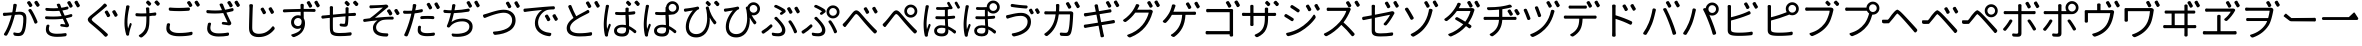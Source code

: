 SplineFontDB: 3.0
FontName: GenJyuuGothicL-Monospace-Regular
FullName: Gen Jyuu Gothic L Monospace Regular
FamilyName: Gen Jyuu Gothic L Monospace Regular
Weight: Book
Copyright: [Source Han Sans]\nCopyright (c) 2014, 2015 Adobe Systems Incorporated (http://www.adobe.com/), with Reserved Font Name 'Source'.\n\n[M+ OUTLINE FONTS]\nCopyright(c) 2015 M+ FONTS PROJECT
Version: 1.002.20150607
ItalicAngle: 0
UnderlinePosition: -153
UnderlineWidth: 51
Ascent: 881
Descent: 143
InvalidEm: 0
sfntRevision: 0x00010083
LayerCount: 2
Layer: 0 1 "+gMyXYgAA" 1
Layer: 1 1 "+Uk2XYgAA" 0
HasVMetrics: 1
XUID: [1021 585 -1455252948 11723339]
StyleMap: 0x0040
FSType: 8
OS2Version: 1
OS2_WeightWidthSlopeOnly: 0
OS2_UseTypoMetrics: 0
CreationTime: 1420876368
ModificationTime: 1609751286
PfmFamily: 17
TTFWeight: 400
TTFWidth: 5
LineGap: 92
VLineGap: 92
Panose: 2 11 3 9 2 2 3 2 2 7
OS2TypoAscent: 881
OS2TypoAOffset: 0
OS2TypoDescent: -143
OS2TypoDOffset: 0
OS2TypoLinegap: 92
OS2WinAscent: 1101
OS2WinAOffset: 0
OS2WinDescent: 328
OS2WinDOffset: 0
HheadAscent: 1101
HheadAOffset: 0
HheadDescent: -328
HheadDOffset: 0
OS2SubXSize: 666
OS2SubYSize: 716
OS2SubXOff: 0
OS2SubYOff: 143
OS2SupXSize: 666
OS2SupYSize: 716
OS2SupXOff: 0
OS2SupYOff: 490
OS2StrikeYSize: 50
OS2StrikeYPos: 264
OS2FamilyClass: 2057
OS2Vendor: 'MM  '
OS2CodePages: 601201bf.dff70000
OS2UnicodeRanges: e1000aff.6a47fdfb.02000012.00000000
Lookup: 1 0 0 "'vert' Vertical Alternates (obs) lookup 0" { "'vert' Vertical Alternates (obs) lookup 0 subtable"  } ['vert' ('DFLT' <'dflt' > 'cyrl' <'dflt' > 'grek' <'dflt' > 'hani' <'dflt' > 'kana' <'JAN ' 'dflt' > 'latn' <'dflt' > ) ]
Lookup: 1 0 0 "'jp90' JIS90 Forms lookup 1" { "'jp90' JIS90 Forms lookup 1 subtable"  } ['jp90' ('DFLT' <'dflt' > 'cyrl' <'dflt' > 'grek' <'dflt' > 'hani' <'dflt' > 'kana' <'JAN ' 'dflt' > 'latn' <'dflt' > ) ]
Lookup: 1 0 0 "'jp83' JIS83 Forms lookup 2" { "'jp83' JIS83 Forms lookup 2 subtable"  } ['jp83' ('DFLT' <'dflt' > 'cyrl' <'dflt' > 'grek' <'dflt' > 'hani' <'dflt' > 'kana' <'JAN ' 'dflt' > 'latn' <'dflt' > ) ]
Lookup: 1 0 0 "'jp78' JIS78 Forms lookup 3" { "'jp78' JIS78 Forms lookup 3 subtable"  } ['jp78' ('DFLT' <'dflt' > 'cyrl' <'dflt' > 'grek' <'dflt' > 'hani' <'dflt' > 'kana' <'JAN ' 'dflt' > 'latn' <'dflt' > ) ]
Lookup: 1 0 0 "'aalt' Access All Alternates lookup 4" { "'aalt' Access All Alternates lookup 4 subtable"  } ['aalt' ('DFLT' <'dflt' > 'cyrl' <'dflt' > 'grek' <'dflt' > 'hani' <'dflt' > 'kana' <'JAN ' 'dflt' > 'latn' <'dflt' > ) ]
Lookup: 4 0 0 "'ccmp' Glyph Composition/Decomposition lookup 5" { "'ccmp' Glyph Composition/Decomposition lookup 5 subtable"  } ['ccmp' ('hani' <'dflt' > 'kana' <'JAN ' 'dflt' > 'latn' <'dflt' > ) ]
Lookup: 4 0 0 "'ccmp' Glyph Composition/Decomposition lookup 6" { "'ccmp' Glyph Composition/Decomposition lookup 6 subtable"  } ['ccmp' ('DFLT' <'dflt' > 'cyrl' <'dflt' > 'grek' <'dflt' > 'latn' <'dflt' > ) ]
Lookup: 1 0 0 "Single Substitution lookup 7" { "Single Substitution lookup 7 subtable"  } []
Lookup: 6 0 0 "'ccmp' Glyph Composition/Decomposition lookup 8" { "'ccmp' Glyph Composition/Decomposition lookup 8 contextual 0"  "'ccmp' Glyph Composition/Decomposition lookup 8 contextual 1"  "'ccmp' Glyph Composition/Decomposition lookup 8 contextual 2"  } ['ccmp' ('DFLT' <'dflt' > 'cyrl' <'dflt' > 'grek' <'dflt' > 'latn' <'dflt' > ) ]
Lookup: 1 0 0 "'vrt2' Vertical Rotation & Alternates lookup 9" { "'vrt2' Vertical Rotation & Alternates lookup 9 subtable" ("vert") } ['vrt2' ('cyrl' <'dflt' > 'grek' <'dflt' > 'hani' <'dflt' > 'kana' <'dflt' > 'latn' <'dflt' > ) ]
Lookup: 3 0 0 "'aalt' Access All Alternates lookup 10" { "'aalt' Access All Alternates lookup 10 subtable"  } ['aalt' ('DFLT' <'dflt' > 'cyrl' <'dflt' > 'grek' <'dflt' > 'hani' <'dflt' > 'kana' <'JAN ' 'dflt' > 'latn' <'dflt' > ) ]
Lookup: 258 0 0 "'kern' Horizontal Kerning in Latin lookup 0" { "'kern' Horizontal Kerning in Latin lookup 0 per glyph data 0"  "'kern' Horizontal Kerning in Latin lookup 0 kerning class 1"  } ['kern' ('DFLT' <'dflt' > 'latn' <'AZE ' 'CRT ' 'TRK ' 'dflt' > ) ]
Lookup: 262 4 0 "'mkmk' Mark to Mark lookup 1" { "'mkmk' Mark to Mark lookup 1 subtable"  } ['mkmk' ('DFLT' <'dflt' > 'cyrl' <'dflt' > 'latn' <'dflt' > ) ]
Lookup: 260 4 0 "'mark' Mark Positioning lookup 2" { "'mark' Mark Positioning lookup 2 subtable"  } ['mark' ('DFLT' <'dflt' > 'cyrl' <'dflt' > 'latn' <'dflt' > ) ]
Lookup: 260 4 0 "'mark' Mark Positioning lookup 3" { "'mark' Mark Positioning lookup 3 subtable"  } ['mark' ('DFLT' <'dflt' > 'cyrl' <'dflt' > 'grek' <'dflt' > 'latn' <'dflt' > ) ]
Lookup: 262 4 0 "'mkmk' Mark to Mark lookup 4" { "'mkmk' Mark to Mark lookup 4 subtable"  } ['mkmk' ('DFLT' <'dflt' > 'cyrl' <'dflt' > 'latn' <'dflt' > ) ]
DEI: 91125
KernClass2: 90 69 "'kern' Horizontal Kerning in Latin lookup 0 kerning class 1"
 177 A Agrave Aacute Acircumflex Atilde Adieresis Aring Amacron Abreve Aogonek uni01CD uni1EA0 uni1EA2 uni1EA4 uni1EA6 uni1EA8 uni1EAA uni1EAC uni1EAE uni1EB0 uni1EB2 uni1EB4 uni1EB6
 0 
 156 E AE Egrave Eacute Ecircumflex Edieresis Emacron Ebreve Edotaccent Eogonek Ecaron OE uni1E16 uni1EB8 uni1EBA uni1EBC uni1EBE uni1EC0 uni1EC2 uni1EC4 uni1EC6
 17 B uni0243 uni1E06
 0 
 47 C Ccedilla Cacute Ccircumflex Cdotaccent Ccaron
 0 
 207 D O Q Eth Ograve Oacute Ocircumflex Otilde Odieresis Oslash Dcaron Dcroat Omacron uni014E Ohungarumlaut uni018F uni01D1 uni01EA uni1E0C uni1E0E uni1E52 uni1ECC uni1ECE uni1ED0 uni1ED2 uni1ED4 uni1ED6 uni1ED8
 0 
 1 F
 0 
 54 G Gcircumflex Gbreve Gdotaccent uni0122 Gcaron uni1E20
 0 
 94 H M N Ntilde Hcircumflex Nacute uni0145 Ncaron uni1E24 uni1E2A uni1E42 uni1E44 uni1E46 uni1E48
 103 I Igrave Iacute Icircumflex Idieresis Itilde Imacron uni012C Iogonek Idotaccent uni01CF uni1EC8 uni1ECA
 0 
 13 J Jcircumflex
 0 
 17 K uni0136 uni1E34
 0 
 52 L Lacute uni013B Ldot Lslash uni1E36 uni1E38 uni1E3A
 0 
 6 Lcaron
 45 Ohorn uni1EDA uni1EDC uni1EDE uni1EE0 uni1EE2
 1 P
 0 
 47 R Racute uni0156 Rcaron uni1E5A uni1E5C uni1E5E
 0 
 59 S Sacute Scircumflex uni015E Scaron uni0218 uni1E60 uni1E62
 0 
 40 T uni0162 Tcaron uni021A uni1E6C uni1E6E
 0 
 5 Thorn
 143 U Ugrave Uacute Ucircumflex Udieresis Utilde Umacron Ubreve Uring Uhungarumlaut Uogonek uni01D3 uni01D5 uni01D7 uni01D9 uni01DB uni1EE4 uni1EE6
 0 
 45 Uhorn uni1EE8 uni1EEA uni1EEC uni1EEE uni1EF0
 1 V
 0 
 37 W Wcircumflex Wgrave Wacute Wdieresis
 0 
 1 X
 0 
 69 Y Yacute Ycircumflex Ydieresis uni1E8E Ygrave uni1EF4 uni1EF6 uni1EF8
 0 
 34 Z Zacute Zdotaccent Zcaron uni1E92
 0 
 177 a agrave aacute acircumflex atilde adieresis aring amacron abreve aogonek uni01CE uni1EA1 uni1EA3 uni1EA5 uni1EA7 uni1EA9 uni1EAB uni1EAD uni1EAF uni1EB1 uni1EB3 uni1EB5 uni1EB7
 170 q u ugrave uacute ucircumflex udieresis dotlessi utilde umacron ubreve uring uhungarumlaut uogonek uni01D4 uni01D6 uni01D8 uni01DA uni01DC uni0251 uni0261 uni1EE5 uni1EE7
 156 e ae egrave eacute ecircumflex edieresis emacron ebreve edotaccent eogonek ecaron oe uni1E17 uni1EB9 uni1EBB uni1EBD uni1EBF uni1EC1 uni1EC3 uni1EC5 uni1EC7
 195 b o p ograve oacute ocircumflex otilde odieresis oslash thorn omacron uni014F ohungarumlaut uni0180 uni01D2 uni01EB uni0259 uni1E07 uni1E53 uni1ECD uni1ECF uni1ED1 uni1ED3 uni1ED5 uni1ED7 uni1ED9
 9 backslash
 31 parenleft bracketleft braceleft
 47 c ccedilla cacute ccircumflex cdotaccent ccaron
 15 colon semicolon
 21 comma period ellipsis
 13 dcaron lcaron
 47 hyphen uni00AD figuredash endash emdash uni2015
 6 exclam
 10 exclamdown
 5 f f_f
 48 t uni0163 tcaron uni021B uni1E6D uni1E6F uni1E97
 54 g gcircumflex gbreve gdotaccent uni0123 gcaron uni1E21
 10 germandbls
 27 guillemotleft guilsinglleft
 29 guillemotright guilsinglright
 111 h m n ntilde hcircumflex hbar nacute uni0146 ncaron napostrophe uni1E25 uni1E2B uni1E43 uni1E45 uni1E47 uni1E49
 0 
 30 k uni0137 kgreenlandic uni1E35
 0 
 45 ohorn uni1EDB uni1EDD uni1EDF uni1EE1 uni1EE3
 0 
 14 periodcentered
 16 question uni203D
 12 questiondown
 20 quotedbl quotesingle
 30 uni02BB quoteleft quotedblleft
 32 uni02BC quoteright quotedblright
 47 r racute uni0157 rcaron uni1E5B uni1E5D uni1E5F
 59 s sacute scircumflex uni015F scaron uni0219 uni1E61 uni1E63
 0 
 0 
 0 
 5 slash
 45 uhorn uni1EE9 uni1EEB uni1EED uni1EEF uni1EF1
 69 y yacute ydieresis ycircumflex uni1E8F ygrave uni1EF5 uni1EF7 uni1EF9
 34 z zacute zdotaccent zcaron uni1E93
 1 v
 37 w wcircumflex wgrave wacute wdieresis
 1 x
 177 A Agrave Aacute Acircumflex Atilde Adieresis Aring Amacron Abreve Aogonek uni01CD uni1EA0 uni1EA2 uni1EA4 uni1EA6 uni1EA8 uni1EAA uni1EAC uni1EAE uni1EB0 uni1EB2 uni1EB4 uni1EB6
 0 
 0 
 315 C G O Q Ccedilla Ograve Oacute Ocircumflex Otilde Odieresis Oslash Cacute Ccircumflex Cdotaccent Ccaron Gcircumflex Gbreve Gdotaccent uni0122 Omacron uni014E Ohungarumlaut OE Ohorn uni01D1 Gcaron uni01EA uni1E20 uni1E52 uni1ECC uni1ECE uni1ED0 uni1ED2 uni1ED4 uni1ED6 uni1ED8 uni1EDA uni1EDC uni1EDE uni1EE0 uni1EE2
 0 
 18 Eth Dcroat uni0243
 0 
 13 J Jcircumflex
 0 
 59 S Sacute Scircumflex uni015E Scaron uni0218 uni1E60 uni1E62
 0 
 40 T uni0162 Tcaron uni021A uni1E6C uni1E6E
 0 
 189 U Ugrave Uacute Ucircumflex Udieresis Utilde Umacron Ubreve Uring Uhungarumlaut Uogonek Uhorn uni01D3 uni01D5 uni01D7 uni01D9 uni01DB uni1EE4 uni1EE6 uni1EE8 uni1EEA uni1EEC uni1EEE uni1EF0
 0 
 1 V
 0 
 37 W Wcircumflex Wgrave Wacute Wdieresis
 0 
 1 X
 0 
 69 Y Yacute Ycircumflex Ydieresis uni1E8E Ygrave uni1EF4 uni1EF6 uni1EF8
 0 
 34 Z Zacute Zdotaccent Zcaron uni1E92
 0 
 180 a agrave aacute acircumflex atilde adieresis aring ae amacron abreve aogonek uni01CE uni1EA1 uni1EA3 uni1EA5 uni1EA7 uni1EA9 uni1EAB uni1EAD uni1EAF uni1EB1 uni1EB3 uni1EB5 uni1EB7
 459 c d e o q ccedilla egrave eacute ecircumflex edieresis ograve oacute ocircumflex otilde odieresis oslash cacute ccircumflex cdotaccent ccaron dcaron dcroat emacron ebreve edotaccent eogonek ecaron omacron uni014F ohungarumlaut oe ohorn uni01D2 uni01EB uni0251 uni0261 uni1E0D uni1E0F uni1E17 uni1E53 uni1EB9 uni1EBB uni1EBD uni1EBF uni1EC1 uni1EC3 uni1EC5 uni1EC7 uni1ECD uni1ECF uni1ED1 uni1ED3 uni1ED5 uni1ED7 uni1ED9 uni1EDB uni1EDD uni1EDF uni1EE1 uni1EE3
 8 asterisk
 9 backslash
 34 parenright bracketright braceright
 15 colon semicolon
 21 comma period ellipsis
 136 m n p r ntilde dotlessi kgreenlandic nacute uni0146 ncaron racute uni0157 rcaron uni1E43 uni1E45 uni1E47 uni1E49 uni1E5B uni1E5D uni1E5F
 47 hyphen uni00AD figuredash endash emdash uni2015
 6 exclam
 10 exclamdown
 11 f f_f fi fl
 0 
 54 g gcircumflex gbreve gdotaccent uni0123 gcaron uni1E21
 27 guillemotleft guilsinglleft
 29 guillemotright guilsinglright
 0 
 92 i igrave iacute icircumflex idieresis itilde imacron uni012D iogonek uni01D0 uni1EC9 uni1ECB
 21 j jcircumflex uni0237
 0 
 0 
 0 
 0 
 14 periodcentered
 16 question uni203D
 12 questiondown
 20 quotedbl quotesingle
 30 uni02BB quoteleft quotedblleft
 32 uni02BC quoteright quotedblright
 10 registered
 59 s sacute scircumflex uni015F scaron uni0219 uni1E61 uni1E63
 0 
 0 
 0 
 5 slash
 48 t uni0163 tcaron uni021B uni1E6D uni1E6F uni1E97
 9 trademark
 189 u ugrave uacute ucircumflex udieresis utilde umacron ubreve uring uhungarumlaut uogonek uhorn uni01D4 uni01D6 uni01D8 uni01DA uni01DC uni1EE5 uni1EE7 uni1EE9 uni1EEB uni1EED uni1EEF uni1EF1
 69 y yacute ydieresis ycircumflex uni1E8F ygrave uni1EF5 uni1EF7 uni1EF9
 34 z zacute zdotaccent zcaron uni1E93
 1 v
 37 w wcircumflex wgrave wacute wdieresis
 1 x
 0 {} 0 {} 0 {} 0 {} 0 {} 0 {} 0 {} 0 {} 0 {} 0 {} 0 {} 0 {} 0 {} 0 {} 0 {} 0 {} 0 {} 0 {} 0 {} 0 {} 0 {} 0 {} 0 {} 0 {} 0 {} 0 {} 0 {} 0 {} 0 {} 0 {} 0 {} 0 {} 0 {} 0 {} 0 {} 0 {} 0 {} 0 {} 0 {} 0 {} 0 {} 0 {} 0 {} 0 {} 0 {} 0 {} 0 {} 0 {} 0 {} 0 {} 0 {} 0 {} 0 {} 0 {} 0 {} 0 {} 0 {} 0 {} 0 {} 0 {} 0 {} 0 {} 0 {} 0 {} 0 {} 0 {} 0 {} 0 {} 0 {} 0 {} 0 {} 0 {} 0 {} -10 {} 20 {} 0 {} 0 {} 0 {} 0 {} 0 {} 20 {} -41 {} 0 {} -15 {} 14 {} -14 {} 16 {} 0 {} 15 {} 4 {} 20 {} -14 {} 13 {} -8 {} 25 {} 0 {} 0 {} -96 {} -41 {} 0 {} 0 {} 0 {} 0 {} 0 {} 0 {} 0 {} -10 {} 0 {} 0 {} 0 {} 0 {} 0 {} 0 {} 0 {} 0 {} 0 {} 0 {} 0 {} -25 {} -27 {} 0 {} -53 {} -59 {} -56 {} -82 {} 0 {} 0 {} 0 {} 0 {} 0 {} -14 {} -53 {} -6 {} -14 {} 0 {} -14 {} -4 {} 0 {} 0 {} 0 {} 14 {} 0 {} 0 {} -10 {} 0 {} 0 {} 0 {} 7 {} 0 {} -6 {} -65 {} -37 {} 0 {} -10 {} 0 {} -10 {} 0 {} -6 {} 0 {} 10 {} 0 {} -31 {} 0 {} -3 {} 0 {} 0 {} 0 {} 0 {} 0 {} 0 {} 13 {} 0 {} 0 {} 0 {} 0 {} 0 {} 0 {} 0 {} 0 {} 0 {} 0 {} 0 {} 0 {} 0 {} 0 {} 0 {} 0 {} 0 {} 0 {} 0 {} 0 {} 0 {} 0 {} 0 {} 0 {} 0 {} 0 {} 0 {} 0 {} 0 {} 0 {} 0 {} 0 {} 0 {} 0 {} 0 {} 0 {} 0 {} 0 {} 10 {} 0 {} 0 {} 0 {} 0 {} 0 {} 0 {} -6 {} 0 {} -6 {} 0 {} -13 {} 0 {} 0 {} 0 {} 0 {} 0 {} 0 {} 0 {} 0 {} 0 {} 0 {} 0 {} 0 {} 0 {} 0 {} 0 {} 0 {} 0 {} 0 {} 0 {} 0 {} 0 {} 0 {} 0 {} 0 {} 0 {} 0 {} 0 {} 0 {} 0 {} 0 {} 0 {} 0 {} 0 {} 0 {} 0 {} 0 {} 0 {} 0 {} 0 {} 0 {} 0 {} 0 {} 0 {} 0 {} 0 {} 0 {} 0 {} 0 {} 0 {} 0 {} 0 {} 0 {} 0 {} 0 {} 0 {} 0 {} 0 {} 6 {} 0 {} 0 {} 6 {} 0 {} 0 {} -16 {} -3 {} -14 {} 4 {} -25 {} 0 {} 0 {} 16 {} -6 {} 10 {} -4 {} 16 {} -4 {} 0 {} -14 {} 6 {} -4 {} 0 {} 0 {} 0 {} -31 {} 0 {} 0 {} 0 {} 0 {} 0 {} 0 {} 0 {} 0 {} 0 {} 0 {} 0 {} 0 {} 0 {} 0 {} 0 {} 0 {} 0 {} 0 {} 0 {} 0 {} -20 {} 0 {} 0 {} 0 {} 0 {} 0 {} 0 {} 0 {} 0 {} 0 {} 0 {} 0 {} -10 {} -20 {} 0 {} -14 {} 0 {} -14 {} -10 {} -10 {} 0 {} 0 {} 0 {} 0 {} 0 {} 0 {} 0 {} 0 {} 0 {} 0 {} 0 {} 0 {} 0 {} -14 {} 0 {} 0 {} 0 {} -4 {} 0 {} 0 {} 0 {} -4 {} 0 {} -4 {} 0 {} -4 {} 0 {} 0 {} 0 {} 0 {} 0 {} 0 {} -4 {} 0 {} 0 {} 0 {} 0 {} 0 {} 0 {} 0 {} 0 {} 0 {} 13 {} 0 {} 0 {} 0 {} 0 {} 0 {} 0 {} 0 {} 0 {} 0 {} 0 {} 0 {} 0 {} 0 {} 0 {} 0 {} 0 {} 0 {} 0 {} 0 {} 0 {} 0 {} 0 {} 0 {} 0 {} 0 {} 0 {} 0 {} 0 {} 7 {} 0 {} -30 {} 0 {} 0 {} 0 {} -10 {} 0 {} -25 {} 0 {} -18 {} 0 {} -14 {} 0 {} -4 {} 0 {} -4 {} 0 {} -4 {} 15 {} -7 {} 0 {} -10 {} 0 {} 0 {} 0 {} 0 {} 0 {} 0 {} 0 {} 0 {} 0 {} -27 {} 0 {} 0 {} 0 {} 0 {} -20 {} -14 {} 0 {} 0 {} 0 {} 0 {} 0 {} 0 {} 0 {} 0 {} -53 {} 0 {} 0 {} 0 {} 0 {} 0 {} 14 {} 0 {} 0 {} 0 {} 0 {} 0 {} -14 {} 20 {} -10 {} -14 {} 0 {} -14 {} -10 {} 0 {} 0 {} 0 {} 0 {} 0 {} 0 {} -14 {} 0 {} 0 {} 0 {} -4 {} 0 {} -8 {} 0 {} -11 {} 0 {} -7 {} 0 {} 0 {} 0 {} 0 {} 0 {} 9 {} 0 {} 0 {} 0 {} -6 {} 0 {} 0 {} 0 {} 0 {} 0 {} 0 {} 0 {} 0 {} 0 {} 0 {} 0 {} 0 {} 0 {} 0 {} 0 {} 0 {} -13 {} 0 {} 0 {} 0 {} 0 {} 0 {} 0 {} 0 {} 0 {} 0 {} 0 {} 0 {} 0 {} 0 {} 0 {} 0 {} 0 {} 0 {} 0 {} 0 {} 0 {} 0 {} 0 {} 0 {} 0 {} 0 {} 0 {} 0 {} -10 {} 3 {} 0 {} 0 {} 15 {} 0 {} -14 {} -41 {} -25 {} 0 {} 9 {} -20 {} 6 {} 0 {} 16 {} -10 {} 11 {} -6 {} 16 {} -17 {} 6 {} -20 {} 13 {} -20 {} 4 {} 0 {} 0 {} -35 {} 0 {} 0 {} 0 {} 0 {} 0 {} 0 {} 0 {} 0 {} 0 {} 0 {} 0 {} 0 {} 0 {} 0 {} 0 {} 0 {} 0 {} 0 {} 0 {} 0 {} 0 {} 0 {} 0 {} 0 {} 0 {} 0 {} 6 {} 0 {} 0 {} 0 {} 0 {} -14 {} 0 {} -27 {} 0 {} 0 {} -7 {} 0 {} 0 {} 0 {} 0 {} 0 {} -7 {} 0 {} 0 {} 0 {} 0 {} 0 {} 0 {} -20 {} 0 {} 0 {} 0 {} -25 {} 0 {} 0 {} 0 {} -9 {} 0 {} -6 {} 0 {} -7 {} 0 {} -17 {} 0 {} -17 {} 0 {} 0 {} 0 {} 0 {} 0 {} 0 {} -35 {} 0 {} 0 {} 0 {} 0 {} 0 {} 0 {} 0 {} 0 {} 0 {} 0 {} 0 {} 0 {} 0 {} 0 {} 0 {} 0 {} 0 {} 0 {} 0 {} 0 {} 0 {} 0 {} 0 {} 0 {} 0 {} 0 {} 0 {} 0 {} 0 {} 0 {} 0 {} 0 {} 0 {} 0 {} 0 {} 0 {} 0 {} -38 {} -41 {} 0 {} -10 {} 0 {} 0 {} -7 {} -141 {} -102 {} -20 {} -11 {} 0 {} 0 {} 0 {} 0 {} 0 {} 0 {} 4 {} 0 {} 0 {} 0 {} 0 {} 0 {} -31 {} -14 {} -35 {} -14 {} 0 {} 0 {} 0 {} 0 {} -74 {} -20 {} 0 {} 0 {} 0 {} 0 {} 0 {} -25 {} -20 {} 0 {} 0 {} 0 {} 0 {} 0 {} 0 {} 0 {} 0 {} 0 {} 0 {} 0 {} 0 {} 0 {} 0 {} 0 {} -20 {} 0 {} 0 {} 0 {} 0 {} -10 {} 0 {} -16 {} -16 {} -31 {} 0 {} -16 {} 0 {} 0 {} 0 {} -24 {} 0 {} 0 {} 0 {} 0 {} 0 {} 0 {} -91 {} 0 {} -7 {} 0 {} 6 {} 0 {} 0 {} 0 {} 0 {} 0 {} 6 {} 0 {} 0 {} 0 {} 13 {} 0 {} -10 {} 0 {} 0 {} 0 {} 0 {} 0 {} 0 {} -76 {} 0 {} 0 {} 0 {} 0 {} 0 {} 0 {} 0 {} 0 {} 0 {} 0 {} 0 {} 0 {} 0 {} 0 {} 0 {} 0 {} 0 {} 0 {} 0 {} 0 {} 0 {} 0 {} 0 {} 0 {} 0 {} 0 {} 0 {} 0 {} 0 {} 0 {} 0 {} 0 {} 0 {} 0 {} 0 {} 0 {} 0 {} -4 {} 14 {} 0 {} 0 {} 19 {} 0 {} 0 {} 0 {} 0 {} 0 {} 0 {} -20 {} 0 {} 0 {} 11 {} -14 {} 19 {} -4 {} 13 {} 0 {} 13 {} 0 {} 13 {} 0 {} 0 {} 0 {} 0 {} -29 {} 0 {} 0 {} 0 {} 0 {} 0 {} 0 {} 0 {} 0 {} 0 {} 0 {} 0 {} 0 {} 0 {} 0 {} 0 {} 0 {} 0 {} 0 {} 0 {} 0 {} 0 {} 0 {} 0 {} 0 {} 0 {} 0 {} 8 {} 0 {} 0 {} 0 {} 0 {} 0 {} 0 {} 15 {} 0 {} 0 {} 0 {} 0 {} 0 {} 0 {} 0 {} 0 {} 0 {} 0 {} 0 {} 0 {} 0 {} 0 {} 0 {} 0 {} 0 {} -3 {} 0 {} -3 {} 0 {} 0 {} 0 {} 0 {} 0 {} 0 {} 0 {} 6 {} 0 {} -4 {} 0 {} 0 {} 0 {} 0 {} 0 {} 0 {} 0 {} 0 {} 0 {} 0 {} 0 {} 0 {} 0 {} 0 {} 0 {} 0 {} 0 {} 0 {} 0 {} 0 {} 0 {} 0 {} 0 {} 0 {} 0 {} 0 {} 0 {} 0 {} 0 {} 0 {} 0 {} 0 {} 0 {} 0 {} 0 {} 0 {} 0 {} 0 {} 0 {} 0 {} 0 {} 0 {} 0 {} 0 {} 0 {} 0 {} 0 {} 0 {} 0 {} 0 {} 16 {} 0 {} 0 {} 0 {} 6 {} 0 {} 6 {} 0 {} 13 {} 0 {} 13 {} 0 {} 19 {} 0 {} 13 {} 0 {} 24 {} 0 {} 29 {} 0 {} 9 {} 0 {} 0 {} 0 {} 0 {} 0 {} 0 {} 0 {} 0 {} 0 {} 0 {} 0 {} 0 {} 0 {} 0 {} 0 {} 0 {} 0 {} 0 {} 0 {} 0 {} 0 {} 0 {} 0 {} 0 {} 0 {} 0 {} 0 {} 0 {} 0 {} 0 {} 0 {} 0 {} 0 {} 0 {} 0 {} 0 {} 0 {} 0 {} 0 {} 0 {} 0 {} 0 {} 0 {} 0 {} 0 {} 16 {} 0 {} 0 {} 16 {} 0 {} 0 {} 0 {} 6 {} 0 {} 6 {} 0 {} 13 {} 0 {} 13 {} 0 {} 19 {} 0 {} 13 {} 0 {} 24 {} 0 {} 29 {} 0 {} 9 {} 0 {} 0 {} 0 {} 0 {} 0 {} 0 {} 0 {} 0 {} 0 {} 0 {} 0 {} 0 {} 0 {} 0 {} 0 {} 0 {} 0 {} 0 {} 0 {} 0 {} 0 {} 0 {} 0 {} 0 {} 0 {} 0 {} 0 {} 0 {} 0 {} 0 {} 0 {} 0 {} 0 {} 0 {} 0 {} 0 {} 0 {} 0 {} 0 {} 0 {} 0 {} 0 {} 0 {} 0 {} 0 {} 0 {} 0 {} -14 {} 0 {} 0 {} 0 {} 0 {} 0 {} 0 {} 0 {} 0 {} 0 {} 0 {} 0 {} 0 {} 0 {} 0 {} 0 {} 0 {} 0 {} 0 {} 0 {} 0 {} 0 {} 0 {} -10 {} 0 {} 0 {} 0 {} 0 {} 0 {} 0 {} 0 {} 0 {} 0 {} -20 {} 0 {} -10 {} 0 {} 0 {} 0 {} 0 {} 0 {} 0 {} 0 {} 0 {} 0 {} 0 {} 0 {} 0 {} 0 {} 0 {} 0 {} 0 {} 0 {} 0 {} 0 {} 0 {} 0 {} -17 {} 0 {} 0 {} -17 {} 0 {} -17 {} -17 {} 0 {} 0 {} 0 {} 6 {} 0 {} 0 {} 6 {} 0 {} 0 {} -40 {} -6 {} 0 {} 3 {} 0 {} 13 {} 0 {} 9 {} 0 {} 13 {} 0 {} 10 {} 0 {} 6 {} 0 {} 13 {} 0 {} 6 {} 0 {} 0 {} 0 {} 0 {} 0 {} 0 {} -25 {} 0 {} 0 {} 0 {} 0 {} 0 {} 0 {} 0 {} 0 {} 0 {} 0 {} 0 {} 0 {} 0 {} 0 {} 0 {} 0 {} 0 {} 0 {} 0 {} 0 {} 0 {} 0 {} 0 {} 0 {} 0 {} 0 {} 0 {} 0 {} 0 {} 0 {} 0 {} 0 {} 0 {} 0 {} 0 {} 0 {} 0 {} 0 {} 0 {} 0 {} 0 {} 0 {} 0 {} 0 {} 0 {} -35 {} 0 {} 0 {} 0 {} 0 {} 0 {} 0 {} 0 {} 0 {} 0 {} 0 {} 0 {} 0 {} 0 {} 0 {} 0 {} 0 {} 0 {} 0 {} 0 {} 0 {} 0 {} 0 {} -28 {} 0 {} 0 {} 0 {} 0 {} 0 {} 0 {} 0 {} 0 {} 0 {} 0 {} 0 {} 0 {} 0 {} 0 {} 0 {} 0 {} 0 {} 0 {} 0 {} 0 {} 0 {} 0 {} 0 {} 0 {} 0 {} 0 {} 0 {} 0 {} 0 {} 0 {} 0 {} 0 {} 0 {} 0 {} 0 {} 0 {} 0 {} -10 {} 20 {} 0 {} -23 {} 15 {} 0 {} 0 {} 0 {} 27 {} -14 {} 16 {} -16 {} 0 {} -14 {} 8 {} -12 {} 9 {} -10 {} 9 {} 0 {} -7 {} -16 {} -7 {} 0 {} 6 {} 0 {} -7 {} -20 {} 0 {} 0 {} 0 {} 0 {} 0 {} -31 {} 0 {} 0 {} 0 {} 0 {} 0 {} -10 {} 0 {} 0 {} 0 {} -10 {} 0 {} 0 {} 0 {} 0 {} -47 {} -7 {} 0 {} -20 {} -18 {} -18 {} 0 {} 0 {} 0 {} 0 {} 0 {} 0 {} -27 {} 15 {} -14 {} -20 {} -14 {} -20 {} -16 {} -16 {} 0 {} 0 {} 7 {} 0 {} 0 {} -7 {} 0 {} 0 {} 0 {} 4 {} 0 {} 0 {} 0 {} -5 {} 0 {} -6 {} 0 {} -7 {} 0 {} 0 {} 0 {} -4 {} 0 {} 0 {} 0 {} 0 {} 0 {} 0 {} 0 {} 0 {} 0 {} 0 {} 26 {} 0 {} 0 {} 0 {} 0 {} 0 {} 0 {} 0 {} 0 {} 0 {} -4 {} 0 {} 0 {} 0 {} 0 {} 0 {} 0 {} 0 {} 0 {} 0 {} 0 {} 0 {} 0 {} 0 {} 0 {} 0 {} 0 {} 0 {} 0 {} 0 {} 0 {} 0 {} 0 {} 0 {} 0 {} 0 {} 0 {} 0 {} 3 {} 16 {} 0 {} -27 {} 0 {} 0 {} 0 {} 0 {} 0 {} -23 {} 0 {} -123 {} -45 {} -30 {} 0 {} -78 {} -28 {} -57 {} -14 {} 0 {} 0 {} -78 {} -55 {} 0 {} 0 {} 0 {} -12 {} -156 {} -82 {} 0 {} 0 {} 0 {} 0 {} -55 {} 0 {} 0 {} -14 {} 0 {} -4 {} -35 {} 0 {} 0 {} 0 {} 0 {} 0 {} 0 {} 0 {} 0 {} -94 {} -33 {} 0 {} -91 {} -80 {} -80 {} -94 {} 0 {} 0 {} 0 {} 0 {} 0 {} -20 {} -100 {} -10 {} -37 {} 0 {} -37 {} -35 {} 0 {} 0 {} 0 {} 16 {} 0 {} 0 {} -17 {} 0 {} 0 {} 0 {} 0 {} 0 {} -10 {} 0 {} -82 {} 0 {} -31 {} 0 {} -61 {} 0 {} -38 {} 0 {} 0 {} 0 {} -61 {} 0 {} 0 {} 0 {} 0 {} 0 {} 0 {} 0 {} 0 {} 19 {} 0 {} 0 {} 0 {} 0 {} 0 {} 0 {} 0 {} 0 {} 0 {} -13 {} 0 {} 0 {} 0 {} 0 {} 0 {} 0 {} 0 {} 0 {} 0 {} 0 {} 0 {} 0 {} 0 {} 0 {} 0 {} 0 {} 0 {} 0 {} 0 {} 0 {} 0 {} 0 {} 0 {} 0 {} 0 {} 0 {} 0 {} 0 {} 0 {} 0 {} 0 {} 0 {} 0 {} 0 {} 0 {} 0 {} 0 {} 0 {} -41 {} 0 {} 0 {} 0 {} 0 {} 0 {} 0 {} 0 {} 0 {} 0 {} 0 {} 0 {} 0 {} 0 {} 0 {} 0 {} 0 {} 0 {} 0 {} 0 {} 0 {} 0 {} 0 {} 0 {} 0 {} 0 {} 0 {} 0 {} 0 {} 0 {} 0 {} 0 {} 0 {} 0 {} 0 {} 0 {} 0 {} 0 {} 0 {} 0 {} 0 {} 0 {} 0 {} 0 {} 0 {} 0 {} 0 {} 0 {} 0 {} 0 {} 0 {} 0 {} 0 {} 0 {} 0 {} 0 {} 0 {} 0 {} 0 {} 0 {} 0 {} 0 {} 0 {} 0 {} 0 {} 0 {} 0 {} 0 {} 0 {} 0 {} 0 {} 0 {} 0 {} 0 {} 0 {} 0 {} 0 {} 0 {} 0 {} 0 {} 0 {} 0 {} 0 {} 0 {} 0 {} 0 {} 0 {} 0 {} 0 {} 0 {} 0 {} 0 {} 0 {} 0 {} 0 {} 0 {} 0 {} 0 {} 0 {} 0 {} 0 {} 0 {} 0 {} 0 {} 0 {} 0 {} 0 {} 0 {} 0 {} 0 {} 0 {} 0 {} 6 {} 0 {} 0 {} 0 {} 0 {} -14 {} 0 {} 10 {} 0 {} 0 {} -4 {} 0 {} 0 {} 0 {} 0 {} -51 {} -47 {} 0 {} 0 {} 0 {} 0 {} -22 {} -150 {} -123 {} -10 {} 0 {} -25 {} 4 {} 0 {} 0 {} 0 {} 0 {} 0 {} 0 {} 0 {} 0 {} -10 {} 13 {} -80 {} 0 {} -44 {} -25 {} 0 {} 0 {} 0 {} 0 {} -115 {} 0 {} -26 {} 0 {} 0 {} 0 {} 0 {} -31 {} -20 {} 0 {} 0 {} 0 {} 0 {} 0 {} 0 {} 0 {} 0 {} 0 {} 0 {} 0 {} 0 {} 0 {} 0 {} 0 {} -10 {} 0 {} 0 {} 0 {} 0 {} 0 {} 0 {} 0 {} 0 {} -20 {} 0 {} 0 {} 0 {} 0 {} 0 {} -37 {} 0 {} 0 {} 0 {} 0 {} 0 {} 0 {} -122 {} 0 {} -9 {} 0 {} -14 {} 0 {} 0 {} 0 {} 0 {} 0 {} 0 {} 0 {} 0 {} 0 {} 0 {} 0 {} -37 {} 0 {} 0 {} 0 {} 0 {} 0 {} 0 {} -109 {} 0 {} 0 {} 0 {} 0 {} 0 {} 0 {} 0 {} 0 {} 0 {} 0 {} 0 {} 0 {} 0 {} 0 {} 0 {} 0 {} 0 {} 0 {} 0 {} 0 {} 0 {} 0 {} 0 {} 0 {} 0 {} 0 {} 0 {} 0 {} 0 {} 0 {} 0 {} 0 {} 0 {} 0 {} 0 {} 0 {} 0 {} -10 {} 14 {} 0 {} 0 {} 6 {} 0 {} 0 {} -18 {} 4 {} -14 {} 0 {} -20 {} 6 {} 0 {} 6 {} -14 {} 13 {} 0 {} 13 {} -10 {} 6 {} -14 {} 16 {} -10 {} 10 {} -10 {} -10 {} -10 {} 0 {} 0 {} 0 {} 0 {} 0 {} -39 {} 0 {} 0 {} 0 {} 0 {} -10 {} -31 {} -14 {} 0 {} 0 {} 0 {} 0 {} 0 {} 0 {} 0 {} -10 {} 0 {} 0 {} 0 {} 0 {} 0 {} 14 {} 0 {} 0 {} 0 {} 0 {} 0 {} 0 {} 0 {} 0 {} 0 {} -14 {} 0 {} 0 {} -14 {} 0 {} 0 {} 4 {} 0 {} 0 {} 0 {} 0 {} 0 {} 0 {} -16 {} 0 {} -6 {} 0 {} -13 {} 0 {} 0 {} 0 {} 0 {} 0 {} 0 {} 0 {} 0 {} 0 {} -10 {} 0 {} -6 {} 0 {} 0 {} 0 {} 0 {} 0 {} 0 {} 0 {} 0 {} 0 {} 0 {} 0 {} 0 {} 0 {} 0 {} 0 {} 0 {} -6 {} 0 {} 0 {} 0 {} 0 {} 0 {} 0 {} 0 {} 0 {} 0 {} 0 {} 0 {} 0 {} 0 {} 0 {} 0 {} 0 {} 0 {} 0 {} 0 {} 0 {} 0 {} 0 {} 0 {} 0 {} 0 {} 0 {} 0 {} 0 {} 19 {} 0 {} 0 {} 29 {} 0 {} 0 {} -14 {} -4 {} -14 {} 0 {} -20 {} 6 {} 0 {} 19 {} 0 {} 13 {} 0 {} 19 {} 0 {} 13 {} -7 {} 13 {} 0 {} 6 {} 0 {} 0 {} -18 {} 0 {} 0 {} 0 {} 0 {} 0 {} 0 {} 0 {} 0 {} 0 {} 0 {} 0 {} 0 {} 0 {} 0 {} 0 {} 0 {} 0 {} 0 {} 0 {} 0 {} -8 {} 0 {} 0 {} 0 {} 0 {} 0 {} 4 {} 0 {} 0 {} 0 {} 0 {} 0 {} 0 {} 0 {} 0 {} 0 {} 0 {} 0 {} 0 {} 0 {} 0 {} 0 {} 0 {} 0 {} 0 {} 0 {} 0 {} 0 {} 0 {} -6 {} 0 {} -10 {} 0 {} -20 {} 0 {} 0 {} 0 {} 0 {} 0 {} 0 {} 0 {} 0 {} 0 {} 0 {} 0 {} -6 {} 0 {} 0 {} 0 {} 0 {} 0 {} 0 {} 0 {} 0 {} 0 {} 0 {} 0 {} 0 {} 0 {} 0 {} 0 {} 0 {} 6 {} 0 {} 0 {} 0 {} 0 {} 0 {} 0 {} 0 {} 0 {} 0 {} 0 {} 0 {} 0 {} 0 {} 0 {} 0 {} 0 {} 0 {} 0 {} 0 {} 0 {} 0 {} 0 {} 0 {} 0 {} 0 {} 0 {} 0 {} -41 {} -65 {} 0 {} -25 {} -61 {} 0 {} 0 {} -129 {} -123 {} -40 {} -60 {} 0 {} -18 {} 0 {} -39 {} 0 {} -19 {} 0 {} -19 {} -20 {} -19 {} -14 {} -19 {} -55 {} -39 {} -75 {} -68 {} 0 {} 0 {} 0 {} 0 {} -109 {} -47 {} -82 {} 0 {} 0 {} -18 {} 0 {} -75 {} -48 {} -41 {} 0 {} 0 {} 0 {} 0 {} 0 {} 0 {} 0 {} -66 {} 0 {} 0 {} 0 {} 0 {} 0 {} 20 {} -60 {} 0 {} 0 {} 0 {} -91 {} -18 {} 35 {} -47 {} -34 {} -77 {} -34 {} -35 {} -40 {} 0 {} 0 {} -37 {} 0 {} 0 {} -27 {} 0 {} 0 {} 0 {} -116 {} 0 {} -34 {} 0 {} 0 {} 0 {} 0 {} 0 {} 0 {} 0 {} 0 {} 0 {} 0 {} 0 {} 0 {} 0 {} -30 {} 0 {} 0 {} 0 {} 0 {} 0 {} 0 {} -89 {} 0 {} 0 {} 0 {} 0 {} 0 {} 0 {} 0 {} 0 {} 0 {} -47 {} 0 {} 0 {} 0 {} 0 {} 0 {} 0 {} 0 {} 0 {} 0 {} 0 {} 0 {} 0 {} 0 {} 0 {} 0 {} 0 {} 0 {} 0 {} 0 {} 0 {} 0 {} 0 {} 0 {} 0 {} 0 {} 0 {} 0 {} 0 {} 0 {} 0 {} 0 {} 0 {} 0 {} -35 {} 0 {} 0 {} 0 {} 0 {} 0 {} 0 {} 0 {} 0 {} 0 {} 0 {} 0 {} 0 {} 0 {} 0 {} 0 {} 0 {} 0 {} 0 {} 0 {} 0 {} 0 {} 0 {} 0 {} 0 {} 0 {} 0 {} 0 {} 0 {} 0 {} 0 {} 0 {} 0 {} 0 {} 0 {} 0 {} 0 {} 0 {} 0 {} 0 {} 0 {} 0 {} 0 {} 0 {} 0 {} 0 {} 0 {} 0 {} 0 {} 0 {} 0 {} 0 {} 0 {} 0 {} 0 {} 0 {} 0 {} 0 {} 0 {} 0 {} 0 {} 0 {} 0 {} -18 {} -4 {} 0 {} 0 {} 6 {} 0 {} 0 {} -48 {} -34 {} -10 {} 6 {} 0 {} 10 {} 0 {} 6 {} -10 {} 6 {} 0 {} 10 {} -10 {} 13 {} -14 {} 19 {} 0 {} 0 {} -4 {} 0 {} 0 {} 0 {} 0 {} 0 {} -16 {} 0 {} 0 {} 0 {} 0 {} 0 {} 0 {} -10 {} 0 {} 0 {} 0 {} 0 {} 0 {} 0 {} 0 {} 0 {} 0 {} 0 {} 0 {} 0 {} 0 {} 0 {} 0 {} 0 {} -4 {} 0 {} 0 {} 0 {} -32 {} 0 {} 0 {} 0 {} 0 {} 0 {} 0 {} 0 {} -7 {} 0 {} 0 {} -10 {} 0 {} 0 {} 0 {} 0 {} 0 {} 0 {} -37 {} 0 {} -16 {} 0 {} 0 {} 0 {} 0 {} 0 {} 0 {} 0 {} 0 {} 0 {} 0 {} 0 {} 0 {} 0 {} 0 {} 0 {} 0 {} 0 {} 0 {} 0 {} 0 {} -25 {} 0 {} 0 {} 0 {} 0 {} 0 {} 0 {} 0 {} 0 {} 0 {} 0 {} 0 {} 0 {} 0 {} 0 {} 0 {} 0 {} 0 {} 0 {} 0 {} 0 {} 0 {} 0 {} 0 {} 0 {} 0 {} 0 {} 0 {} 0 {} 0 {} 0 {} 0 {} 0 {} 0 {} 0 {} 0 {} 0 {} 0 {} 0 {} 0 {} 0 {} 0 {} 0 {} 0 {} 0 {} 0 {} 0 {} 0 {} 0 {} 0 {} 0 {} 0 {} 0 {} 0 {} 0 {} 0 {} 0 {} 0 {} 0 {} 0 {} 0 {} 0 {} 0 {} -20 {} 0 {} -6 {} 54 {} 0 {} 0 {} 0 {} 0 {} 0 {} 0 {} 0 {} 0 {} 0 {} -14 {} 0 {} 0 {} 0 {} 0 {} 0 {} 0 {} 0 {} 0 {} 0 {} 0 {} 0 {} 0 {} 0 {} 0 {} 0 {} 20 {} -20 {} 0 {} 0 {} 0 {} -50 {} 0 {} 48 {} 0 {} 0 {} 0 {} 0 {} 0 {} -7 {} 0 {} -14 {} -4 {} -6 {} -10 {} -6 {} 0 {} 0 {} -75 {} -57 {} -16 {} 0 {} 0 {} 20 {} -10 {} 4 {} 0 {} 0 {} 0 {} 10 {} 0 {} 0 {} 0 {} 20 {} -19 {} 0 {} -23 {} -15 {} 0 {} 0 {} 0 {} 0 {} -67 {} -20 {} -19 {} 0 {} 0 {} 0 {} 0 {} -22 {} -22 {} -19 {} 0 {} -3 {} 0 {} 0 {} 0 {} 0 {} 0 {} 0 {} 0 {} 0 {} 0 {} 0 {} 0 {} 0 {} -12 {} 0 {} 0 {} 0 {} 0 {} 0 {} 0 {} -31 {} -9 {} -26 {} 0 {} -9 {} 0 {} 0 {} 0 {} -10 {} 0 {} 0 {} -10 {} 0 {} 0 {} 0 {} -65 {} 0 {} -16 {} 0 {} 0 {} 0 {} 0 {} 0 {} 0 {} 0 {} 0 {} 0 {} 0 {} 0 {} 0 {} 0 {} -16 {} 0 {} 0 {} 0 {} 0 {} 0 {} 0 {} -61 {} 0 {} 0 {} 0 {} 0 {} 0 {} 0 {} 0 {} 0 {} 0 {} 0 {} 0 {} 0 {} 0 {} 0 {} 0 {} 0 {} 0 {} 0 {} 0 {} 0 {} 0 {} 0 {} 0 {} 0 {} 0 {} 0 {} 0 {} 0 {} 0 {} 0 {} 0 {} 0 {} 0 {} 0 {} 0 {} 0 {} 0 {} 0 {} 6 {} 0 {} -6 {} 4 {} 0 {} 0 {} -67 {} -47 {} -6 {} 0 {} 0 {} 20 {} 0 {} 10 {} 0 {} 16 {} 0 {} 16 {} 0 {} 16 {} 0 {} 27 {} -6 {} 4 {} -16 {} 0 {} 0 {} 0 {} 0 {} 0 {} -35 {} 0 {} -4 {} 0 {} 0 {} 0 {} 0 {} -13 {} -10 {} -16 {} 0 {} 0 {} 0 {} 0 {} 0 {} 0 {} 0 {} 0 {} 0 {} 0 {} 0 {} 0 {} 0 {} 40 {} 0 {} 0 {} 0 {} 0 {} -30 {} 0 {} 35 {} 0 {} 0 {} -10 {} 0 {} 0 {} 0 {} 0 {} 0 {} -6 {} 0 {} 0 {} -6 {} 0 {} 0 {} 0 {} -60 {} 0 {} -6 {} 0 {} 0 {} 0 {} 0 {} 0 {} 0 {} 0 {} 0 {} 0 {} 0 {} 0 {} 0 {} 0 {} -13 {} 0 {} 0 {} 0 {} 0 {} 0 {} 0 {} -44 {} 0 {} 0 {} 0 {} 0 {} 0 {} 0 {} 0 {} 0 {} 0 {} -10 {} 0 {} 0 {} 0 {} 0 {} 0 {} 0 {} 0 {} 0 {} 0 {} 0 {} 0 {} 0 {} 0 {} 0 {} 0 {} 0 {} 0 {} 0 {} 0 {} 0 {} 0 {} 0 {} 0 {} 0 {} 0 {} 0 {} 0 {} 3 {} 16 {} 6 {} -17 {} 6 {} 0 {} 0 {} -5 {} 20 {} -14 {} 6 {} -20 {} -7 {} -10 {} 6 {} 0 {} 0 {} 0 {} 6 {} 0 {} 0 {} 0 {} 13 {} 0 {} 6 {} -10 {} -7 {} 0 {} 0 {} 0 {} 0 {} 0 {} 0 {} -28 {} 0 {} 0 {} -16 {} 0 {} 0 {} -14 {} -7 {} 0 {} 0 {} 0 {} 0 {} 0 {} 0 {} 0 {} 0 {} 0 {} 0 {} -4 {} -7 {} -7 {} 0 {} 0 {} 0 {} 0 {} 0 {} 0 {} -16 {} 0 {} -10 {} -16 {} -14 {} 0 {} -14 {} 0 {} 0 {} 0 {} 10 {} 0 {} 0 {} -7 {} 0 {} 0 {} 0 {} 0 {} 0 {} -10 {} 0 {} 0 {} 0 {} 0 {} 0 {} 0 {} 0 {} 0 {} 0 {} 0 {} 0 {} 6 {} 0 {} 0 {} 0 {} 0 {} 0 {} 0 {} 0 {} 0 {} 0 {} 0 {} 0 {} 0 {} 0 {} 0 {} 0 {} 0 {} 0 {} 0 {} 0 {} 0 {} 0 {} 0 {} 0 {} 0 {} 0 {} 0 {} 0 {} 0 {} 0 {} 0 {} 0 {} 0 {} 0 {} 0 {} 0 {} 0 {} 0 {} 0 {} 0 {} 0 {} 0 {} 0 {} 0 {} 0 {} 0 {} 0 {} -14 {} -28 {} -6 {} -14 {} -28 {} 0 {} 0 {} -102 {} -102 {} -16 {} -36 {} -14 {} 10 {} -10 {} -6 {} 0 {} 13 {} 0 {} 6 {} 0 {} 0 {} 0 {} 14 {} -27 {} -15 {} -69 {} -42 {} 0 {} 0 {} 0 {} -26 {} -93 {} -41 {} -68 {} 0 {} 0 {} 0 {} 0 {} -61 {} -56 {} -46 {} 0 {} 0 {} 0 {} 0 {} 0 {} 0 {} 0 {} -47 {} -7 {} 0 {} 0 {} 0 {} 9 {} 34 {} -42 {} 0 {} 0 {} 0 {} -69 {} -14 {} 47 {} -35 {} -14 {} -48 {} -14 {} -25 {} -35 {} 0 {} 0 {} -31 {} 0 {} 0 {} -17 {} 0 {} 0 {} 0 {} -95 {} 0 {} -14 {} 0 {} 0 {} 0 {} 0 {} 0 {} 0 {} 0 {} 0 {} 0 {} 0 {} 0 {} 0 {} 0 {} -20 {} 0 {} 0 {} 0 {} 0 {} 0 {} 0 {} -83 {} 0 {} 0 {} 0 {} 0 {} 0 {} 0 {} 0 {} 0 {} 0 {} -35 {} 0 {} 0 {} 0 {} 0 {} 0 {} 0 {} 0 {} 0 {} 0 {} 0 {} 0 {} 0 {} 0 {} 0 {} 0 {} 0 {} 0 {} 0 {} 0 {} 0 {} 0 {} 0 {} 0 {} 0 {} 0 {} 0 {} 0 {} -6 {} 7 {} 0 {} -20 {} -4 {} 0 {} 0 {} -34 {} 0 {} -31 {} 0 {} 0 {} 0 {} -10 {} 0 {} -6 {} -6 {} -6 {} 0 {} 0 {} 7 {} -14 {} 7 {} -10 {} 0 {} -16 {} -22 {} 0 {} 0 {} 0 {} 0 {} 0 {} 0 {} -35 {} 0 {} 0 {} -20 {} 0 {} -14 {} -35 {} 0 {} 0 {} 0 {} 0 {} 0 {} 0 {} 0 {} 0 {} -61 {} 0 {} 0 {} 0 {} 0 {} 0 {} 20 {} 0 {} 0 {} 0 {} 0 {} 0 {} -14 {} 20 {} -24 {} -16 {} 0 {} -16 {} -16 {} 0 {} 0 {} 0 {} -3 {} 0 {} 0 {} -20 {} 0 {} 0 {} 0 {} -19 {} 0 {} -27 {} 0 {} 0 {} 0 {} 0 {} 0 {} -6 {} 0 {} -6 {} 0 {} 0 {} 0 {} 0 {} 0 {} -13 {} 0 {} 0 {} 0 {} 0 {} 0 {} 0 {} 0 {} 0 {} 0 {} 0 {} 0 {} 0 {} 0 {} 0 {} 0 {} 0 {} -19 {} 0 {} 0 {} 0 {} 0 {} 0 {} 0 {} 0 {} 0 {} 0 {} 0 {} 0 {} 0 {} 0 {} 0 {} 0 {} 0 {} 0 {} 0 {} 0 {} 0 {} 0 {} 0 {} 0 {} 0 {} 0 {} 0 {} 0 {} 0 {} 0 {} 0 {} 0 {} 0 {} 0 {} 0 {} 0 {} 0 {} 0 {} 0 {} -25 {} 0 {} 0 {} 0 {} -16 {} 0 {} -4 {} 0 {} 0 {} 0 {} -25 {} 0 {} 0 {} 0 {} 0 {} 0 {} -55 {} 0 {} 0 {} 0 {} 0 {} 0 {} 0 {} 0 {} 0 {} 0 {} 0 {} 0 {} 0 {} 0 {} 0 {} 0 {} 0 {} 0 {} 0 {} 0 {} 0 {} 0 {} -12 {} 0 {} 0 {} 0 {} -16 {} 0 {} 0 {} 0 {} 0 {} 0 {} 0 {} 0 {} 0 {} 0 {} 0 {} 0 {} 0 {} 0 {} 0 {} 0 {} 0 {} 0 {} 0 {} 0 {} 0 {} 0 {} 0 {} 0 {} 0 {} 0 {} 0 {} -20 {} 0 {} 0 {} 0 {} -14 {} 0 {} 0 {} 0 {} 0 {} 0 {} -31 {} 0 {} 0 {} 0 {} 0 {} 0 {} -25 {} 0 {} 0 {} 0 {} 0 {} 0 {} 0 {} 0 {} 0 {} 0 {} 0 {} 0 {} 0 {} 0 {} 0 {} 0 {} 0 {} 0 {} 0 {} 0 {} 0 {} 0 {} 0 {} 0 {} 0 {} 0 {} 0 {} 0 {} 0 {} 0 {} 0 {} 0 {} 0 {} 0 {} 0 {} 0 {} 0 {} 0 {} 0 {} 0 {} 0 {} 0 {} 0 {} 0 {} 0 {} 0 {} 0 {} 0 {} 0 {} -20 {} 0 {} -20 {} 0 {} -25 {} 0 {} 0 {} 0 {} -16 {} 0 {} -10 {} 0 {} 0 {} 0 {} -27 {} 0 {} 0 {} 0 {} -14 {} 0 {} -35 {} -20 {} 0 {} 0 {} 0 {} 0 {} 6 {} 0 {} 0 {} 0 {} 0 {} -10 {} 0 {} 0 {} 0 {} 0 {} 0 {} 0 {} 0 {} 0 {} 0 {} -4 {} -7 {} 0 {} 0 {} 0 {} -10 {} 0 {} 0 {} 0 {} 0 {} 0 {} 0 {} -14 {} -17 {} 0 {} 5 {} 4 {} 5 {} 5 {} -7 {} 0 {} 0 {} 0 {} 0 {} 0 {} 0 {} 0 {} 0 {} 0 {} 0 {} 0 {} 0 {} -58 {} 0 {} 0 {} 0 {} -19 {} 0 {} 0 {} 0 {} -4 {} 0 {} -47 {} 0 {} 0 {} 0 {} -14 {} 0 {} 0 {} -27 {} 0 {} 0 {} -10 {} 0 {} 6 {} 0 {} 0 {} 0 {} 0 {} 0 {} 0 {} 0 {} 0 {} 0 {} 0 {} 0 {} 0 {} 0 {} 0 {} 0 {} -12 {} 0 {} 0 {} -14 {} -27 {} -7 {} 0 {} 0 {} 0 {} 0 {} 0 {} 0 {} 0 {} 0 {} -4 {} -6 {} -4 {} -4 {} -17 {} 0 {} 0 {} 0 {} 0 {} 0 {} 0 {} -26 {} 0 {} 0 {} 0 {} 0 {} 0 {} -87 {} 0 {} -30 {} 0 {} 0 {} 0 {} -26 {} 0 {} 0 {} 0 {} -75 {} 0 {} 0 {} 0 {} 0 {} 0 {} 0 {} 0 {} 0 {} 0 {} 0 {} 0 {} 0 {} 0 {} 0 {} 0 {} 0 {} 34 {} 0 {} 0 {} 0 {} 0 {} 75 {} 0 {} 0 {} 0 {} 0 {} 0 {} 0 {} 0 {} 0 {} 0 {} 0 {} 0 {} 0 {} 0 {} 0 {} 0 {} 0 {} 0 {} 0 {} 0 {} 13 {} 0 {} 0 {} -6 {} 0 {} 0 {} 0 {} 0 {} 0 {} 0 {} 0 {} 0 {} 0 {} -20 {} 0 {} 0 {} 0 {} 0 {} 0 {} 0 {} 0 {} 0 {} 0 {} 0 {} 0 {} 0 {} 0 {} 0 {} 0 {} 0 {} 0 {} 0 {} 0 {} 0 {} 0 {} 0 {} 0 {} 0 {} 0 {} 0 {} 0 {} 0 {} 0 {} 0 {} 0 {} 0 {} 0 {} 0 {} 0 {} 82 {} 0 {} 0 {} 0 {} 0 {} 0 {} 0 {} 0 {} 0 {} 0 {} 0 {} 0 {} 0 {} 0 {} 0 {} 0 {} 0 {} 0 {} 0 {} 0 {} 0 {} 0 {} 0 {} 0 {} 0 {} 0 {} 0 {} 0 {} 0 {} 0 {} 0 {} 0 {} 0 {} 0 {} 0 {} 0 {} 0 {} -20 {} 0 {} 0 {} 0 {} -14 {} 0 {} 0 {} 0 {} 0 {} 0 {} -25 {} 0 {} 0 {} 0 {} -10 {} -22 {} 0 {} 0 {} 0 {} 0 {} 0 {} 0 {} -20 {} 0 {} 0 {} 0 {} 0 {} -10 {} 0 {} 0 {} 0 {} 0 {} 0 {} 0 {} 0 {} 0 {} 0 {} -14 {} 0 {} 0 {} 0 {} 0 {} 0 {} 20 {} 0 {} 0 {} 0 {} 0 {} 0 {} 0 {} 0 {} 0 {} 6 {} 0 {} 6 {} 6 {} 8 {} 0 {} 0 {} 0 {} 0 {} 0 {} 0 {} 0 {} 0 {} 0 {} 0 {} 0 {} 0 {} 0 {} 0 {} 0 {} 0 {} 0 {} 0 {} 0 {} 0 {} 0 {} 0 {} -27 {} 0 {} 0 {} 0 {} 0 {} 0 {} -50 {} 0 {} 0 {} 0 {} 0 {} 0 {} 0 {} 0 {} 0 {} 0 {} 0 {} 0 {} 0 {} 0 {} 0 {} 0 {} 4 {} 0 {} 0 {} 0 {} 0 {} 0 {} 0 {} 0 {} 0 {} 0 {} 0 {} 0 {} 0 {} 0 {} 0 {} 0 {} 0 {} 0 {} 0 {} 0 {} 0 {} 0 {} 0 {} 0 {} 0 {} 0 {} 0 {} 0 {} 0 {} 0 {} -27 {} 0 {} 0 {} 0 {} 0 {} 0 {} 0 {} -109 {} -48 {} -20 {} -7 {} -74 {} -51 {} -35 {} -50 {} 0 {} 0 {} -94 {} -72 {} 0 {} 0 {} 0 {} -8 {} -141 {} 0 {} 0 {} 0 {} 0 {} 0 {} 0 {} 0 {} 0 {} 0 {} -6 {} 0 {} 0 {} 0 {} 0 {} 0 {} 27 {} -7 {} -31 {} -31 {} -28 {} 0 {} 0 {} 0 {} -98 {} -86 {} -106 {} 0 {} 0 {} -37 {} -37 {} -10 {} 0 {} -29 {} 0 {} 0 {} -20 {} 0 {} -36 {} -23 {} 0 {} 0 {} 0 {} 0 {} 0 {} 0 {} 0 {} 0 {} 0 {} 0 {} 0 {} 0 {} 0 {} 0 {} 0 {} 0 {} 0 {} 0 {} 0 {} 0 {} 0 {} 0 {} 0 {} 0 {} 0 {} 0 {} 0 {} -15 {} 0 {} 0 {} 54 {} 0 {} 0 {} 0 {} 0 {} 0 {} 0 {} 0 {} 0 {} 0 {} 0 {} 0 {} 0 {} 0 {} 0 {} 0 {} 0 {} 0 {} 0 {} 0 {} 0 {} 0 {} 0 {} 0 {} 0 {} 0 {} 0 {} 0 {} 0 {} 0 {} 0 {} -14 {} -9 {} 0 {} -12 {} 0 {} -14 {} 0 {} 0 {} 0 {} 0 {} 0 {} 0 {} 0 {} 0 {} 0 {} 0 {} 0 {} 0 {} 0 {} 0 {} 0 {} -26 {} 0 {} 0 {} 0 {} -27 {} 0 {} -4 {} 0 {} -27 {} 0 {} -68 {} 0 {} -20 {} 0 {} 0 {} 0 {} 0 {} 0 {} 0 {} 0 {} 0 {} 0 {} 0 {} 0 {} 0 {} 0 {} 0 {} 0 {} 0 {} 0 {} 0 {} 0 {} 0 {} 0 {} 0 {} 0 {} 0 {} 0 {} 0 {} 0 {} 0 {} 0 {} 0 {} 0 {} 0 {} 0 {} 0 {} 0 {} 0 {} 0 {} 0 {} 0 {} 0 {} 0 {} -4 {} 0 {} -14 {} 0 {} 0 {} 0 {} 0 {} 0 {} 0 {} 0 {} 0 {} 0 {} 0 {} 0 {} 0 {} 0 {} 0 {} 0 {} 0 {} 0 {} 0 {} 0 {} 0 {} 0 {} 0 {} 0 {} 0 {} 0 {} 0 {} 0 {} 0 {} 0 {} 0 {} 0 {} 0 {} 0 {} 0 {} 0 {} 0 {} 0 {} 0 {} 0 {} 0 {} 0 {} 0 {} 0 {} 0 {} 0 {} 0 {} 0 {} 0 {} 0 {} 0 {} 0 {} 0 {} 0 {} 0 {} -33 {} 0 {} 0 {} 0 {} 0 {} 0 {} 0 {} 0 {} 0 {} 0 {} 0 {} 0 {} 0 {} 0 {} 0 {} 0 {} 0 {} 0 {} 0 {} 0 {} 0 {} 0 {} 0 {} 0 {} 0 {} 0 {} 0 {} 0 {} 0 {} 0 {} 0 {} 0 {} 0 {} -16 {} 0 {} 0 {} 0 {} -46 {} 0 {} 0 {} 0 {} 0 {} 0 {} 0 {} 0 {} 0 {} 0 {} 0 {} 0 {} 0 {} 0 {} 0 {} 0 {} 0 {} 0 {} 0 {} 0 {} 0 {} 0 {} 34 {} 0 {} 0 {} 0 {} 0 {} 0 {} 0 {} 0 {} 0 {} 0 {} 0 {} 0 {} 0 {} 0 {} 0 {} 0 {} 0 {} 0 {} 0 {} 0 {} 0 {} 0 {} 0 {} 0 {} 0 {} 0 {} 0 {} 0 {} 0 {} 0 {} 0 {} 0 {} 0 {} 0 {} 0 {} 0 {} 0 {} 47 {} 0 {} 0 {} 0 {} 55 {} 0 {} 47 {} 0 {} 34 {} 0 {} 47 {} 0 {} 0 {} 0 {} -20 {} -10 {} 0 {} 63 {} 50 {} 0 {} -51 {} 0 {} -14 {} 14 {} 0 {} 0 {} 0 {} -14 {} 0 {} 0 {} 0 {} 0 {} -10 {} 0 {} 0 {} 0 {} 0 {} -20 {} 27 {} 0 {} 41 {} 35 {} 35 {} 77 {} -4 {} 0 {} 0 {} 0 {} -14 {} 0 {} 78 {} -15 {} 0 {} -14 {} 13 {} 0 {} -4 {} 0 {} 0 {} 0 {} 0 {} 0 {} 0 {} 0 {} 0 {} 0 {} 0 {} 0 {} 0 {} -14 {} 0 {} 0 {} 0 {} 0 {} 0 {} 0 {} 0 {} 0 {} 0 {} -4 {} 0 {} 0 {} 0 {} -18 {} -10 {} 0 {} 0 {} 0 {} 14 {} 14 {} 0 {} -27 {} 0 {} 0 {} 0 {} 0 {} -10 {} -18 {} 0 {} 0 {} 0 {} 0 {} 0 {} 0 {} 0 {} 0 {} -20 {} -27 {} 0 {} 0 {} 0 {} 0 {} 35 {} 0 {} 0 {} 0 {} 0 {} 14 {} 0 {} 0 {} -6 {} 0 {} 0 {} 0 {} 0 {} 0 {} 0 {} 0 {} 0 {} 0 {} 0 {} 0 {} 0 {} 0 {} 0 {} 0 {} 0 {} 0 {} -27 {} 0 {} 0 {} 0 {} 0 {} 0 {} 0 {} 0 {} 0 {} 0 {} -14 {} 0 {} 0 {} 0 {} -16 {} -14 {} -35 {} 0 {} 14 {} 0 {} 0 {} 0 {} 0 {} 0 {} 0 {} 0 {} 0 {} 0 {} 0 {} 0 {} 0 {} 0 {} 38 {} 0 {} 0 {} 0 {} 0 {} -8 {} -37 {} 0 {} 0 {} 0 {} 0 {} 14 {} 0 {} 0 {} 0 {} 0 {} 49 {} 0 {} 0 {} 0 {} -4 {} -14 {} -4 {} -4 {} 0 {} 0 {} 0 {} 0 {} 0 {} 0 {} 0 {} 0 {} 0 {} 0 {} 0 {} 0 {} 0 {} 0 {} 0 {} 0 {} 0 {} 0 {} 0 {} 0 {} 0 {} 0 {} 0 {} 0 {} 0 {} 0 {} 0 {} 0 {} 0 {} 0 {} 0 {} 0 {} 0 {} 0 {} 0 {} 0 {} 0 {} 0 {} -4 {} 0 {} 0 {} 0 {} 0 {} 0 {} 0 {} 0 {} 0 {} 0 {} 0 {} 0 {} 0 {} -16 {} 0 {} -69 {} -49 {} -57 {} 0 {} 0 {} 0 {} 0 {} 0 {} 0 {} -16 {} 0 {} 0 {} -16 {} 0 {} 0 {} -14 {} 0 {} 0 {} 0 {} 0 {} 0 {} 0 {} 0 {} 0 {} 0 {} 0 {} 0 {} 0 {} 0 {} -41 {} 0 {} 0 {} 0 {} -17 {} 0 {} -17 {} 0 {} -7 {} 0 {} -46 {} 0 {} 0 {} 0 {} 0 {} 0 {} 0 {} 0 {} 0 {} 0 {} 0 {} 0 {} 0 {} 0 {} 0 {} 0 {} 0 {} 0 {} 0 {} 0 {} 0 {} 0 {} 0 {} 0 {} 0 {} 0 {} 0 {} 0 {} 0 {} 0 {} 0 {} 0 {} 0 {} 0 {} 0 {} 0 {} 0 {} 0 {} 0 {} 0 {} 0 {} 0 {} 0 {} 0 {} 0 {} 0 {} -20 {} 0 {} 0 {} 0 {} 0 {} 0 {} 0 {} 0 {} 0 {} -31 {} 0 {} -31 {} 0 {} -47 {} 0 {} 0 {} 0 {} -22 {} 0 {} -10 {} 0 {} -14 {} 0 {} -56 {} 0 {} -18 {} 0 {} 0 {} 0 {} 0 {} 0 {} 0 {} 0 {} 0 {} 0 {} 0 {} 0 {} 0 {} 0 {} 0 {} 0 {} 0 {} 0 {} 0 {} 0 {} 0 {} 0 {} 0 {} 0 {} 0 {} 0 {} 0 {} 0 {} 0 {} 0 {} 0 {} 0 {} 0 {} 0 {} 0 {} 0 {} 0 {} 0 {} 0 {} 0 {} 0 {} 0 {} 0 {} 0 {} -25 {} 0 {} 0 {} 0 {} 0 {} 0 {} 0 {} 0 {} 0 {} 0 {} 0 {} 0 {} 0 {} -25 {} 0 {} 0 {} 0 {} -10 {} 0 {} 0 {} 0 {} 0 {} 0 {} -16 {} 0 {} 0 {} 0 {} 0 {} 0 {} -35 {} 0 {} 0 {} 0 {} 0 {} 0 {} 0 {} 0 {} 0 {} 0 {} 0 {} 0 {} 0 {} 0 {} 0 {} 0 {} 0 {} 0 {} 0 {} 0 {} 0 {} 0 {} -7 {} 0 {} 0 {} 0 {} 0 {} 0 {} 0 {} 0 {} 0 {} 0 {} 0 {} 0 {} -20 {} 0 {} 0 {} 0 {} 0 {} 0 {} 0 {} 0 {} 0 {} 0 {} 0 {} 0 {} 0 {} 0 {} 0 {} 0 {} -16 {} 0 {} 0 {} 0 {} -47 {} 0 {} 0 {} 0 {} 0 {} 0 {} -10 {} 0 {} 0 {} 0 {} -35 {} 0 {} -6 {} 0 {} 0 {} 0 {} 0 {} 0 {} 0 {} 0 {} 0 {} 0 {} 0 {} 0 {} 0 {} 0 {} 0 {} 0 {} 0 {} 0 {} 0 {} 0 {} 0 {} 0 {} 0 {} 0 {} 0 {} 0 {} 0 {} 0 {} 0 {} 0 {} 0 {} 0 {} 0 {} 0 {} 0 {} 0 {} 0 {} 0 {} 0 {} 0 {} 0 {} 0 {} 0 {} 0 {} 0 {} 0 {} 0 {} 0 {} 0 {} 0 {} 0 {} 0 {} 0 {} 0 {} 0 {} 0 {} -23 {} 0 {} 0 {} 0 {} 0 {} 0 {} 0 {} 0 {} 0 {} 0 {} -11 {} 0 {} 0 {} 0 {} -10 {} -18 {} -14 {} 0 {} 0 {} 0 {} 14 {} 0 {} -45 {} 0 {} 0 {} 0 {} 0 {} -10 {} -27 {} -7 {} 0 {} 0 {} -10 {} 0 {} 0 {} 0 {} 0 {} -27 {} -12 {} 0 {} 0 {} 0 {} -27 {} -7 {} 0 {} 0 {} 0 {} 0 {} 0 {} -14 {} -20 {} -14 {} 0 {} -7 {} 0 {} 0 {} -4 {} 0 {} 0 {} 0 {} 0 {} 0 {} 0 {} 0 {} 0 {} 0 {} 0 {} 0 {} 0 {} 0 {} 0 {} 0 {} 0 {} 0 {} 0 {} 0 {} 0 {} 0 {} 0 {} 0 {} 0 {} 0 {} 0 {} 0 {} 0 {} 0 {} 0 {} 0 {} 0 {} -16 {} 0 {} 0 {} 0 {} 0 {} 0 {} 0 {} 0 {} 0 {} 0 {} 0 {} 0 {} 0 {} 0 {} 0 {} 0 {} 0 {} 0 {} 0 {} 0 {} 0 {} 0 {} 0 {} 0 {} 0 {} 0 {} 0 {} 0 {} 0 {} 0 {} 0 {} 0 {} 0 {} 0 {} 0 {} 0 {} 0 {} 0 {} 0 {} 0 {} 0 {} 0 {} 0 {} 0 {} 0 {} 0 {} 0 {} 0 {} 0 {} 0 {} 0 {} 0 {} 0 {} 0 {} 0 {} 0 {} 0 {} 0 {} 0 {} 0 {} 0 {} 0 {} 0 {} 0 {} 0 {} 0 {} 20 {} 7 {} 0 {} 0 {} 0 {} 0 {} 0 {} 0 {} 0 {} 0 {} 0 {} 0 {} 0 {} 0 {} 0 {} 0 {} 0 {} 0 {} 0 {} 0 {} 0 {} 4 {} 0 {} 11 {} 9 {} 4 {} 27 {} 0 {} 0 {} 0 {} 0 {} 0 {} 0 {} 0 {} 0 {} 0 {} -4 {} 0 {} 0 {} -4 {} 0 {} 0 {} 0 {} 0 {} 0 {} 0 {} 0 {} 0 {} 0 {} 0 {} 0 {} 0 {} 0 {} 0 {} 0 {} 0 {} 0 {} 0 {} 0 {} 0 {} 0 {} 0 {} 0 {} 0 {} 0 {} 0 {} 0 {} 0 {} 0 {} 0 {} 0 {} 0 {} -6 {} 0 {} 0 {} 0 {} 0 {} 0 {} 0 {} 0 {} 0 {} 0 {} 0 {} 0 {} 0 {} 0 {} 0 {} 0 {} 0 {} 0 {} 0 {} 0 {} 0 {} 0 {} 0 {} 0 {} 0 {} 0 {} 0 {} 0 {} 0 {} 0 {} 0 {} 0 {} 0 {} 0 {} 0 {} 0 {} 0 {} 0 {} -25 {} 0 {} 0 {} 0 {} 0 {} 0 {} 0 {} 0 {} 0 {} -25 {} 0 {} -66 {} 0 {} 0 {} 0 {} 0 {} 0 {} 0 {} 0 {} 0 {} 0 {} -59 {} 0 {} -39 {} 0 {} 0 {} 0 {} 0 {} 0 {} 0 {} 0 {} 0 {} 0 {} 0 {} 0 {} 0 {} 0 {} 0 {} 0 {} 0 {} 0 {} 0 {} 0 {} 0 {} 0 {} 0 {} 0 {} 0 {} 0 {} 0 {} 0 {} 0 {} 0 {} 0 {} 0 {} 0 {} 0 {} 0 {} 0 {} 0 {} 0 {} 0 {} 0 {} 0 {} 0 {} 0 {} 0 {} 0 {} 0 {} 0 {} 0 {} 0 {} 0 {} 0 {} 0 {} 0 {} 0 {} 0 {} 0 {} 0 {} 0 {} 0 {} 0 {} 0 {} 0 {} 0 {} 0 {} 0 {} 0 {} 0 {} 0 {} 0 {} 0 {} 0 {} 0 {} 0 {} 0 {} 0 {} 0 {} 0 {} 0 {} 0 {} 0 {} 0 {} 0 {} 0 {} 0 {} 0 {} 0 {} 0 {} 0 {} 0 {} 0 {} 0 {} 0 {} 0 {} 0 {} 0 {} 0 {} 0 {} 0 {} 0 {} -22 {} 0 {} 0 {} 0 {} 0 {} 0 {} 0 {} 0 {} 0 {} 0 {} 0 {} 0 {} 0 {} 0 {} 0 {} 0 {} -63 {} 0 {} 0 {} -45 {} 0 {} 0 {} 0 {} 0 {} 0 {} -36 {} 0 {} -89 {} 0 {} -41 {} 0 {} 0 {} 0 {} -41 {} 0 {} 0 {} 0 {} -91 {} 0 {} 0 {} 0 {} -36 {} -22 {} 0 {} 0 {} 0 {} 0 {} 0 {} 0 {} 0 {} 0 {} 0 {} -63 {} 0 {} 0 {} 0 {} 0 {} 0 {} 0 {} 60 {} 0 {} 0 {} 0 {} 0 {} 0 {} 0 {} 0 {} 0 {} 0 {} 0 {} 0 {} 0 {} 0 {} 0 {} 0 {} 0 {} 0 {} 0 {} 0 {} 0 {} 0 {} 0 {} 0 {} 0 {} 0 {} -56 {} 0 {} 0 {} 0 {} 0 {} 0 {} 0 {} 0 {} 0 {} 0 {} 0 {} 0 {} 0 {} 0 {} 0 {} 0 {} 0 {} 0 {} 0 {} -4 {} 0 {} 0 {} 0 {} 0 {} 0 {} 0 {} 0 {} 0 {} 0 {} 0 {} 0 {} -118 {} 0 {} 0 {} 0 {} 0 {} 0 {} 0 {} 0 {} 0 {} 0 {} 0 {} 0 {} 0 {} 0 {} 0 {} 0 {} 0 {} 0 {} 0 {} 0 {} 0 {} 0 {} 0 {} 0 {} -20 {} 0 {} 0 {} 0 {} 0 {} 0 {} 0 {} 0 {} 0 {} 0 {} 0 {} 0 {} 0 {} 0 {} -56 {} 0 {} 0 {} 0 {} 0 {} 0 {} 0 {} 0 {} 0 {} 0 {} 0 {} 0 {} 0 {} 0 {} 0 {} 0 {} 0 {} 0 {} 0 {} -7 {} 0 {} 9 {} 0 {} 0 {} 0 {} -44 {} -34 {} 0 {} 0 {} 0 {} 0 {} -85 {} 0 {} 0 {} 0 {} -54 {} -14 {} 0 {} -34 {} 0 {} 0 {} 0 {} 0 {} 0 {} 0 {} 0 {} 0 {} 0 {} 0 {} 0 {} -136 {} 0 {} 0 {} 0 {} 0 {} 0 {} 0 {} 0 {} 0 {} 0 {} 0 {} 0 {} 0 {} 0 {} 0 {} 0 {} 0 {} 0 {} 0 {} -59 {} 0 {} 0 {} 0 {} 0 {} 0 {} 0 {} 0 {} 0 {} 0 {} 0 {} 0 {} 0 {} 0 {} 0 {} 0 {} 0 {} 0 {} 0 {} -7 {} 0 {} 0 {} 0 {} 0 {} 0 {} -35 {} -34 {} 0 {} 0 {} 0 {} 0 {} -135 {} 0 {} 0 {} 0 {} 0 {} -16 {} 0 {} -34 {} 0 {} 0 {} 0 {} 0 {} 0 {} 0 {} 0 {} 0 {} 0 {} 0 {} 0 {} 0 {} 0 {} 0 {} 0 {} 0 {} -50 {} 0 {} 0 {} 0 {} 0 {} 0 {} 0 {} 0 {} 0 {} 0 {} 0 {} 0 {} 0 {} 0 {} -19 {} 0 {} 0 {} 0 {} 0 {} 0 {} 0 {} -56 {} 0 {} 0 {} 0 {} 0 {} 0 {} 0 {} 0 {} 0 {} 0 {} 0 {} 0 {} 0 {} 0 {} 0 {} 0 {} -10 {} 0 {} -26 {} -10 {} 0 {} 13 {} 0 {} 0 {} -58 {} 0 {} -25 {} 0 {} 0 {} 0 {} 0 {} -10 {} -20 {} 0 {} 0 {} 0 {} -6 {} 0 {} 0 {} 0 {} 0 {} -16 {} 0 {} 0 {} 0 {} 35 {} -7 {} 63 {} -10 {} 0 {} 0 {} 0 {} -35 {} 0 {} 0 {} 0 {} 19 {} -10 {} 19 {} 13 {} 0 {} 0 {} 0 {} 0 {} 0 {} 0 {} 0 {} 0 {} 0 {} 0 {} 0 {} 0 {} 0 {} -25 {} 0 {} 0 {} 0 {} -10 {} 0 {} 0 {} 0 {} 0 {} 0 {} -20 {} 0 {} 0 {} 0 {} 0 {} 0 {} -50 {} 0 {} 0 {} 0 {} 0 {} 0 {} 10 {} 0 {} 0 {} 0 {} 0 {} 0 {} 0 {} 0 {} 0 {} 0 {} 0 {} 0 {} 0 {} 0 {} 0 {} 0 {} -11 {} 0 {} 0 {} 0 {} -11 {} 0 {} 0 {} 0 {} 0 {} 0 {} 0 {} 0 {} 0 {} 0 {} 0 {} 0 {} 0 {} 0 {} 0 {} 0 {} 0 {} 0 {} 0 {} 0 {} 0 {} 0 {} 0 {} 0 {} 0 {} 0 {} 0 {} 0 {} 0 {} 0 {} 0 {} 0 {} 0 {} 0 {} 0 {} 0 {} 0 {} 0 {} 0 {} 0 {} 0 {} 0 {} 0 {} 0 {} 0 {} 0 {} 0 {} -72 {} 0 {} 0 {} 0 {} 0 {} 0 {} 0 {} 0 {} 0 {} 0 {} 0 {} 0 {} 0 {} 0 {} 0 {} 0 {} 0 {} 0 {} 0 {} 0 {} 0 {} 0 {} 0 {} 0 {} 0 {} 0 {} 0 {} 0 {} 0 {} 0 {} 0 {} 0 {} 0 {} 0 {} 0 {} 0 {} 0 {} 0 {} 0 {} 0 {} 0 {} 0 {} 0 {} 0 {} 0 {} 0 {} 0 {} 0 {} 0 {} 0 {} 0 {} 0 {} 0 {} 0 {} 0 {} 0 {} 0 {} 0 {} 0 {} 0 {} 0 {} 0 {} 0 {} 0 {} 0 {} 0 {} 0 {} 0 {} 0 {} -72 {} 0 {} 0 {} 0 {} 0 {} 0 {} 0 {} 0 {} 0 {} 0 {} 0 {} 0 {} 0 {} 0 {} 0 {} 0 {} 0 {} 0 {} 0 {} 0 {} 0 {} 0 {} 0 {} 0 {} 0 {} 0 {} 0 {} 0 {} 0 {} 0 {} 0 {} 0 {} 0 {} 0 {} 0 {} 0 {} 0 {} 0 {} 0 {} 0 {} 0 {} 0 {} 0 {} 0 {} 0 {} 0 {} 0 {} 0 {} 0 {} 0 {} 0 {} 0 {} 0 {} 0 {} 0 {} 0 {} 0 {} 0 {} 0 {} 0 {} 0 {} 0 {} 0 {} 0 {} 0 {} 0 {} 0 {} 0 {} 0 {} -52 {} 0 {} 0 {} 0 {} 0 {} 0 {} 0 {} 0 {} 0 {} 0 {} 0 {} 0 {} 0 {} 0 {} 0 {} 0 {} 0 {} 0 {} 0 {} 0 {} 0 {} 0 {} 0 {} 0 {} 0 {} 0 {} 0 {} 0 {} 0 {} 0 {} 0 {} 0 {} 0 {} 0 {} 0 {} 0 {} 0 {} 0 {} -41 {} 0 {} 0 {} 0 {} 0 {} 0 {} 0 {} -82 {} 0 {} 0 {} 0 {} 0 {} 0 {} 0 {} 0 {} 0 {} 0 {} 0 {} 0 {} 0 {} 0 {} 0 {} 0 {} 0 {} 0 {} -25 {} -32 {} 0 {} 0 {} 0 {} 0 {} 0 {} 0 {} 0 {} 0 {} 0 {} 0 {} 0 {} -10 {} 0 {} 0 {} 0 {} 26 {} 26 {} 0 {} 0 {} 0 {} 0 {} 0 {} 0 {} 0 {} 0 {} 0 {} 0 {} 0 {} 0 {} 0 {} 0 {} 0 {} 0 {} 9 {} 0 {} -20 {} 0 {} 0 {} 0 {} 0 {} 0 {} 0 {} 0 {} 0 {} 0 {} 0 {} 0 {} 0 {} 0 {} 0 {} 0 {} 0 {} 0 {} 0 {} 0 {} 0 {} 0 {} 0 {} 0 {} 0 {} 0 {} 0 {} 0 {} 0 {} 0 {} 0 {} 0 {} -10 {} 0 {} 0 {} 50 {} 51 {} 0 {} 0 {} 0 {} 0 {} 0 {} 0 {} 22 {} 0 {} 0 {} 0 {} 0 {} 0 {} 14 {} 17 {} 0 {} 0 {} 0 {} 0 {} 0 {} 9 {} 0 {} 48 {} 45 {} 25 {} 75 {} 0 {} 0 {} 0 {} 0 {} 0 {} 17 {} 0 {} 0 {} 10 {} 0 {} 10 {} 10 {} 0 {} 0 {} 0 {} 0 {} 0 {} 0 {} 0 {} 0 {} 0 {} -41 {} 0 {} 0 {} 0 {} -20 {} 0 {} 0 {} 0 {} -4 {} 0 {} 0 {} 0 {} -4 {} 0 {} -7 {} 0 {} 0 {} 0 {} -20 {} -4 {} 0 {} 0 {} 0 {} 0 {} -36 {} 0 {} 0 {} 0 {} 0 {} 0 {} 0 {} 0 {} 0 {} 0 {} 0 {} 0 {} -10 {} 0 {} 0 {} 0 {} 0 {} 0 {} 0 {} 0 {} 0 {} 0 {} 0 {} 46 {} 0 {} 0 {} 0 {} 0 {} -14 {} 0 {} 13 {} 0 {} 0 {} -25 {} 0 {} 0 {} 0 {} 0 {} 0 {} 0 {} 0 {} 0 {} 0 {} 0 {} 0 {} 0 {} 0 {} 0 {} 0 {} -27 {} 0 {} 0 {} 0 {} 0 {} 0 {} 0 {} 0 {} 0 {} 0 {} -4 {} 0 {} 0 {} 0 {} -24 {} -10 {} 0 {} 0 {} 0 {} 0 {} 0 {} 0 {} -16 {} 0 {} 0 {} 0 {} 0 {} -6 {} 0 {} 0 {} 0 {} 0 {} 0 {} 0 {} 0 {} 0 {} 0 {} -8 {} 0 {} 0 {} 0 {} 0 {} 0 {} 26 {} 0 {} 0 {} 0 {} 0 {} 0 {} 0 {} 13 {} -10 {} -4 {} 0 {} -4 {} 0 {} 0 {} 0 {} -11 {} 0 {} 0 {} 0 {} 0 {} 0 {} 0 {} -41 {} 0 {} 0 {} 0 {} -20 {} 0 {} 0 {} 0 {} 0 {} 0 {} 0 {} 0 {} 0 {} 0 {} -7 {} 0 {} -4 {} 0 {} -20 {} -4 {} 0 {} 0 {} 0 {} 0 {} -36 {} 0 {} -7 {} 0 {} 0 {} 0 {} 0 {} 0 {} 0 {} 0 {} 0 {} 0 {} -10 {} 0 {} 0 {} 0 {} 0 {} 0 {} 0 {} 0 {} 0 {} 0 {} 0 {} 0 {} 0 {} 0 {} 0 {} 0 {} 0 {} 0 {} 0 {} 0 {} 0 {} -25 {} 0 {} 0 {} 0 {} 0 {} -4 {} 0 {} 0 {} 0 {} 0 {} 0 {} 0 {} -31 {} 0 {} 0 {} 0 {} -25 {} 0 {} 0 {} 0 {} -4 {} 0 {} 0 {} 0 {} -14 {} 0 {} -11 {} 0 {} 0 {} 0 {} -10 {} -4 {} -8 {} 0 {} 0 {} 0 {} -42 {} 0 {} 0 {} 0 {} 0 {} 0 {} 0 {} 0 {} 0 {} 0 {} 0 {} 0 {} -10 {} 0 {} 0 {} 0 {} 0 {} 0 {} 0 {} 0 {} 0 {} 0 {} 0 {} 39 {} 0 {} 0 {} 0 {} 0 {} -8 {} 0 {} 14 {} 0 {} 0 {} -17 {} 0 {} 0 {} 0 {} 0 {} 0 {} 0 {} 0 {} -10 {} 0 {} 0 {} 0 {} 0 {} 0 {} -4 {} 0 {} -34 {} 0 {} 0 {} 0 {} 0 {} 0 {} 0 {} 0 {} 0 {} 0 {} -15 {} 0 {} 0 {} 0 {} -10 {} -17 {} 0 {} 0 {} 0 {} 0 {} 0 {} 0 {} -14 {} 0 {} 0 {} 0 {} 0 {} 0 {} -25 {} -20 {} 0 {} 0 {} 0 {} 0 {} 0 {} 0 {} 0 {} 0 {} 0 {} 0 {} 0 {} 0 {} 0 {} 0 {} 0 {} 0 {} 0 {} 0 {} 0 {} 0 {} 0 {} 0 {} -14 {} 0 {} 0 {} 0 {} 0 {}
ChainSub2: coverage "'ccmp' Glyph Composition/Decomposition lookup 8 contextual 2" 0 0 0 1
 1 0 3
  Coverage: 31 uni0249 uni03F3 uni0456 uni0458
  FCoverage: 271 uni0316 uni0317 uni0318 uni0319 uni031C uni031D uni031E uni031F uni0320 uni0321 uni0322 uni0324 uni0325 uni0326 uni0327 uni0328 uni0329 uni032A uni032B uni032C uni032D uni032E uni032F uni0330 uni0331 uni0332 uni0333 uni0339 uni033A uni033B uni033C uni0345 uni0347 uni0353
  FCoverage: 271 uni0316 uni0317 uni0318 uni0319 uni031C uni031D uni031E uni031F uni0320 uni0321 uni0322 uni0324 uni0325 uni0326 uni0327 uni0328 uni0329 uni032A uni032B uni032C uni032D uni032E uni032F uni0330 uni0331 uni0332 uni0333 uni0339 uni033A uni033B uni033C uni0345 uni0347 uni0353
  FCoverage: 307 gravecomb acutecomb uni0302 tildecomb uni0304 uni0305 uni0306 uni0307 uni0308 hookabovecomb uni030A uni030B uni030C uni030D uni030E uni030F uni0310 uni0311 uni0312 uni0313 uni0314 uni033D uni033E uni033F uni0340 uni0341 uni0342 uni0343 uni0344 uni0346 uni0351 uni0352 uni0357 uni0483 uni0484 uni0485 uni0486
 1
  SeqLookup: 0 "Single Substitution lookup 7"
EndFPST
ChainSub2: coverage "'ccmp' Glyph Composition/Decomposition lookup 8 contextual 1" 0 0 0 1
 1 0 2
  Coverage: 31 uni0249 uni03F3 uni0456 uni0458
  FCoverage: 271 uni0316 uni0317 uni0318 uni0319 uni031C uni031D uni031E uni031F uni0320 uni0321 uni0322 uni0324 uni0325 uni0326 uni0327 uni0328 uni0329 uni032A uni032B uni032C uni032D uni032E uni032F uni0330 uni0331 uni0332 uni0333 uni0339 uni033A uni033B uni033C uni0345 uni0347 uni0353
  FCoverage: 307 gravecomb acutecomb uni0302 tildecomb uni0304 uni0305 uni0306 uni0307 uni0308 hookabovecomb uni030A uni030B uni030C uni030D uni030E uni030F uni0310 uni0311 uni0312 uni0313 uni0314 uni033D uni033E uni033F uni0340 uni0341 uni0342 uni0343 uni0344 uni0346 uni0351 uni0352 uni0357 uni0483 uni0484 uni0485 uni0486
 1
  SeqLookup: 0 "Single Substitution lookup 7"
EndFPST
ChainSub2: coverage "'ccmp' Glyph Composition/Decomposition lookup 8 contextual 0" 0 0 0 1
 1 0 1
  Coverage: 31 uni0249 uni03F3 uni0456 uni0458
  FCoverage: 307 gravecomb acutecomb uni0302 tildecomb uni0304 uni0305 uni0306 uni0307 uni0308 hookabovecomb uni030A uni030B uni030C uni030D uni030E uni030F uni0310 uni0311 uni0312 uni0313 uni0314 uni033D uni033E uni033F uni0340 uni0341 uni0342 uni0343 uni0344 uni0346 uni0351 uni0352 uni0357 uni0483 uni0484 uni0485 uni0486
 1
  SeqLookup: 0 "Single Substitution lookup 7"
EndFPST
TtTable: prep
PUSHW_1
 511
SCANCTRL
PUSHB_1
 1
SCANTYPE
SVTCA[y-axis]
MPPEM
PUSHB_1
 8
LT
IF
PUSHB_2
 1
 1
INSTCTRL
EIF
PUSHB_2
 70
 6
CALL
IF
POP
PUSHB_1
 16
EIF
MPPEM
PUSHB_1
 20
GT
IF
POP
PUSHB_1
 128
EIF
SCVTCI
PUSHB_1
 6
CALL
NOT
IF
EIF
PUSHB_1
 20
CALL
EndTTInstrs
TtTable: fpgm
PUSHB_1
 0
FDEF
PUSHB_1
 0
SZP0
MPPEM
PUSHB_1
 42
LT
IF
PUSHB_1
 74
SROUND
EIF
PUSHB_1
 0
SWAP
MIAP[rnd]
RTG
PUSHB_1
 6
CALL
IF
RTDG
EIF
MPPEM
PUSHB_1
 42
LT
IF
RDTG
EIF
DUP
MDRP[rp0,rnd,grey]
PUSHB_1
 1
SZP0
MDAP[no-rnd]
RTG
ENDF
PUSHB_1
 1
FDEF
DUP
MDRP[rp0,min,white]
PUSHB_1
 12
CALL
ENDF
PUSHB_1
 2
FDEF
MPPEM
GT
IF
RCVT
SWAP
EIF
POP
ENDF
PUSHB_1
 3
FDEF
ROUND[Black]
RTG
DUP
PUSHB_1
 64
LT
IF
POP
PUSHB_1
 64
EIF
ENDF
PUSHB_1
 4
FDEF
PUSHB_1
 6
CALL
IF
POP
SWAP
POP
ROFF
IF
MDRP[rp0,min,rnd,black]
ELSE
MDRP[min,rnd,black]
EIF
ELSE
MPPEM
GT
IF
IF
MIRP[rp0,min,rnd,black]
ELSE
MIRP[min,rnd,black]
EIF
ELSE
SWAP
POP
PUSHB_1
 5
CALL
IF
PUSHB_1
 70
SROUND
EIF
IF
MDRP[rp0,min,rnd,black]
ELSE
MDRP[min,rnd,black]
EIF
EIF
EIF
RTG
ENDF
PUSHB_1
 5
FDEF
GFV
NOT
AND
ENDF
PUSHB_1
 6
FDEF
PUSHB_2
 34
 1
GETINFO
LT
IF
PUSHB_1
 32
GETINFO
NOT
NOT
ELSE
PUSHB_1
 0
EIF
ENDF
PUSHB_1
 7
FDEF
PUSHB_2
 36
 1
GETINFO
LT
IF
PUSHB_1
 64
GETINFO
NOT
NOT
ELSE
PUSHB_1
 0
EIF
ENDF
PUSHB_1
 8
FDEF
SRP2
SRP1
DUP
IP
MDAP[rnd]
ENDF
PUSHB_1
 9
FDEF
DUP
RDTG
PUSHB_1
 6
CALL
IF
MDRP[rnd,grey]
ELSE
MDRP[min,rnd,black]
EIF
DUP
PUSHB_1
 3
CINDEX
MD[grid]
SWAP
DUP
PUSHB_1
 4
MINDEX
MD[orig]
PUSHB_1
 0
LT
IF
ROLL
NEG
ROLL
SUB
DUP
PUSHB_1
 0
LT
IF
SHPIX
ELSE
POP
POP
EIF
ELSE
ROLL
ROLL
SUB
DUP
PUSHB_1
 0
GT
IF
SHPIX
ELSE
POP
POP
EIF
EIF
RTG
ENDF
PUSHB_1
 10
FDEF
PUSHB_1
 6
CALL
IF
POP
SRP0
ELSE
SRP0
POP
EIF
ENDF
PUSHB_1
 11
FDEF
DUP
MDRP[rp0,white]
PUSHB_1
 12
CALL
ENDF
PUSHB_1
 12
FDEF
DUP
MDAP[rnd]
PUSHB_1
 7
CALL
NOT
IF
DUP
DUP
GC[orig]
SWAP
GC[cur]
SUB
ROUND[White]
DUP
IF
DUP
ABS
DIV
SHPIX
ELSE
POP
POP
EIF
ELSE
POP
EIF
ENDF
PUSHB_1
 13
FDEF
SRP2
SRP1
DUP
DUP
IP
MDAP[rnd]
DUP
ROLL
DUP
GC[orig]
ROLL
GC[cur]
SUB
SWAP
ROLL
DUP
ROLL
SWAP
MD[orig]
PUSHB_1
 0
LT
IF
SWAP
PUSHB_1
 0
GT
IF
PUSHB_1
 64
SHPIX
ELSE
POP
EIF
ELSE
SWAP
PUSHB_1
 0
LT
IF
PUSHB_1
 64
NEG
SHPIX
ELSE
POP
EIF
EIF
ENDF
PUSHB_1
 14
FDEF
PUSHB_1
 6
CALL
IF
RTDG
MDRP[rp0,rnd,white]
RTG
POP
POP
ELSE
DUP
MDRP[rp0,rnd,white]
ROLL
MPPEM
GT
IF
DUP
ROLL
SWAP
MD[grid]
DUP
PUSHB_1
 0
NEQ
IF
SHPIX
ELSE
POP
POP
EIF
ELSE
POP
POP
EIF
EIF
ENDF
PUSHB_1
 15
FDEF
SWAP
DUP
MDRP[rp0,rnd,white]
DUP
MDAP[rnd]
PUSHB_1
 7
CALL
NOT
IF
SWAP
DUP
IF
MPPEM
GTEQ
ELSE
POP
PUSHB_1
 1
EIF
IF
ROLL
PUSHB_1
 4
MINDEX
MD[grid]
SWAP
ROLL
SWAP
DUP
ROLL
MD[grid]
ROLL
SWAP
SUB
SHPIX
ELSE
POP
POP
POP
POP
EIF
ELSE
POP
POP
POP
POP
POP
EIF
ENDF
PUSHB_1
 16
FDEF
DUP
MDRP[rp0,min,white]
PUSHB_1
 18
CALL
ENDF
PUSHB_1
 17
FDEF
DUP
MDRP[rp0,white]
PUSHB_1
 18
CALL
ENDF
PUSHB_1
 18
FDEF
DUP
MDAP[rnd]
PUSHB_1
 7
CALL
NOT
IF
DUP
DUP
GC[orig]
SWAP
GC[cur]
SUB
ROUND[White]
ROLL
DUP
GC[orig]
SWAP
GC[cur]
SWAP
SUB
ROUND[White]
ADD
DUP
IF
DUP
ABS
DIV
SHPIX
ELSE
POP
POP
EIF
ELSE
POP
POP
EIF
ENDF
PUSHB_1
 19
FDEF
DUP
ROLL
DUP
ROLL
SDPVTL[orthog]
DUP
PUSHB_1
 3
CINDEX
MD[orig]
ABS
SWAP
ROLL
SPVTL[orthog]
PUSHB_1
 32
LT
IF
ALIGNRP
ELSE
MDRP[grey]
EIF
ENDF
PUSHB_1
 20
FDEF
PUSHB_4
 0
 64
 1
 64
WS
WS
SVTCA[x-axis]
MPPEM
PUSHW_1
 4096
MUL
SVTCA[y-axis]
MPPEM
PUSHW_1
 4096
MUL
DUP
ROLL
DUP
ROLL
NEQ
IF
DUP
ROLL
DUP
ROLL
GT
IF
SWAP
DIV
DUP
PUSHB_1
 0
SWAP
WS
ELSE
DIV
DUP
PUSHB_1
 1
SWAP
WS
EIF
DUP
PUSHB_1
 64
GT
IF
PUSHB_3
 0
 32
 0
RS
MUL
WS
PUSHB_3
 1
 32
 1
RS
MUL
WS
PUSHB_1
 32
MUL
PUSHB_1
 25
NEG
JMPR
POP
EIF
ELSE
POP
POP
EIF
ENDF
PUSHB_1
 21
FDEF
PUSHB_1
 1
RS
MUL
SWAP
PUSHB_1
 0
RS
MUL
SWAP
ENDF
EndTTInstrs
ShortTable: cvt  7
  -220
  0
  520
  730
  750
  33
  633
EndShort
ShortTable: maxp 16
  1
  0
  19274
  612
  41
  0
  0
  2
  1
  2
  22
  0
  256
  0
  0
  0
EndShort
LangName: 1033 "[Source Han Sans]+AAoA-Copyright +AKkA 2014, 2015 Adobe Systems Incorporated (http://www.adobe.com/), with Reserved Font Name 'Source'.+AAoACgAA[M+- OUTLINE FONTS]+AAoA-Copyright(c) 2015 M+- FONTS PROJECT" "" "Regular" "1.002.20150607;MM;GenJyuuGothicL-Monospace-Regular;MM" "" "Version 1.002.20150607" "" "Source is a trademark of Adobe Systems Incorporated in the United States and/or other countries." "" "[Source Han Sans]+AAoA-Ryoko NISHIZUKA +iX9YWm28W1AA (kana & ideographs); Paul D. Hunt (Latin, Greek & Cyrillic); Wenlong ZHANG +XyBlh5+Z (bopomofo); Sandoll Communication +wLCzzM7ku6SyyM8Ax3TBWAAA, Soo-young JANG +x6XCGMYB & Joo-yeon KANG +rBXI/MXw (hangul elements, letters & syllables)+AAoACgAA[M+- OUTLINE FONTS]+AAoA-Coji Morishita +aO5OC21pU/gA (coz)" "Dr. Ken Lunde (project architect, glyph set definition & overall production); Masataka HATTORI +Zw2Q6GtjjLQA (production & ideograph elements)" "http://jikasei.me/" "" "This Font Software is licensed under the SIL Open Font License, Version 1.1. This Font Software is distributed on an +ACIA-AS IS+ACIA BASIS, WITHOUT WARRANTIES OR CONDITIONS OF ANY KIND, either express or implied. See the SIL Open Font License for the specific language, permissions and limitations governing your use of this Font Software." "http://scripts.sil.org/OFL" "" "Gen Jyuu Gothic L Monospace" "Regular"
LangName: 1041 "" "+bpBn1DC0MLcwwzCv-L+e0leRQAA Regular" "" "" "+bpBn1DC0MLcwwzCv-L+e0leRQAA Regular" "" "" "" "" "" "" "" "" "" "" "" "+bpBn1DC0MLcwwzCv-L+e0leRQAA" "Regular"
GaspTable: 1 65535 2 0
Encoding: UnicodeFull
UnicodeInterp: none
NameList: AGL For New Fonts
DisplaySize: -48
AntiAlias: 1
FitToEm: 0
WinInfo: 12483 9 5
AnchorClass2: "Anchor-0" "'mkmk' Mark to Mark lookup 1 subtable" "Anchor-1" "'mark' Mark Positioning lookup 2 subtable" "Anchor-2" "'mark' Mark Positioning lookup 3 subtable" "Anchor-3" "'mkmk' Mark to Mark lookup 4 subtable"
BeginChars: 1115675 59

StartChar: cid01501
Encoding: 12401 12401 0
Width: 1024
GlyphClass: 3
Flags: W
LayerCount: 2
Fore
SplineSet
667 146 m 0,0,1
 667 165 667 165 666 177 c 0,2,3
 666 181 666 181 661 183 c 0,4,5
 614 197 614 197 562 197 c 0,6,7
 506 197 506 197 470 174 c 128,-1,8
 434 151 434 151 434 116 c 0,9,10
 434 79 434 79 467.5 58 c 128,-1,11
 501 37 501 37 556 37 c 0,12,13
 617 37 617 37 642 64.5 c 128,-1,14
 667 92 667 92 667 146 c 0,0,1
148 741 m 0,15,16
 149 755 149 755 160 764.5 c 128,-1,17
 171 774 171 774 185 773 c 2,18,-1
 204 771 l 2,19,20
 218 770 218 770 225.5 758.5 c 128,-1,21
 233 747 233 747 230 734 c 0,22,23
 227 723 227 723 222 700 c 0,24,25
 205 620 205 620 188.5 495.5 c 128,-1,26
 172 371 172 371 172 292 c 0,27,28
 172 218 172 218 181 157 c 0,29,30
 181 156 181 156 181.5 156 c 128,-1,31
 182 156 182 156 183 157 c 0,32,33
 203 214 203 214 228 275 c 0,34,35
 232 284 232 284 242 287 c 128,-1,36
 252 290 252 290 260 283 c 0,37,38
 275 271 275 271 275 255 c 0,39,40
 275 248 275 248 272 240 c 0,41,42
 221 97 221 97 210 42 c 0,43,44
 205 19 205 19 205 3 c 0,45,46
 205 0 205 0 205 -2 c 0,47,48
 206 -17 206 -17 196.5 -28.5 c 128,-1,49
 187 -40 187 -40 172 -41 c 2,50,-1
 171 -41 l 2,51,52
 169 -41 169 -41 167 -41 c 0,53,54
 153 -41 153 -41 142 -33 c 0,55,56
 130 -25 130 -25 126 -10 c 0,57,58
 96 120 96 120 96 278 c 0,59,60
 96 305 96 305 98 336.5 c 128,-1,61
 100 368 100 368 102 394.5 c 128,-1,62
 104 421 104 421 108 457 c 128,-1,63
 112 493 112 493 114.5 514.5 c 128,-1,64
 117 536 117 536 122.5 572.5 c 128,-1,65
 128 609 128 609 130 622 c 128,-1,66
 132 635 132 635 137.5 668.5 c 128,-1,67
 143 702 143 702 143 703 c 0,68,69
 146 726 146 726 148 741 c 0,15,16
734 697 m 128,-1,71
 734 656 734 656 762 627 c 128,-1,72
 790 598 790 598 830 598 c 0,73,74
 872 598 872 598 901 627 c 128,-1,75
 930 656 930 656 930 697 c 128,-1,76
 930 738 930 738 901 767 c 128,-1,77
 872 796 872 796 830 796 c 0,78,79
 791 796 791 796 762.5 767 c 128,-1,70
 734 738 734 738 734 697 c 128,-1,71
894.291865769 542.062212123 m 1,80,81
 884.745143964 531.832683716 884.745143964 531.832683716 871 530 c 0,82,83
 764 516 764 516 736 516 c 0,84,85
 730 516 730 516 731 512 c 0,86,87
 743 467 743 467 743 233 c 0,88,89
 743 228 743 228 748 227 c 0,90,91
 803 204 803 204 916 119 c 0,92,93
 928 110 928 110 930 94 c 0,94,95
 932.023255814 79.8372093023 932.023255814 79.8372093023 924 67 c 2,96,-1
 919 59 l 2,97,98
 912 48 912 48 897 46 c 0,99,100
 883 44 883 44 873 54 c 0,101,102
 800 119 800 119 750 144 c 0,103,104
 746 146 746 146 746 142 c 2,105,-1
 746 127 l 2,106,107
 746 93 746 93 737.5 65 c 128,-1,108
 729 37 729 37 710 13 c 128,-1,109
 691 -11 691 -11 655.5 -25 c 128,-1,110
 620 -39 620 -39 570 -39 c 0,111,112
 469 -39 469 -39 414 0 c 128,-1,113
 359 39 359 39 359 109 c 0,114,115
 359 175 359 175 415.5 218.5 c 128,-1,116
 472 262 472 262 568 262 c 0,117,118
 617 262 617 262 658 254 c 0,119,120
 663 253 663 253 662 258 c 0,121,122
 652 502 652 502 652 507 c 128,-1,123
 652 512 652 512 648 512 c 0,124,125
 587 510 587 510 555 510 c 0,126,127
 497 510 497 510 421 515 c 0,128,129
 406 516 406 516 395.5 527 c 128,-1,130
 385 538 385 538 385 553 c 2,131,-1
 385 558 l 2,132,133
 385 573 385 573 395.5 582.5 c 128,-1,134
 406 592 406 592 420 590 c 0,135,136
 503 584 503 584 557 585 c 0,137,138
 621 587 621 587 648 587 c 0,139,140
 651.893333333 587 651.893333333 587 652 591 c 2,141,-1
 654 666 l 2,142,143
 654 667 654 667 653 693 c 0,144,145
 652 707 652 707 662 717.5 c 0,146,147
 664.731999322 720.368599288 664.731999322 720.368599288 667.762551456 722.453497446 c 0,148,149
 675.29327829 775.29327829 675.29327829 775.29327829 715 815 c 0,150,151
 764 864 764 864 830 864 c 0,152,153
 900 864 900 864 949 815 c 128,-1,154
 998 766 998 766 998 697 c 128,-1,155
 998 628 998 628 949 579 c 0,156,157
 924.311484823 554.311484823 924.311484823 554.311484823 894.291865769 542.062212123 c 1,80,81
EndSplineSet
LCarets2: 1 0
Ligature2: "'ccmp' Glyph Composition/Decomposition lookup 5 subtable" cid01499 cid01540
EndChar

StartChar: cid01504
Encoding: 12404 12404 1
Width: 1024
GlyphClass: 3
Flags: W
LayerCount: 2
Fore
SplineSet
661 681 m 0,0,1
 657 695 657 695 663.5 708 c 128,-1,2
 670 721 670 721 684 725 c 2,3,-1
 695 729 l 2,4,5
 698.960654989 730.131615711 698.960654989 730.131615711 702.80125803 730.382850466 c 0,6,7
 715.005687199 762.005687199 715.005687199 762.005687199 741 788 c 0,8,9
 790 837 790 837 856 837 c 0,10,11
 926 837 926 837 975 788 c 128,-1,12
 1024 739 1024 739 1024 670 c 128,-1,13
 1024 601 1024 601 975 552 c 128,-1,14
 926 503 926 503 856 503 c 0,15,16
 831.062502237 503 831.062502237 503 808.814791565 509.589978534 c 1,17,18
 855.01138885 419.040829272 855.01138885 419.040829272 921 346 c 0,19,20
 931 335 931 335 931 320.5 c 128,-1,21
 931 306 931 306 921 295 c 2,22,-1
 909 283 l 2,23,24
 900 272 900 272 885.5 273 c 128,-1,25
 871 274 871 274 863 285 c 0,26,27
 807 357 807 357 762 442 c 0,28,29
 762 443 762 443 761 443 c 128,-1,30
 760 443 760 443 760 442 c 0,31,32
 763 411 763 411 763 381 c 0,33,34
 763 336 763 336 757 292 c 0,35,36
 748 219 748 219 721.5 154.5 c 128,-1,37
 695 90 695 90 653.5 42 c 128,-1,38
 612 -6 612 -6 550 -34 c 128,-1,39
 488 -62 488 -62 412 -62 c 0,40,41
 290 -62 290 -62 219 10.5 c 128,-1,42
 148 83 148 83 148 206 c 0,43,44
 148 324 148 324 202 437 c 128,-1,45
 256 550 256 550 328 625 c 0,46,47
 328 626 328 626 327.5 627 c 128,-1,48
 327 628 327 628 326 628 c 0,49,50
 207 609 207 609 164 600 c 0,51,52
 155 598 155 598 142 596 c 0,53,54
 128 593 128 593 116.5 601.5 c 128,-1,55
 105 610 105 610 102 624 c 2,56,-1
 100 640 l 2,57,58
 98 654 98 654 107.5 664.5 c 128,-1,59
 117 675 117 675 131 676 c 0,60,61
 141 677 141 677 150 678 c 0,62,63
 209 683 209 683 297.5 697 c 128,-1,64
 386 711 386 711 442 726 c 0,65,66
 456 730 456 730 469.5 723 c 128,-1,67
 483 716 483 716 487 702 c 2,68,-1
 489 696 l 2,69,70
 493 682 493 682 486.5 669 c 128,-1,71
 480 656 480 656 466 652 c 0,72,73
 457 649 457 649 451 646 c 0,74,75
 447 644 447 644 443 641 c 0,76,77
 415 620 415 620 380.5 578 c 128,-1,78
 346 536 346 536 311 479.5 c 128,-1,79
 276 423 276 423 252 352.5 c 128,-1,80
 228 282 228 282 228 217 c 0,81,82
 228 119 228 119 281 71 c 128,-1,83
 334 23 334 23 415 23 c 0,84,85
 520 23 520 23 591.5 100 c 128,-1,86
 663 177 663 177 686 315 c 0,87,88
 695 370 695 370 695 434 c 0,89,90
 695 528 695 528 675 641 c 0,91,92
 668 660 668 660 661 681 c 0,0,1
760 670 m 128,-1,94
 760 629 760 629 788 600 c 128,-1,95
 816 571 816 571 856 571 c 0,96,97
 898 571 898 571 927 600 c 128,-1,98
 956 629 956 629 956 670 c 128,-1,99
 956 711 956 711 927 740 c 128,-1,100
 898 769 898 769 856 769 c 0,101,102
 817 769 817 769 788.5 740 c 128,-1,93
 760 711 760 711 760 670 c 128,-1,94
EndSplineSet
LCarets2: 1 0
Ligature2: "'ccmp' Glyph Composition/Decomposition lookup 5 subtable" cid01502 cid01540
EndChar

StartChar: cid01507
Encoding: 12407 12407 2
Width: 1024
GlyphClass: 3
Flags: W
LayerCount: 2
Fore
SplineSet
748 591.5 m 132,-1,1
 748 551 748 551 776 522 c 132,-1,2
 804 493 804 493 843 493 c 4,3,4
 885 493 885 493 914 522 c 132,-1,5
 943 551 943 551 943 591.5 c 132,-1,6
 943 632 943 632 914 661 c 132,-1,7
 885 690 885 690 843 690 c 4,8,9
 804 690 804 690 776 661 c 132,-1,0
 748 632 748 632 748 591.5 c 132,-1,1
679 591 m 132,-1,11
 679 660 679 660 728 709 c 132,-1,12
 777 758 777 758 843 758 c 4,13,14
 913 758 913 758 962.5 709 c 132,-1,15
 1012 660 1012 660 1012 591 c 132,-1,16
 1012 522 1012 522 962.5 473.5 c 132,-1,17
 913 425 913 425 843 425 c 4,18,19
 775 425 775 425 727 473.5 c 132,-1,10
 679 522 679 522 679 591 c 132,-1,11
573 525 m 0,20,21
 561 516 561 516 545.5 517 c 128,-1,22
 530 518 530 518 519 528 c 2,23,-1
 518 529 l 2,24,25
 509 538 509 538 510 551.5 c 128,-1,26
 511 565 511 565 522 573 c 0,27,28
 543 587 543 587 559 600 c 0,29,30
 562 603 562 603 559 606 c 0,31,32
 498 654 498 654 379 707 c 0,33,34
 367 712 367 712 363.5 725 c 128,-1,35
 360 738 360 738 368 749 c 2,36,-1
 372 754 l 2,37,38
 382 766 382 766 397 770 c 0,39,40
 403 771 403 771 409 771 c 0,41,42
 418 771 418 771 427 767 c 0,43,44
 546 714 546 714 621 664 c 0,45,46
 644 649 644 649 654 622 c 0,47,48
 657 613 657 613 657 606 c 0,49,50
 657 589 657 589 642 577 c 0,51,52
 610 552 610 552 573 525 c 0,20,21
344 -23 m 0,53,54
 329 -21 329 -21 317.5 -9.5 c 128,-1,55
 306 2 306 2 304 18 c 2,56,-1
 302 33 l 2,57,58
 300 46 300 46 309.5 54 c 128,-1,59
 319 62 319 62 331 59 c 0,60,61
 392 45 392 45 461 45 c 0,62,63
 503 45 503 45 533 64.5 c 128,-1,64
 563 84 563 84 563 129 c 0,65,66
 563 209 563 209 433 351 c 0,67,68
 408 376 408 376 378 404 c 0,69,70
 367 413 367 413 367.5 427 c 128,-1,71
 368 441 368 441 378 450 c 2,72,-1
 387 457 l 2,73,74
 397 466 397 466 411 466 c 0,75,76
 412 466 412 466 413 466 c 0,77,78
 428 465 428 465 438 455 c 0,79,80
 458 433 458 433 487 401 c 0,81,82
 567 319 567 319 608 252 c 128,-1,83
 649 185 649 185 649 121 c 0,84,85
 649 85 649 85 638 57 c 128,-1,86
 627 29 627 29 609 12.5 c 128,-1,87
 591 -4 591 -4 567 -14.5 c 128,-1,88
 543 -25 543 -25 520.5 -29 c 128,-1,89
 498 -33 498 -33 474 -33 c 0,90,91
 410 -33 410 -33 344 -23 c 0,53,54
945 104 m 0,92,93
 948 96 948 96 948 89 c 256,94,95
 948 82 948 82 945 75 c 0,96,97
 940 61 940 61 926 54 c 2,98,-1
 913 47 l 2,99,100
 901 40 901 40 888 45 c 128,-1,101
 875 50 875 50 871 63 c 0,102,103
 848 128 848 128 810.5 199 c 128,-1,104
 773 270 773 270 734 323 c 0,105,106
 726 333 726 333 728.5 347 c 128,-1,107
 731 361 731 361 743 367 c 2,108,-1
 749 370 l 2,109,110
 759 376 759 376 769 376 c 0,111,112
 773 376 773 376 778 375 c 0,113,114
 793 372 793 372 802 359 c 0,115,116
 842 307 842 307 880.5 236.5 c 128,-1,117
 919 166 919 166 945 104 c 0,92,93
259 263 m 0,118,119
 268 273 268 273 281 273 c 0,120,121
 282 273 282 273 283 273 c 0,122,123
 297 272 297 272 306 261 c 2,124,-1
 311 255 l 2,125,126
 319 244 319 244 319 230 c 0,127,128
 319 214 319 214 308 202 c 0,129,130
 211 109 211 109 104 40 c 0,131,132
 95 34 95 34 84 34 c 0,133,134
 80 34 80 34 77 35 c 0,135,136
 62 38 62 38 53 50 c 2,137,-1
 45 61 l 2,138,139
 39 70 39 70 39 79 c 0,140,141
 39 83 39 83 40 87 c 0,142,143
 43 100 43 100 55 108 c 0,144,145
 170 177 170 177 259 263 c 0,118,119
EndSplineSet
LCarets2: 1 0
Ligature2: "'ccmp' Glyph Composition/Decomposition lookup 5 subtable" cid01505 cid01540
EndChar

StartChar: cid01510
Encoding: 12410 12410 3
Width: 1024
GlyphClass: 3
Flags: W
LayerCount: 2
Fore
SplineSet
691 611.5 m 132,-1,1
 691 571 691 571 719 542 c 132,-1,2
 747 513 747 513 786 513 c 4,3,4
 828 513 828 513 857 542 c 132,-1,5
 886 571 886 571 886 611.5 c 132,-1,6
 886 652 886 652 857 681 c 132,-1,7
 828 710 828 710 786 710 c 4,8,9
 747 710 747 710 719 681 c 132,-1,0
 691 652 691 652 691 611.5 c 132,-1,1
622 611 m 132,-1,11
 622 680 622 680 671 729 c 132,-1,12
 720 778 720 778 786 778 c 4,13,14
 856 778 856 778 905.5 729 c 132,-1,15
 955 680 955 680 955 611 c 132,-1,16
 955 542 955 542 905.5 493.5 c 132,-1,17
 856 445 856 445 786 445 c 4,18,19
 718 445 718 445 670 493.5 c 132,-1,10
 622 542 622 542 622 611 c 132,-1,11
148 216 m 0,20,21
 140 204 140 204 126 203.5 c 128,-1,22
 112 203 112 203 102 213 c 2,23,-1
 77 240 l 2,24,25
 68 249 68 249 68 262 c 0,26,27
 68 277 68 277 80 288 c 0,28,29
 100 306 100 306 125 333 c 0,30,31
 149 357 149 357 184 399 c 128,-1,32
 219 441 219 441 262 496 c 128,-1,33
 305 551 305 551 324 573 c 0,34,35
 368 627 368 627 411 631 c 0,36,37
 414 631 414 631 417 631 c 0,38,39
 456 631 456 631 504 585 c 0,40,41
 534 553 534 553 605.5 469.5 c 128,-1,42
 677 386 677 386 709 352 c 0,43,44
 837 211 837 211 934 120 c 0,45,46
 946 109 946 109 946 93 c 0,47,48
 946 80 946 80 937 70 c 2,49,-1
 920 50 l 2,50,51
 910 39 910 39 895 39 c 2,52,-1
 894 39 l 0,53,54
 880 39 880 39 870 48 c 0,55,56
 793 124 793 124 656 280 c 0,57,58
 628 311 628 311 560 393.5 c 128,-1,59
 492 476 492 476 466 504 c 0,60,61
 444 527 444 527 428.5 533 c 128,-1,62
 413 539 413 539 400.5 531.5 c 128,-1,63
 388 524 388 524 370 501 c 0,64,65
 350 476 350 476 282.5 389 c 128,-1,66
 215 302 215 302 187 267 c 0,67,68
 176 253 176 253 148 216 c 0,20,21
EndSplineSet
LCarets2: 1 0
Ligature2: "'ccmp' Glyph Composition/Decomposition lookup 5 subtable" cid01508 cid01540
EndChar

StartChar: cid01513
Encoding: 12413 12413 4
Width: 1024
GlyphClass: 3
Flags: W
LayerCount: 2
Fore
SplineSet
864 493 m 1,0,-1
 878 492 l 1,1,-1
 890 486 l 1,2,-1
 897 475 l 1,3,-1
 900 461 l 1,4,-1
 900 458 l 1,5,-1
 898 444 l 1,6,-1
 890 432 l 1,7,-1
 878 422 l 1,8,-1
 864 418 l 1,9,-1
 793 412 l 1,10,-1
 717 408 l 1,11,-1
 713 407 l 1,12,-1
 712 403 l 1,13,-1
 715 324 l 1,14,-1
 719 226 l 1,15,-1
 721 222 l 1,16,-1
 724 220 l 1,17,-1
 818 177 l 1,18,-1
 908 114 l 1,19,-1
 917 103 l 1,20,-1
 922 89 l 1,21,-1
 922 82 l 1,22,-1
 920 70 l 1,23,-1
 916 60 l 1,24,-1
 910 49 l 1,25,-1
 901 40 l 1,26,-1
 890 36 l 1,27,-1
 877 37 l 1,28,-1
 866 44 l 1,29,-1
 799 99 l 1,30,-1
 728 141 l 1,31,-1
 725 141 l 1,32,-1
 724 138 l 1,33,-1
 725 120 l 1,34,-1
 725 97 l 1,35,-1
 714 41 l 1,36,-1
 682 -0 l 1,37,-1
 629 -26 l 1,38,-1
 557 -35 l 1,39,-1
 478 -26 l 1,40,-1
 416 2 l 1,41,-1
 376 47 l 1,42,-1
 362 108 l 1,43,-1
 374 162 l 1,44,-1
 412 207 l 1,45,-1
 473 238 l 1,46,-1
 556 248 l 1,47,-1
 596 246 l 1,48,-1
 640 242 l 1,49,-1
 644 242 l 1,50,-1
 645 246 l 1,51,-1
 640 330 l 1,52,-1
 638 400 l 1,53,-1
 637 404 l 1,54,-1
 633 405 l 1,55,-1
 595 404 l 1,56,-1
 556 404 l 1,57,-1
 492 404 l 1,58,-1
 428 406 l 1,59,-1
 415 409 l 1,60,-1
 404 418 l 1,61,-1
 396 429 l 1,62,-1
 393 443 l 1,63,-1
 393 447 l 1,64,-1
 396 461 l 1,65,-1
 404 472 l 1,66,-1
 415 478 l 1,67,-1
 428 480 l 1,68,-1
 494 478 l 1,69,-1
 564 477 l 1,70,-1
 632 477 l 1,71,-1
 636 479 l 1,72,-1
 637 482 l 1,73,-1
 637 640 l 1,74,-1
 636 643 l 1,75,-1
 632 644 l 1,76,-1
 578 642 l 1,77,-1
 523 642 l 1,78,-1
 483 642 l 1,79,-1
 444 643 l 1,80,-1
 430 646 l 1,81,-1
 418 654 l 1,82,-1
 411 666 l 1,83,-1
 408 680 l 1,84,-1
 408 682 l 1,85,-1
 411 695 l 1,86,-1
 418 706 l 1,87,-1
 430 713 l 1,88,-1
 444 715 l 1,89,-1
 507 712 l 1,90,-1
 570 711 l 1,91,-1
 685.000962725 714.382381257 l 2,92,93
 685.000962725 714.690985046 685.000962725 714.690985046 685 715 c 0,94,95
 685 784 685 784 734 833 c 128,-1,96
 783 882 783 882 849 882 c 0,97,98
 919 882 919 882 968.5 833 c 128,-1,99
 1018 784 1018 784 1018 715 c 128,-1,100
 1018 646 1018 646 968.5 597.5 c 128,-1,101
 919 549 919 549 849 549 c 0,102,103
 781 549 781 549 733 597.5 c 0,104,105
 720.327043465 610.304966499 720.327043465 610.304966499 711 624.538916704 c 1,106,-1
 711 485 l 1,107,-1
 712 482 l 1,108,-1
 716 481 l 1,109,-1
 788 486 l 1,110,-1
 864 493 l 1,0,-1
649 130 m 0,111,112
 649 152 649 152 648 167 c 0,113,114
 648 171 648 171 644 173 c 0,115,116
 600 185 600 185 554 185 c 0,117,118
 500 185 500 185 467.5 164.5 c 128,-1,119
 435 144 435 144 435 112 c 0,120,121
 435 74 435 74 465 55 c 128,-1,122
 495 36 495 36 550 36 c 128,-1,123
 605 36 605 36 627 60.5 c 128,-1,124
 649 85 649 85 649 130 c 0,111,112
142 732 m 0,125,126
 143 746 143 746 154 756 c 0,127,128
 164 764 164 764 176 764 c 0,129,130
 178 764 178 764 179 764 c 2,131,-1
 200 762 l 2,132,133
 213 761 213 761 221 749.5 c 128,-1,134
 229 738 229 738 225 725 c 0,135,136
 220 707 220 707 217 692 c 0,137,138
 199 608 199 608 183.5 486.5 c 128,-1,139
 168 365 168 365 168 287 c 0,140,141
 168 223 168 223 176 151 c 0,142,143
 176 150 176 150 177 150 c 128,-1,144
 178 150 178 150 178 151 c 0,145,146
 195 197 195 197 224 271 c 0,147,148
 228 280 228 280 238 283 c 128,-1,149
 248 286 248 286 256 279 c 0,150,151
 271 267 271 267 271 251 c 0,152,153
 271 244 271 244 268 237 c 0,154,155
 215 84 215 84 205 38 c 0,156,157
 200 17 200 17 200 -6 c 0,158,159
 200 -21 200 -21 191 -32 c 128,-1,160
 182 -43 182 -43 168 -45 c 2,161,-1
 165 -45 l 2,162,163
 163 -45 163 -45 161 -45 c 0,164,165
 148 -45 148 -45 137 -37 c 0,166,167
 124 -28 124 -28 121 -13 c 0,168,169
 92 113 92 113 92 274 c 0,170,171
 92 408 92 408 138 695 c 0,172,173
 141 716 141 716 142 732 c 0,125,126
754 715.5 m 128,-1,175
 754 675 754 675 782 646 c 128,-1,176
 810 617 810 617 849 617 c 0,177,178
 891 617 891 617 920 646 c 128,-1,179
 949 675 949 675 949 715.5 c 128,-1,180
 949 756 949 756 920 785 c 128,-1,181
 891 814 891 814 849 814 c 0,182,183
 810 814 810 814 782 785 c 128,-1,174
 754 756 754 756 754 715.5 c 128,-1,175
EndSplineSet
LCarets2: 1 0
Ligature2: "'ccmp' Glyph Composition/Decomposition lookup 5 subtable" cid01511 cid01540
EndChar

StartChar: cid01595
Encoding: 12497 12497 5
Width: 1024
GlyphClass: 3
Flags: W
LayerCount: 2
Fore
SplineSet
727 347 m 0,0,1
 659 523 659 523 596 640 c 0,2,3
 592 647 592 647 592 654 c 0,4,5
 592 659 592 659 594 665 c 0,6,7
 599 678 599 678 612 682 c 2,8,-1
 628 687 l 2,9,10
 635 689 635 689 641 689 c 0,11,12
 649 689 649 689 657 686 c 0,13,14
 658.124479604 685.598400142 658.124479604 685.598400142 659.203800122 685.138738602 c 1,15,16
 665.680247782 740.680247782 665.680247782 740.680247782 707 782 c 0,17,18
 756 831 756 831 822 831 c 0,19,20
 892 831 892 831 942 782 c 128,-1,21
 992 733 992 733 992 664 c 128,-1,22
 992 595 992 595 942 546 c 128,-1,23
 892 497 892 497 822 497 c 0,24,25
 784.366474128 497 784.366474128 497 752.858736619 512.00818149 c 1,26,27
 782.856587972 445.35853007 782.856587972 445.35853007 811 375 c 0,28,29
 871 230 871 230 924 59 c 0,30,31
 925 53 925 53 925 48 c 0,32,33
 925 39 925 39 921 31 c 0,34,35
 914 18 914 18 900 14 c 2,36,-1
 877 6 l 2,37,38
 871 4 871 4 866 4 c 0,39,40
 858 4 858 4 850 8 c 0,41,42
 838 15 838 15 834 29 c 0,43,44
 795 175 795 175 727 347 c 0,0,1
223 308 m 0,45,46
 254 381 254 381 280 475 c 128,-1,47
 306 569 306 569 319 652 c 0,48,49
 321 666 321 666 332.5 674.5 c 128,-1,50
 344 683 344 683 358 680 c 2,51,-1
 380 676 l 2,52,53
 394 673 394 673 401.5 660.5 c 128,-1,54
 409 648 409 648 406 634 c 0,55,56
 399 610 399 610 396 594 c 0,57,58
 350 388 350 388 303 274 c 0,59,60
 249 139 249 139 172 22 c 0,61,62
 164 9 164 9 149 5 c 0,63,64
 143 3 143 3 137 3 c 0,65,66
 128 3 128 3 120 7 c 2,67,-1
 98 16 l 2,68,69
 86 21 86 21 82 34 c 0,70,71
 81 38 81 38 81 42 c 0,72,73
 81 51 81 51 86 58 c 0,74,75
 167 173 167 173 223 308 c 0,45,46
728 664 m 128,-1,77
 728 623 728 623 756 594 c 128,-1,78
 784 565 784 565 822 565 c 0,79,80
 864 565 864 565 893 594 c 128,-1,81
 922 623 922 623 922 664 c 128,-1,82
 922 705 922 705 893 734 c 128,-1,83
 864 763 864 763 822 763 c 0,84,85
 783 763 783 763 755.5 734 c 128,-1,76
 728 705 728 705 728 664 c 128,-1,77
EndSplineSet
LCarets2: 1 0
Ligature2: "'ccmp' Glyph Composition/Decomposition lookup 5 subtable" cid01593 cid01540
EndChar

StartChar: cid01598
Encoding: 12500 12500 6
Width: 1024
GlyphClass: 3
Flags: W
LayerCount: 2
Fore
SplineSet
285 371 m 0,0,1
 281 370 281 370 281 365 c 2,2,-1
 281 144 l 2,3,4
 281 107 281 107 296.5 92 c 128,-1,5
 312 77 312 77 352 69 c 0,6,7
 403 60 403 60 487 60 c 0,8,9
 695 60 695 60 803 85 c 0,10,11
 816 88 816 88 827 79.5 c 128,-1,12
 838 71 838 71 838 58 c 2,13,-1
 838 36 l 2,14,15
 838 20 838 20 828 8.5 c 128,-1,16
 818 -3 818 -3 802 -5 c 0,17,18
 658 -22 658 -22 483 -22 c 0,19,20
 379 -22 379 -22 319 -11 c 0,21,22
 258 0 258 0 227.5 31 c 128,-1,23
 197 62 197 62 197 122 c 2,24,-1
 197 685 l 1,25,-1
 195 736 l 2,26,27
 195 747.222222222 195 747.222222222 203 757 c 0,28,29
 212 768 212 768 226 768 c 2,30,-1
 250 768 l 2,31,32
 264 768 264 768 273.5 757.5 c 128,-1,33
 283 747 283 747 282 733 c 0,34,35
 281 708 281 708 281 685 c 2,36,-1
 281 458 l 2,37,38
 281 454 281 454 285 455 c 0,39,40
 482 504 482 504 670 579 c 0,41,42
 674.407522633 582.218402662 674.407522633 582.218402662 682.354450044 586.371164837 c 1,43,44
 660 623.911975898 660 623.911975898 660 671 c 0,45,46
 660 740 660 740 709 789 c 128,-1,47
 758 838 758 838 824 838 c 0,48,49
 894 838 894 838 943.5 789 c 128,-1,50
 993 740 993 740 993 671 c 128,-1,51
 993 602 993 602 943.5 553.5 c 128,-1,52
 894 505 894 505 824 505 c 0,53,54
 782.699456892 505 782.699456892 505 748.776659723 522.891033901 c 1,55,56
 731.698789751 515.823054804 731.698789751 515.823054804 699 503 c 0,57,58
 503 426 503 426 285 371 c 0,0,1
729 671.5 m 128,-1,60
 729 631 729 631 757 602 c 128,-1,61
 785 573 785 573 824 573 c 0,62,63
 866 573 866 573 895 602 c 128,-1,64
 924 631 924 631 924 671.5 c 128,-1,65
 924 712 924 712 895 741 c 128,-1,66
 866 770 866 770 824 770 c 0,67,68
 785 770 785 770 757 741 c 128,-1,59
 729 712 729 712 729 671.5 c 128,-1,60
EndSplineSet
LCarets2: 1 0
Ligature2: "'ccmp' Glyph Composition/Decomposition lookup 5 subtable" cid01596 cid01540
EndChar

StartChar: cid01601
Encoding: 12503 12503 7
Width: 1024
GlyphClass: 3
Flags: W
LayerCount: 2
Fore
SplineSet
745 687.5 m 128,-1,1
 745 647 745 647 773 618 c 128,-1,2
 801 589 801 589 840 589 c 0,3,4
 882 589 882 589 911 618 c 128,-1,5
 940 647 940 647 940 687.5 c 128,-1,6
 940 728 940 728 911 757 c 128,-1,7
 882 786 882 786 840 786 c 0,8,9
 801 786 801 786 773 757 c 128,-1,0
 745 728 745 728 745 687.5 c 128,-1,1
689.316845705 620 m 1,10,-1
 235 620 l 2,11,12
 206 620 206 620 168 618 c 0,13,14
 153 618 153 618 142.5 628 c 128,-1,15
 132 638 132 638 132 652 c 2,16,-1
 132 671 l 2,17,18
 132 686 132 686 143 695 c 0,19,20
 152 704 152 704 165 704 c 2,21,-1
 168 704 l 2,22,23
 206 701 206 701 235 701 c 2,24,-1
 676.519703789 701 l 1,25,26
 681.046333882 761.046333882 681.046333882 761.046333882 725 805 c 0,27,28
 774 854 774 854 840 854 c 0,29,30
 910 854 910 854 959.5 805 c 128,-1,31
 1009 756 1009 756 1009 687 c 128,-1,32
 1009 618 1009 618 959.5 569.5 c 128,-1,33
 910 521 910 521 840 521 c 0,34,35
 833.206182508 521 833.206182508 521 826.612001505 521.484118484 c 1,36,37
 811.195886479 467.538687818 811.195886479 467.538687818 791 412 c 0,38,39
 753 308 753 308 698 237 c 0,40,41
 556 54 556 54 328 -26 c 0,42,43
 318 -30 318 -30 309 -30 c 0,44,45
 287 -30 287 -30 270 -11 c 2,46,-1
 248 13 l 2,47,48
 240 22 240 22 243.5 33.5 c 128,-1,49
 247 45 247 45 259 49 c 0,50,51
 385 85 385 85 472 144 c 128,-1,52
 559 203 559 203 624 286 c 0,53,54
 674 351 674 351 710 443 c 0,55,56
 731.961477118 499.039631266 731.961477118 499.039631266 745.320579493 551.064820985 c 1,57,58
 734.208017119 559.18564937 734.208017119 559.18564937 724 569.5 c 0,59,60
 701.282574905 592.454064939 701.282574905 592.454064939 689.316845705 620 c 1,10,-1
EndSplineSet
LCarets2: 1 0
Ligature2: "'ccmp' Glyph Composition/Decomposition lookup 5 subtable" cid01599 cid01540
EndChar

StartChar: cid01604
Encoding: 12506 12506 8
Width: 1024
GlyphClass: 3
Flags: WO
LayerCount: 2
Fore
SplineSet
86.765625 285.275390625 m 4,0,1
 78.55078125 289.145507812 78.55078125 289.145507812 62.9111328125 296.205078125 c 4,2,3
 51.8818359375 302.0625 51.8818359375 302.0625 51.8974609375 319.350585938 c 6,4,-1
 51.92578125 351.249023438 l 6,5,6
 52 373 52 373 61.4296875 374.045898438 c 4,7,8
 74 376 74 376 85.708984375 377.388671875 c 4,9,-1
 200 376 l 4,10,11
 222 390 222 390 256 440.5 c 4,12,13
 280 476 280 476 298.5 500 c 4,14,15
 320 528 320 528 367 581 c 4,16,17
 396 613 396 613 435 633 c 4,18,19
 437 634 437 634 440 634 c 4,20,21
 460 634 460 634 513 591 c 4,22,23
 561 552 561 552 721 379 c 4,24,25
 911 175 911 175 945 133 c 4,26,27
 954 122 954 122 954 107 c 4,28,29
 954 91.052734375 954 91.052734375 944 80 c 6,30,-1
 925 59 l 6,31,32
 917 50 917 50 903 50 c 6,33,-1
 902 50 l 4,34,35
 888 50 888 50 879 61 c 4,36,37
 828 124 828 124 671 302 c 4,38,39
 520 473 520 473 475 511 c 4,40,41
 445 536 445 536 443 536 c 6,42,-1
 442 536 l 4,43,44
 409 503 l 4,45,46
 344 421 344 421 341 417.5 c 4,47,48
 230 286 l 4,49,50
 93 281 93 281 86.765625 285.275390625 c 4,0,1
702 620.5 m 128,-1,52
 702 580 702 580 730 551 c 128,-1,53
 758 522 758 522 797 522 c 0,54,55
 839 522 839 522 868 551 c 128,-1,56
 897 580 897 580 897 620.5 c 128,-1,57
 897 661 897 661 868 690 c 128,-1,58
 839 719 839 719 797 719 c 0,59,60
 758 719 758 719 730 690 c 128,-1,51
 702 661 702 661 702 620.5 c 128,-1,52
633 620 m 128,-1,62
 633 689 633 689 682 738 c 128,-1,63
 731 787 731 787 797 787 c 0,64,65
 867 787 867 787 916.5 738 c 128,-1,66
 966 689 966 689 966 620 c 128,-1,67
 966 551 966 551 916.5 502.5 c 128,-1,68
 867 454 867 454 797 454 c 0,69,70
 729 454 729 454 681 502.5 c 128,-1,61
 633 551 633 551 633 620 c 128,-1,62
EndSplineSet
LCarets2: 1 0
Ligature2: "'ccmp' Glyph Composition/Decomposition lookup 5 subtable" cid01602 cid01540
EndChar

StartChar: cid01607
Encoding: 12509 12509 9
Width: 1024
GlyphClass: 3
Flags: W
LayerCount: 2
Fore
SplineSet
549 488 m 1,0,-1
 549 38 l 2,1,2
 549 -3 549 -3 527.5 -23.5 c 128,-1,3
 506 -44 506 -44 461 -44 c 0,4,5
 411 -44 411 -44 351 -40 c 0,6,7
 335 -39 335 -39 324 -28 c 128,-1,8
 313 -17 313 -17 312 -2 c 2,9,-1
 311 10 l 2,10,11
 310 24 310 24 319 32 c 0,12,13
 329 41 329 41 342 40 c 0,14,15
 392 33 392 33 426 33 c 0,16,17
 466 33 466 33 466 72 c 2,18,-1
 466 488 l 1,19,-1
 466 529 l 2,20,21
 466 534 466 534 461 534 c 2,22,-1
 181 534 l 2,23,24
 155 532 155 532 130 532 c 0,25,26
 115 532 115 532 104.5 542 c 128,-1,27
 94 552 94 552 94 566 c 2,28,-1
 94 581 l 2,29,30
 94 595 94 595 104.5 604.5 c 128,-1,31
 115 614 115 614 130 613 c 0,32,33
 155 611 155 611 181 611 c 2,34,-1
 461 611 l 2,35,36
 466 611 466 611 466 616 c 2,37,-1
 466 717 l 2,38,39
 466 734 466 734 464 754 c 0,40,41
 463 768 463 768 472 779 c 128,-1,42
 481 790 481 790 494 790 c 2,43,-1
 520 790 l 2,44,45
 533 790 533 790 542.5 779 c 128,-1,46
 552 768 552 768 551 754 c 0,47,48
 549 732 549 732 549 716 c 2,49,-1
 549 616 l 2,50,51
 549 611 549 611 553 611 c 2,52,-1
 678.053822135 611 l 1,53,54
 653 650.149965065 653 650.149965065 653 700 c 0,55,56
 653 769 653 769 702 818 c 128,-1,57
 751 867 751 867 817 867 c 0,58,59
 887 867 887 867 936.5 818 c 128,-1,60
 986 769 986 769 986 700 c 128,-1,61
 986 631 986 631 936.5 582.5 c 128,-1,62
 887 534 887 534 817 534 c 0,63,64
 816.49863461 534 816.49863461 534 815.998356449 534.002636529 c 2,65,-1
 816 534 l 1,66,-1
 553 534 l 2,67,68
 549 534 549 534 549 529 c 2,69,-1
 549 488 l 1,0,-1
242 379 m 0,70,71
 249 392 249 392 263 396.5 c 128,-1,72
 277 401 277 401 290 395 c 2,73,-1
 298 391 l 2,74,75
 311 385 311 385 315.5 371 c 128,-1,76
 320 357 320 357 313 344 c 0,77,78
 252 236 252 236 156 121 c 0,79,80
 147 109 147 109 131.5 107.5 c 128,-1,81
 116 106 116 106 104 114 c 2,82,-1
 92 122 l 2,83,84
 79 131 79 131 79 147 c 0,85,86
 79 159 79 159 87 167 c 0,87,88
 128 211 128 211 170.5 269 c 128,-1,89
 213 327 213 327 242 379 c 0,70,71
710 345 m 0,90,91
 704 353 704 353 704 363 c 0,92,93
 704 366 704 366 705 369 c 0,94,95
 707 383 707 383 720 389 c 2,96,-1
 726 393 l 2,97,98
 736 398 736 398 746 398 c 0,99,100
 751 398 751 398 755 397 c 0,101,102
 770 394 770 394 780 382 c 0,103,104
 847 293 847 293 917 173 c 0,105,106
 922 165 922 165 922 156 c 0,107,108
 922 151 922 151 921 146 c 0,109,110
 917 132 917 132 904 125 c 2,111,-1
 890 118 l 2,112,113
 882 113 882 113 874 113 c 0,114,115
 869 113 869 113 864 115 c 0,116,117
 850 119 850 119 843 132 c 0,118,119
 776 256 776 256 710 345 c 0,90,91
722 700.5 m 128,-1,121
 722 660 722 660 750 631 c 128,-1,122
 778 602 778 602 817 602 c 0,123,124
 859 602 859 602 888 631 c 128,-1,125
 917 660 917 660 917 700.5 c 128,-1,126
 917 741 917 741 888 770 c 128,-1,127
 859 799 859 799 817 799 c 0,128,129
 778 799 778 799 750 770 c 128,-1,120
 722 741 722 741 722 700.5 c 128,-1,121
EndSplineSet
LCarets2: 1 0
Ligature2: "'ccmp' Glyph Composition/Decomposition lookup 5 subtable" cid01605 cid01540
EndChar

StartChar: uni30FC
Encoding: 12540 12540 10
Width: 1024
Flags: W
LayerCount: 2
Fore
SplineSet
104 471 m 0,0,1
 94 477 94 477 93.6982421875 481.853515625 c 0,2,3
 92.9868844892 495.24693847 92.9868844892 495.24693847 110.2265625 513.2421875 c 2,4,-1
 131.505859375 535.454101562 l 2,5,6
 148 552 148 552 156.5 545.5 c 0,7,8
 163 540 163 540 292 434 c 1,9,-1
 808 438 l 2,10,11
 853 438 853 438 883 441 c 0,12,13
 897 442 897 442 908 432 c 128,-1,14
 919 422 919 422 919 408 c 2,15,-1
 919 379 l 2,16,17
 919 364 919 364 908 354 c 0,18,19
 898 345 898 345 886 345 c 0,20,21
 884 345 884 345 883 345 c 0,22,23
 880.407265774 347.592734226 880.407265774 347.592734226 809 348 c 2,24,-1
 283 351 l 0,25,26
 252 355 252 355 236 371 c 0,27,-1
 220 383 l 2,28,-1
 104 471 l 0,0,1
EndSplineSet
EndChar

StartChar: uni4E00
Encoding: 19968 19968 11
Width: 1024
Flags: W
LayerCount: 2
Fore
SplineSet
49 423 m 2,0,1
 49 437 49 437 59.5 447.5 c 128,-1,2
 70 458 70 458 84 458 c 2,3,-1
 738 458 l 2,4,-1
 859 570 l 28,5,6
 876 583 876 583 888 570 c 28,7,-1
 966.5 450 l 0,8,9
 979 437 979 437 979 423 c 2,10,-1
 979 421 l 2,11,12
 979 406 979 406 968.5 395.5 c 128,-1,13
 958 385 958 385 944 385 c 2,14,-1
 760 385 l 0,15,-1
 84 385 l 2,16,17
 70 385 70 385 59.5 395.5 c 128,-1,18
 49 406 49 406 49 421 c 2,19,-1
 49 423 l 2,0,1
EndSplineSet
EndChar

StartChar: uni304C
Encoding: 12364 12364 12
Width: 1024
Flags: W
LayerCount: 2
Fore
SplineSet
749.759765625 727.98828125 m 4,0,1
 724 781 724 781 696.1640625 810.939453125 c 4,2,3
 689 819 689 819 695.166015625 836.561523438 c 4,4,5
 701 851 701 851 716.166992188 859.151367188 c 4,6,7
 732 868 732 868 746.97265625 868.435546875 c 4,8,9
 763 868 763 868 770.5625 857.495117188 c 4,10,11
 815 794 815 794 825.408203125 774.538085938 c 4,12,13
 832 763 832 763 824.506835938 748.009765625 c 4,14,15
 818 733 818 733 801.533203125 723.805664062 c 4,16,17
 785 714 785 714 770.111328125 715.591796875 c 4,18,19
 755 718 755 718 749.759765625 727.98828125 c 4,0,1
882.413085938 818.46484375 m 4,20,21
 877 828 877 828 882 841.5 c 132,-1,22
 887 855 887 855 899.5 863 c 4,23,24
 919 875 919 875 935.317382812 874.623046875 c 4,25,26
 951 874 951 874 957.736328125 863.708984375 c 4,27,28
 992 814 992 814 1012.31640625 780.611328125 c 4,29,30
 1020 768 1020 768 1009.82421875 752.739257812 c 4,31,32
 1001 738 1001 738 986.5 729.5 c 132,-1,33
 972 721 972 721 958 721 c 4,34,35
 946 721 946 721 936.874023438 734.639648438 c 4,36,37
 904 780 904 780 882.413085938 818.46484375 c 4,20,21
339 766 m 0,38,39
 340 781 340 781 351 790 c 0,40,41
 360 799 360 799 372 799 c 0,42,43
 374 799 374 799 375 798 c 2,44,-1
 401 796 l 2,45,46
 415 795 415 795 423.5 783.5 c 128,-1,47
 432 772 432 772 429 758 c 0,48,49
 426 743 426 743 424 732 c 0,50,51
 421 720 421 720 412.5 671 c 128,-1,52
 404 622 404 622 398 593 c 0,53,54
 398 592 398 592 399 590.5 c 128,-1,55
 400 589 400 589 402 589 c 0,56,57
 480 596 480 596 511 596 c 0,58,59
 588 596 588 596 632 557.5 c 128,-1,60
 676 519 676 519 676 423 c 0,61,62
 676 321 676 321 661.5 219 c 128,-1,63
 647 117 647 117 617 57 c 0,64,65
 594 10 594 10 558.5 -8.5 c 128,-1,66
 523 -27 523 -27 469 -27 c 0,67,68
 432 -27 432 -27 384 -19 c 0,69,70
 368 -16 368 -16 357 -4.5 c 128,-1,71
 346 7 346 7 344 23 c 2,72,-1
 341 40 l 2,73,74
 339 52 339 52 348.5 60 c 128,-1,75
 358 68 358 68 370 65 c 0,76,77
 423 52 423 52 461 52 c 0,78,79
 492 52 492 52 513 63 c 128,-1,80
 534 74 534 74 549 104 c 0,81,82
 572 152 572 152 584.5 238.5 c 128,-1,83
 597 325 597 325 597 414 c 0,84,85
 597 478 597 478 570.5 500 c 128,-1,86
 544 522 544 522 489 522 c 0,87,88
 459 522 459 522 385 515 c 0,89,90
 381 515 381 515 380 511 c 0,91,92
 300 198 300 198 186 2 c 0,93,94
 179 -11 179 -11 164 -16 c 128,-1,95
 149 -21 149 -21 135 -15 c 2,96,-1
 118 -8 l 2,97,98
 105 -3 105 -3 101.5 10 c 128,-1,99
 98 23 98 23 105 34 c 0,100,101
 167 127 167 127 216.5 255.5 c 128,-1,102
 266 384 266 384 297 503 c 0,103,104
 297 504 297 504 296 505.5 c 128,-1,105
 295 507 295 507 293 506 c 0,106,107
 220 499 220 499 170 494 c 0,108,109
 165 493 165 493 145 490.5 c 128,-1,110
 125 488 125 488 114 487 c 0,111,112
 100 485 100 485 88.5 493.5 c 128,-1,113
 77 502 77 502 76 517 c 2,114,-1
 74 535 l 2,115,116
 73 549 73 549 82.5 559.5 c 128,-1,117
 92 570 92 570 106 570 c 0,118,119
 110 570 110 570 115 570 c 0,120,121
 136 570 136 570 161 570 c 0,122,123
 190 571 190 571 310 581 c 0,124,125
 314 582 314 582 315 586 c 0,126,127
 336 693 336 693 339 766 c 0,38,39
731 614 m 0,128,129
 726 622 726 622 726 631 c 0,130,131
 726 634 726 634 727 638 c 0,132,133
 730 651 730 651 742 657 c 2,134,-1
 752 662 l 2,135,136
 761 666 761 666 770 666 c 0,137,138
 776 666 776 666 781 665 c 0,139,140
 796 661 796 661 805 648 c 0,141,142
 843 591 843 591 886 506 c 128,-1,143
 929 421 929 421 957 350 c 0,144,145
 960 343 960 343 960 336 c 128,-1,146
 960 329 960 329 957 322 c 0,147,148
 952 307 952 307 938 301 c 2,149,-1
 923 293 l 2,150,151
 916 290 916 290 909 290 c 0,152,153
 903 290 903 290 897 293 c 0,154,155
 885 298 885 298 880 311 c 0,156,157
 854 387 854 387 813 472 c 128,-1,158
 772 557 772 557 731 614 c 0,128,129
EndSplineSet
EndChar

StartChar: uni304E
Encoding: 12366 12366 13
Width: 1024
Flags: W
LayerCount: 2
Fore
SplineSet
757.759765625 710.98828125 m 0,0,1
 715 797 715 797 701.1640625 810.939453125 c 0,2,3
 694 819 694 819 700.166015625 836.561523438 c 0,4,5
 706 851 706 851 721.166992188 859.151367188 c 0,6,7
 737 868 737 868 751.97265625 868.435546875 c 0,8,9
 768 868 768 868 775.5625 857.495117188 c 0,10,11
 778 854 778 854 833.408203125 757.538085938 c 0,12,13
 840 746 840 746 832.506835938 731.009765625 c 0,14,15
 826 716 826 716 809.533203125 706.805664062 c 0,16,17
 793 697 793 697 778.111328125 698.591796875 c 0,18,19
 764 701 764 701 757.759765625 710.98828125 c 0,0,1
885.413085938 821.46484375 m 4,20,21
 880 831 880 831 885 844.5 c 132,-1,22
 890 858 890 858 902.5 866 c 4,23,24
 922 878 922 878 938.317382812 877.623046875 c 4,25,26
 955 877 955 877 960.736328125 866.708984375 c 4,27,28
 979 831 979 831 1018.31640625 766.611328125 c 4,29,30
 1026 754 1026 754 1015.82421875 738.739257812 c 4,31,32
 1007 724 1007 724 992.5 715.5 c 132,-1,33
 978 707 978 707 964 707 c 132,-1,34
 950 707 950 707 942.874023438 720.639648438 c 4,35,36
 906 785 906 785 885.413085938 821.46484375 c 4,20,21
163 234 m 0,37,38
 167 249 167 249 180 258 c 128,-1,39
 193 267 193 267 208 265 c 2,40,-1
 215 265 l 2,41,42
 229 264 229 264 236.5 252.5 c 128,-1,43
 244 241 244 241 240 228 c 0,44,45
 227 185 227 185 227 159 c 0,46,47
 227 32 227 32 434 32 c 0,48,49
 551 32 551 32 648 48 c 0,50,51
 662 50 662 50 672 41 c 128,-1,52
 682 32 682 32 682 19 c 2,53,-1
 682 8 l 2,54,55
 681 -8 681 -8 671 -19.5 c 128,-1,56
 661 -31 661 -31 646 -33 c 0,57,58
 544 -47 544 -47 436 -47 c 0,59,60
 299 -47 299 -47 224.5 0.5 c 128,-1,61
 150 48 150 48 150 141 c 0,62,63
 150 181 150 181 163 234 c 0,37,38
786 534 m 0,64,65
 799 538 799 538 811.5 531.5 c 128,-1,66
 824 525 824 525 827 511 c 2,67,-1
 827 508 l 2,68,69
 830 493 830 493 822.5 480 c 128,-1,70
 815 467 815 467 801 462 c 0,71,72
 741 444 741 444 667 430 c 0,73,74
 663 429 663 429 664 425 c 0,75,76
 712 323 712 323 738 271 c 0,77,78
 744 259 744 259 744 248 c 0,79,80
 744 232 744 232 733 218 c 0,81,82
 717 198 717 198 692 198 c 0,83,84
 688 198 688 198 683 198 c 0,85,86
 622 207 622 207 547 217 c 0,87,88
 534 219 534 219 525.5 229.5 c 128,-1,89
 517 240 517 240 518.5 253 c 128,-1,90
 520 266 520 266 530.5 274 c 128,-1,91
 541 282 541 282 554 281 c 0,92,93
 606 275 606 275 647 271 c 0,94,95
 648 271 648 271 649 272 c 128,-1,96
 650 273 650 273 649 274 c 0,97,98
 636 302 636 302 587 412 c 0,99,100
 585 416 585 416 580 415 c 0,101,102
 468 401 468 401 326 401 c 0,103,104
 250 401 250 401 167 405 c 0,105,106
 152 405 152 405 141 416 c 128,-1,107
 130 427 130 427 130 442 c 2,108,-1
 129 447 l 2,109,110
 129 461 129 461 139 470.5 c 128,-1,111
 149 480 149 480 163 479 c 0,112,113
 258 472 258 472 344 472 c 0,114,115
 453 472 453 472 550 484 c 0,116,117
 554 484 554 484 552 488 c 2,118,-1
 518 567 l 1,119,-1
 497 615 l 2,120,121
 496 620 496 620 491 619 c 0,122,123
 413 612 413 612 332 612 c 0,124,125
 254 612 254 612 175 618 c 0,126,127
 159 620 159 620 148.5 631 c 128,-1,128
 138 642 138 642 137 657 c 2,129,-1
 137 661 l 2,130,131
 136 675 136 675 146 684.5 c 128,-1,132
 156 694 156 694 169 693 c 0,133,134
 264 684 264 684 350 684 c 0,135,136
 408 684 408 684 461 688 c 0,137,138
 466 688 466 688 464 692 c 0,139,140
 462 698 462 698 458 706.5 c 128,-1,141
 454 715 454 715 453 718 c 0,142,143
 441 744 441 744 433 760 c 0,144,145
 426 771 426 771 431.5 783 c 128,-1,146
 437 795 437 795 450 797 c 2,147,-1
 472 802 l 2,148,149
 487 805 487 805 500 797 c 128,-1,150
 513 789 513 789 518 775 c 0,151,152
 530 738 530 738 544 702 c 0,153,154
 546 697 546 697 550 698 c 0,155,156
 624 707 624 707 688 727 c 0,157,158
 702 731 702 731 714 724 c 128,-1,159
 726 717 726 717 729 703 c 2,160,-1
 729 699 l 2,161,162
 732 685 732 685 724.5 672 c 128,-1,163
 717 659 717 659 702 655 c 0,164,165
 645 639 645 639 578 629 c 0,166,167
 573 629 573 629 575 625 c 2,168,-1
 591 587 l 2,169,170
 594 581 594 581 601 565 c 128,-1,171
 608 549 608 549 615.5 532.5 c 128,-1,172
 623 516 623 516 630 500 c 0,173,174
 632 496 632 496 636 496 c 0,175,176
 716 511 716 511 786 534 c 0,64,65
EndSplineSet
EndChar

StartChar: uni3050
Encoding: 12368 12368 14
Width: 1024
Flags: W
LayerCount: 2
Fore
SplineSet
693.2265625 469.182617188 m 0,0,1
 650.466796875 555.194335938 650.466796875 555.194335938 636.630859375 569.133789062 c 0,2,3
 629.466796875 577.194335938 629.466796875 577.194335938 635.6328125 594.755859375 c 0,4,5
 641.466796875 609.194335938 641.466796875 609.194335938 656.6328125 617.346679688 c 0,6,7
 672.466796875 626.194335938 672.466796875 626.194335938 687.439453125 626.630859375 c 0,8,9
 703.466796875 626.194335938 703.466796875 626.194335938 711.029296875 615.689453125 c 0,10,11
 713.466796875 612.194335938 713.466796875 612.194335938 768.875 515.732421875 c 0,12,13
 775.466796875 504.194335938 775.466796875 504.194335938 767.973632812 489.204101562 c 0,14,15
 761.466796875 474.194335938 761.466796875 474.194335938 745 465 c 0,16,17
 728.466796875 455.194335938 728.466796875 455.194335938 713.578125 456.786132812 c 0,18,19
 699.466796875 459.194335938 699.466796875 459.194335938 693.2265625 469.182617188 c 0,0,1
827.879882812 579.659179688 m 4,20,21
 822 589 822 589 827.466796875 602.694335938 c 4,22,23
 832 616 832 616 844.966796875 624.194335938 c 4,24,25
 864 636 864 636 880.784179688 635.817382812 c 4,26,27
 897 635 897 635 903.203125 624.903320312 c 4,28,29
 924 591 924 591 960.783203125 524.805664062 c 4,30,31
 968 512 968 512 958.291015625 496.93359375 c 4,32,33
 949 482 949 482 934.966796875 473.694335938 c 4,34,35
 920 465 920 465 906.466796875 465.194335938 c 4,36,37
 892 465 892 465 885.340820312 478.833984375 c 4,38,39
 850 544 850 544 827.879882812 579.659179688 c 4,20,21
608 792 m 0,40,41
 617 803 617 803 631 805 c 0,42,43
 633 805 633 805 635 805 c 0,44,45
 647 805 647 805 656 797 c 2,46,-1
 679 776 l 2,47,48
 689 767 689 767 689 753 c 128,-1,49
 689 739 689 739 678 730 c 0,50,51
 670 724 670 724 655.5 712 c 128,-1,52
 641 700 641 700 636 695 c 0,53,54
 605 668 605 668 552.5 625 c 128,-1,55
 500 582 500 582 433.5 528 c 128,-1,56
 367 474 367 474 346 457 c 0,57,58
 300 417 300 417 300 396 c 128,-1,59
 300 375 300 375 349 334 c 0,60,61
 573 155 573 155 703 31 c 0,62,63
 713 21 713 21 713 7 c 0,64,65
 713 -8 713 -8 702 -18 c 2,66,-1
 682 -36 l 2,67,68
 671 -46 671 -46 658 -46 c 0,69,70
 657 -46 657 -46 656 -45 c 0,71,72
 642 -45 642 -45 632 -34 c 0,73,74
 627 -30 627 -30 610.5 -13 c 128,-1,75
 594 4 594 4 586 13 c 0,76,77
 514 90 514 90 266 295 c 0,78,79
 218 335 218 335 205 367 c 0,80,81
 199 381 199 381 199 394 c 0,82,83
 199 412 199 412 208 428 c 0,84,85
 225 457 225 457 272 498 c 0,86,87
 289 511 289 511 362 570.5 c 128,-1,88
 435 630 435 630 488 675.5 c 128,-1,89
 541 721 541 721 571 753 c 0,90,91
 591 772 591 772 608 792 c 0,40,41
EndSplineSet
EndChar

StartChar: uni3052
Encoding: 12370 12370 15
Width: 1024
Flags: W
LayerCount: 2
Fore
SplineSet
796 814 m 4,0,1
 802 807 802 807 796 789 c 4,2,3
 791 775 791 775 779 762.5 c 132,-1,4
 767 750 767 750 752 748 c 4,5,6
 735 745 735 745 729.5 753 c 4,7,8
 721 765 721 765 670 816 c 4,9,10
 663 823 663 823 668 839 c 4,11,12
 671 848 671 848 691 869 c 4,13,14
 706 885 706 885 716 883 c 4,15,16
 727 881 727 881 730 878 c 4,17,18
 752 865 752 865 796 814 c 4,0,1
887 819 m 4,19,20
 880 824 880 824 881 828 c 4,21,22
 882 834 882 834 884 840 c 4,23,24
 891 859 891 859 904 869 c 4,25,26
 909 873 909 873 916 877 c 4,27,28
 923 882 923 882 932 884 c 4,29,30
 948 887 948 887 957 880 c 4,31,-1
 1014 818 l 4,32,33
 1018 814 1018 814 1019 808 c 260,34,35
 1019 798 1019 798 1017 794 c 4,36,37
 1009 769 1009 769 1001 763.5 c 132,-1,38
 993 758 993 758 988 754 c 4,39,40
 986 752 986 752 969 749 c 4,41,42
 954 746 954 746 946 756 c 4,43,44
 899 810 899 810 887 819 c 4,19,20
156 727 m 0,45,46
 157 742 157 742 168 751.5 c 128,-1,47
 179 761 179 761 193 759 c 2,48,-1
 218 757 l 2,49,50
 231 756 231 756 239 744.5 c 128,-1,51
 247 733 247 733 243 720 c 0,52,53
 238 700 238 700 236 688 c 0,54,55
 190 486 190 486 190 332 c 0,56,57
 190 242 190 242 206 168 c 0,58,59
 206 167 206 167 207 167 c 128,-1,60
 208 167 208 167 208 168 c 0,61,62
 242 267 242 267 251 293 c 0,63,64
 255 302 255 302 264.5 305.5 c 128,-1,65
 274 309 274 309 283 304 c 0,66,67
 292 298 292 298 296 287 c 128,-1,68
 300 276 300 276 297 265 c 0,69,70
 254 138 254 138 240 66 c 0,71,72
 234 41 234 41 234 26 c 0,73,74
 234 6 234 6 226 -4 c 0,75,76
 217 -16 217 -16 202 -18 c 256,77,78
 187 -20 187 -20 174 -11.5 c 128,-1,79
 161 -3 161 -3 157 12 c 0,80,81
 114 168 114 168 114 299 c 0,82,83
 114 346 114 346 116.5 392.5 c 128,-1,84
 119 439 119 439 124.5 488 c 128,-1,85
 130 537 130 537 133.5 564 c 128,-1,86
 137 591 137 591 144.5 641 c 128,-1,87
 152 691 152 691 153 696 c 0,88,89
 155 710 155 710 156 727 c 0,45,46
664 672 m 0,90,91
 662 686 662 686 670.5 696.5 c 128,-1,92
 679 707 679 707 693 707 c 2,93,-1
 718 707 l 2,94,95
 732 707 732 707 741.5 696.5 c 128,-1,96
 751 686 751 686 750 672 c 0,97,98
 750 661 750 661 750 648 c 0,99,100
 750 646 750 646 750 642 c 0,101,102
 752 620 752 620 752 564 c 0,103,104
 752 559 752 559 756 559 c 0,105,106
 854 568 854 568 894 577 c 0,107,108
 907 580 907 580 918 571.5 c 128,-1,109
 929 563 929 563 929 549 c 2,110,-1
 929 535 l 2,111,112
 929 520 929 520 919 508 c 0,113,114
 907 493 907 493 894 494 c 0,115,116
 822 498 822 498 757 482 c 0,117,118
 753 481 753 481 753 477 c 2,119,-1
 753 453 l 2,120,121
 753 405 753 405 752.5 380 c 128,-1,122
 752 355 752 355 750.5 314 c 128,-1,123
 749 273 749 273 745.5 249.5 c 128,-1,124
 742 226 742 226 736 191 c 128,-1,125
 730 156 730 156 720.5 134 c 128,-1,126
 711 112 711 112 697 83.5 c 128,-1,127
 683 55 683 55 665 33.5 c 128,-1,128
 647 12 647 12 622.5 -11 c 0,129,130
 590 -41 590 -41 568 -55 c 0,131,132
 555 -63 555 -63 541 -63 c 0,133,134
 540 -63 540 -63 538 -63 c 0,135,136
 522.542372881 -62.0338983051 522.542372881 -62.0338983051 510 -52 c 2,137,-1
 490 -36 l 2,138,139
 480 -28 480 -28 481.5 -17 c 0,140,141
 483 -5 483 -5 494 1 c 0,142,143
 528 20 528 20 561 49 c 0,144,145
 593 77 593 77 614.5 110 c 128,-1,146
 636 143 636 143 648 174.5 c 128,-1,147
 660 206 660 206 666 255 c 128,-1,148
 672 304 672 304 673.5 344 c 128,-1,149
 675 384 675 384 675 453 c 2,150,-1
 675 473 l 2,151,152
 675 477 675 477 670 477 c 0,153,154
 597 475 597 475 559 475 c 0,155,156
 506 475 506 475 431 479 c 0,157,158
 416 480 416 480 405.5 491 c 128,-1,159
 395 502 395 502 395 517 c 2,160,-1
 395 528 l 2,161,162
 395 542 395 542 405.5 551 c 128,-1,163
 416 560 416 560 430 559 c 0,164,165
 508 551 508 551 558 552 c 0,166,167
 654 554 654 554 669 554 c 0,168,169
 674 554 674 554 674 558 c 0,170,171
 669 644 669 644 668 648 c 0,172,173
 666 660 666 660 664 672 c 0,90,91
EndSplineSet
EndChar

StartChar: uni3054
Encoding: 12372 12372 16
Width: 1024
Flags: W
LayerCount: 2
Fore
SplineSet
748.759765625 728.98828125 m 4,0,1
 724 781 724 781 696.1640625 811.939453125 c 4,2,3
 689 820 689 820 695.166015625 837.561523438 c 4,4,5
 701 852 701 852 716.166992188 860.151367188 c 4,6,7
 732 869 732 869 746.97265625 869.435546875 c 4,8,9
 763 869 763 869 770.5625 858.495117188 c 4,10,11
 791 834 791 834 824.408203125 775.538085938 c 4,12,13
 831 764 831 764 823.506835938 749.009765625 c 4,14,15
 817 734 817 734 800.533203125 724.805664062 c 4,16,17
 784 715 784 715 769.111328125 716.591796875 c 4,18,19
 754 719 754 719 748.759765625 728.98828125 c 4,0,1
887.413085938 822.46484375 m 0,20,21
 882 832 882 832 887 845.5 c 128,-1,22
 892 859 892 859 904.5 867 c 0,23,24
 924 879 924 879 940.317382812 878.623046875 c 0,25,26
 955 878 955 878 962.736328125 867.708984375 c 0,27,28
 984 838 984 838 1016.31640625 784.611328125 c 0,29,30
 1024 772 1024 772 1013.82421875 756.739257812 c 0,31,32
 1005 742 1005 742 990.5 733.5 c 128,-1,33
 976 725 976 725 962 725 c 0,34,35
 950 725 950 725 940.874023438 738.639648438 c 0,36,37
 910 783 910 783 887.413085938 822.46484375 c 0,20,21
260 620 m 0,38,39
 245 621 245 621 234.5 632 c 128,-1,40
 224 643 224 643 224 658 c 2,41,-1
 224 671 l 2,42,43
 224 685 224 685 234.5 694.5 c 128,-1,44
 245 704 245 704 259 703 c 0,45,46
 357 693 357 693 493 693 c 0,47,48
 602 693 602 693 731 704 c 0,49,50
 732 704 732 704 734 704 c 0,51,52
 746 704 746 704 755 696 c 0,53,54
 766 686 766 686 766 672 c 2,55,-1
 766 659 l 2,56,57
 766 644 766 644 755.5 633 c 128,-1,58
 745 622 745 622 730 621 c 0,59,60
 589 611 589 611 493 611 c 0,61,62
 370 611 370 611 260 620 c 0,38,39
175 271 m 0,63,64
 178 286 178 286 191 294 c 0,65,66
 202 302 202 302 214 302 c 0,67,68
 216 302 216 302 219 302 c 2,69,-1
 231 300 l 2,70,71
 245 299 245 299 252.5 287.5 c 128,-1,72
 260 276 260 276 257 263 c 0,73,74
 246 219 246 219 246 182 c 0,75,76
 246 123 246 123 307 87.5 c 128,-1,77
 368 52 368 52 485 52 c 0,78,79
 671 52 671 52 798 82 c 0,80,81
 811 85 811 85 822 77 c 128,-1,82
 833 69 833 69 833 56 c 2,83,-1
 833 40 l 2,84,85
 833 24 833 24 823.5 11.5 c 128,-1,86
 814 -1 814 -1 799 -4 c 0,87,88
 671 -32 671 -32 487 -32 c 0,89,90
 332 -32 332 -32 247 18.5 c 128,-1,91
 162 69 162 69 162 164 c 0,92,93
 162 211 162 211 175 271 c 0,63,64
EndSplineSet
EndChar

StartChar: uni3056
Encoding: 12374 12374 17
Width: 1024
Flags: W
LayerCount: 2
Fore
SplineSet
758.759765625 721.98828125 m 0,0,1
 727 787 727 787 703.1640625 812.939453125 c 0,2,3
 696 821 696 821 702.166015625 838.561523438 c 0,4,5
 708 853 708 853 723.166992188 861.151367188 c 0,6,7
 739 870 739 870 753.97265625 870.435546875 c 0,8,9
 770 870 770 870 777.5625 859.495117188 c 0,10,11
 804 822 804 822 834.408203125 768.538085938 c 0,12,13
 841 757 841 757 833.506835938 742.009765625 c 0,14,15
 827 727 827 727 810.533203125 717.805664062 c 0,16,17
 794 708 794 708 779.111328125 709.591796875 c 0,18,19
 764 712 764 712 758.759765625 721.98828125 c 0,0,1
886.413085938 822.46484375 m 0,20,21
 881 832 881 832 886 845.5 c 128,-1,22
 891 859 891 859 903.5 867 c 0,23,24
 923 879 923 879 939.317382812 878.623046875 c 0,25,26
 956 878 956 878 961.736328125 867.708984375 c 0,27,28
 990 822 990 822 1018.31640625 776.611328125 c 0,29,30
 1026 764 1026 764 1015.82421875 748.739257812 c 0,31,32
 1007 734 1007 734 992.5 725.5 c 128,-1,33
 978 717 978 717 964 717 c 0,34,35
 952 717 952 717 942.874023438 730.639648438 c 0,36,37
 900 797 900 797 886.413085938 822.46484375 c 0,20,21
202 285 m 0,38,39
 205 300 205 300 218 309 c 128,-1,40
 231 318 231 318 246 316 c 2,41,-1
 259 315 l 2,42,43
 272 314 272 314 279 303 c 128,-1,44
 286 292 286 292 282 279 c 0,45,46
 265 222 265 222 265 184 c 0,47,48
 265 42 265 42 477 42 c 0,49,50
 607 42 607 42 709 62 c 0,51,52
 722 65 722 65 732.5 56.5 c 128,-1,53
 743 48 743 48 743 34 c 2,54,-1
 743 20 l 2,55,56
 743 5 743 5 733 -7 c 128,-1,57
 723 -19 723 -19 707 -21 c 0,58,59
 602 -39 602 -39 476 -39 c 0,60,61
 336 -39 336 -39 259.5 14.5 c 128,-1,62
 183 68 183 68 183 164 c 0,63,64
 183 214 183 214 202 285 c 0,38,39
817 687 m 0,65,66
 831 691 831 691 843 683.5 c 128,-1,67
 855 676 855 676 858 662 c 2,68,-1
 860 651 l 2,69,70
 860 648 860 648 860 644 c 0,71,72
 860 633 860 633 854 624 c 0,73,74
 846 611 846 611 832 608 c 0,75,76
 748 587 748 587 679 575 c 0,77,78
 675 574 675 574 677 570 c 0,79,80
 742 426 742 426 796 321 c 0,81,82
 802 308 802 308 800 292.5 c 128,-1,83
 798 277 798 277 787 266 c 0,84,85
 769 247 769 247 743 247 c 0,86,87
 737 247 737 247 730 248 c 0,88,89
 663 259 663 259 587 268 c 0,90,91
 574 269 574 269 565 280 c 128,-1,92
 556 291 556 291 558 305 c 256,93,94
 560 319 560 319 571 327.5 c 128,-1,95
 582 336 582 336 596 335 c 0,96,97
 613 333 613 333 650.5 329 c 128,-1,98
 688 325 688 325 701 324 c 0,99,100
 703 324 703 324 703.5 325 c 128,-1,101
 704 326 704 326 704 328 c 0,102,103
 700 336 700 336 657.5 426.5 c 128,-1,104
 615 517 615 517 597 558 c 0,105,106
 595 562 595 562 591 562 c 0,107,108
 492 550 492 550 381 550 c 0,109,110
 294 550 294 550 199 557 c 0,111,112
 184 558 184 558 173.5 569 c 128,-1,113
 163 580 163 580 163 596 c 2,114,-1
 162 607 l 2,115,116
 162 620 162 620 172 629.5 c 128,-1,117
 182 639 182 639 196 638 c 0,118,119
 294 627 294 627 390 627 c 0,120,121
 475 627 475 627 559 635 c 0,122,123
 563 636 563 636 561 640 c 2,124,-1
 529 711 l 2,125,126
 512 748 512 748 504 765 c 0,127,128
 498 776 498 776 503.5 788 c 128,-1,129
 509 800 509 800 521 802 c 2,130,-1
 543 806 l 2,131,132
 547 807 547 807 551 807 c 0,133,134
 561 807 561 807 571 802 c 0,135,136
 584 794 584 794 590 780 c 0,137,138
 610 726 610 726 641 650 c 0,139,140
 643 646 643 646 648 647 c 0,141,142
 736 663 736 663 817 687 c 0,65,66
EndSplineSet
EndChar

StartChar: uni3058
Encoding: 12376 12376 18
Width: 1024
Flags: W
LayerCount: 2
Fore
SplineSet
587.2265625 544.182617188 m 4,0,1
 544.466796875 630.194335938 544.466796875 630.194335938 530.630859375 644.133789062 c 4,2,3
 523.466796875 652.194335938 523.466796875 652.194335938 529.6328125 669.755859375 c 4,4,5
 535.466796875 684.194335938 535.466796875 684.194335938 550.6328125 692.346679688 c 4,6,7
 566.466796875 701.194335938 566.466796875 701.194335938 581.439453125 701.630859375 c 4,8,9
 597.466796875 701.194335938 597.466796875 701.194335938 605.029296875 690.689453125 c 4,10,11
 607.466796875 687.194335938 607.466796875 687.194335938 662.875 590.732421875 c 4,12,13
 669.466796875 579.194335938 669.466796875 579.194335938 661.973632812 564.204101562 c 4,14,15
 655.466796875 549.194335938 655.466796875 549.194335938 639 540 c 4,16,17
 622.466796875 530.194335938 622.466796875 530.194335938 607.578125 531.786132812 c 4,18,19
 593.466796875 534.194335938 593.466796875 534.194335938 587.2265625 544.182617188 c 4,0,1
734.879882812 654.659179688 m 4,20,21
 729 664 729 664 734.466796875 677.694335938 c 4,22,23
 739 691 739 691 751.966796875 699.194335938 c 4,24,25
 771 711 771 711 787.784179688 710.817382812 c 4,26,27
 804 710 804 710 810.203125 699.903320312 c 4,28,29
 831 666 831 666 867.783203125 599.805664062 c 4,30,31
 875 587 875 587 865.291015625 571.93359375 c 4,32,33
 856 557 856 557 841.966796875 548.694335938 c 4,34,35
 827 540 827 540 813.466796875 540.194335938 c 4,36,37
 799 540 799 540 792.340820312 553.833984375 c 4,38,39
 757 619 757 619 734.879882812 654.659179688 c 4,20,21
238 754 m 0,40,41
 236 768 236 768 245 778.5 c 128,-1,42
 254 789 254 789 268 789 c 2,43,-1
 300 789 l 2,44,45
 314 789 314 789 323.5 778 c 128,-1,46
 333 767 333 767 331 753 c 0,47,48
 328 723 328 723 326 687 c 0,49,50
 313 343 313 343 313 180 c 0,51,52
 313 102 313 102 358.5 66.5 c 128,-1,53
 404 31 404 31 480 31 c 0,54,55
 596 31 596 31 678.5 80 c 128,-1,56
 761 129 761 129 823 212 c 0,57,58
 831 223 831 223 844.5 223 c 128,-1,59
 858 223 858 223 866 213 c 2,60,-1
 878 198 l 2,61,62
 888 185 888 185 888 169 c 0,63,64
 888 154 888 154 879 142 c 0,65,66
 722 -53 722 -53 477 -53 c 0,67,68
 231 -53 231 -53 231 173 c 0,69,70
 231 254 231 254 236.5 446.5 c 128,-1,71
 242 639 242 639 242 687 c 0,72,73
 242 723 242 723 238 754 c 0,40,41
EndSplineSet
EndChar

StartChar: uni305A
Encoding: 12378 12378 19
Width: 1024
Flags: W
LayerCount: 2
Fore
SplineSet
744.759765625 710.98828125 m 0,0,1
 702 797 702 797 688.1640625 810.939453125 c 0,2,3
 681 819 681 819 687.166015625 836.561523438 c 0,4,5
 693 851 693 851 708.166992188 859.151367188 c 0,6,7
 724 868 724 868 738.97265625 868.435546875 c 0,8,9
 755 868 755 868 762.5625 857.495117188 c 0,10,11
 765 854 765 854 820.408203125 757.538085938 c 0,12,13
 827 746 827 746 819.506835938 731.009765625 c 0,14,15
 813 716 813 716 796.533203125 706.805664062 c 0,16,17
 780 697 780 697 765.111328125 698.591796875 c 0,18,19
 751 701 751 701 744.759765625 710.98828125 c 0,0,1
882.413085938 821.46484375 m 4,20,21
 877 831 877 831 882 844.5 c 132,-1,22
 887 858 887 858 899.5 866 c 4,23,24
 919 878 919 878 935.317382812 877.623046875 c 4,25,26
 952 877 952 877 957.736328125 866.708984375 c 4,27,28
 976 831 976 831 1015.31640625 766.611328125 c 4,29,30
 1023 754 1023 754 1012.82421875 738.739257812 c 4,31,32
 1004 724 1004 724 989.5 715.5 c 132,-1,33
 975 707 975 707 961 707 c 132,-1,34
 947 707 947 707 939.874023438 720.639648438 c 4,35,36
 903 785 903 785 882.413085938 821.46484375 c 4,20,21
462 228 m 0,37,38
 508 228 508 228 533 264 c 0,39,40
 553 293 553 293 553 342 c 0,41,42
 553 355 553 355 551 368 c 0,43,44
 551 373 551 373 549 377 c 0,45,46
 525 435 525 435 462 435 c 0,47,48
 420 435 420 435 389.5 405.5 c 128,-1,49
 359 376 359 376 359 329 c 0,50,51
 359 283 359 283 389 255.5 c 128,-1,52
 419 228 419 228 462 228 c 0,37,38
606 672 m 0,53,54
 606 668 606 668 611 668 c 2,55,-1
 621 668 l 2,56,-1
 876 667 l 0,57,58
 891 667 891 667 901 656.5 c 128,-1,59
 911 646 911 646 911 631 c 2,60,-1
 911 625 l 2,61,62
 911 611 911 611 900.5 601 c 128,-1,63
 890 591 890 591 875 591 c 0,64,65
 781 595 781 595 620 595 c 2,66,-1
 611 595 l 2,67,68
 606 595 606 595 606 590 c 0,69,70
 608 521 608 521 608 433 c 0,71,72
 608 428 608 428 610 424 c 0,73,74
 640 371 640 371 640 299 c 0,75,76
 640 247 640 247 627 199.5 c 128,-1,77
 614 152 614 152 585 104.5 c 128,-1,78
 556 57 556 57 501.5 17 c 128,-1,79
 447 -23 447 -23 372 -50 c 0,80,81
 361 -54 361 -54 352 -54 c 0,82,83
 330 -54 330 -54 313 -37 c 2,84,-1
 294 -18 l 2,85,86
 285 -9 285 -9 288.5 1.5 c 0,87,88
 292 13 292 13 303 16 c 0,89,90
 534 81 534 81 534 178 c 0,91,92
 534 179 534 179 533.5 179.5 c 128,-1,93
 533 180 533 180 532 180 c 0,94,95
 498 157 498 157 450 157 c 0,96,97
 382 157 382 157 332.5 203 c 128,-1,98
 283 249 283 249 283 328 c 0,99,100
 283 402 283 402 336 453.5 c 128,-1,101
 389 505 389 505 462 505 c 0,102,103
 485 505 485 505 525 495 c 0,104,105
 529.044077135 493.988980716 529.044077135 493.988980716 529 498 c 2,106,-1
 528 589 l 2,107,108
 528 594 528 594 524 594 c 0,109,110
 290 592 290 592 111 579 c 0,111,112
 97 578 97 578 86 587.5 c 0,113,114
 74 598 74 598 74 612 c 2,115,-1
 74 621 l 2,116,117
 74 636 74 636 84 646.5 c 128,-1,118
 94 657 94 657 108.5 657 c 128,-1,119
 123 657 123 657 282.5 661 c 0,120,121
 522 667 522 667 523 667 c 0,122,123
 527 667 527 667 527 671 c 0,124,125
 527 681 527 681 526.5 695 c 128,-1,126
 526 709 526 709 526 718 c 128,-1,127
 526 727 526 727 525 733 c 0,128,129
 525 746 525 746 523 762 c 0,130,131
 522 776 522 776 531 786.5 c 128,-1,132
 540 797 540 797 554 797 c 2,133,-1
 577 797 l 2,134,135
 591 797 591 797 600.5 786.5 c 128,-1,136
 610 776 610 776 609 761 c 0,137,138
 607 742 607 742 607 733 c 0,139,140
 607 727 607 727 606.5 706 c 128,-1,141
 606 685 606 685 606 672 c 0,53,54
EndSplineSet
EndChar

StartChar: uni305C
Encoding: 12380 12380 20
Width: 1024
Flags: W
LayerCount: 2
Fore
SplineSet
759 806 m 0,0,1
 765 799 765 799 759 781 c 0,2,3
 754 767 754 767 742 754.5 c 128,-1,4
 730 742 730 742 715 740 c 0,5,6
 698 737 698 737 692.5 745 c 0,7,8
 684 757 684 757 633 808 c 0,9,10
 626 815 626 815 631 831 c 0,11,12
 634 840 634 840 654 861 c 0,13,14
 669 877 669 877 679 875 c 0,15,16
 690 873 690 873 693 870 c 0,17,18
 715 857 715 857 759 806 c 0,0,1
850 811 m 0,19,20
 843 816 843 816 844 820 c 0,21,22
 845 826 845 826 847 832 c 0,23,24
 854 851 854 851 867 861 c 0,25,26
 872 865 872 865 879 869 c 0,27,28
 886 874 886 874 895 876 c 0,29,30
 911 879 911 879 920 872 c 0,31,-1
 977 810 l 0,32,33
 981 806 981 806 982 800 c 256,34,35
 982 790 982 790 980 786 c 0,36,37
 972 761 972 761 964 755.5 c 128,-1,38
 956 750 956 750 951 746 c 0,39,40
 949 744 949 744 932 741 c 0,41,42
 917 738 917 738 909 748 c 0,43,44
 862 802 862 802 850 811 c 0,19,20
653 677 m 4,45,46
 652 691 652 691 661.5 701.5 c 132,-1,47
 671 712 671 712 685 712 c 6,48,-1
 701 712 l 6,49,50
 715 712 715 712 724.5 701.5 c 132,-1,51
 734 691 734 691 733 677 c 4,52,53
 732 658 732 658 731 638 c 4,54,55
 731 623 731 623 730.5 599.5 c 4,56,-1
 730 557 l 0,57,-1
 735 557 l 0,58,59
 750 557 750 557 841 564 c 0,60,61
 867 566 867 566 885 567 c 0,62,63
 900 568 900 568 910.5 558 c 128,-1,64
 921 548 921 548 921 534 c 2,65,-1
 921 524 l 2,66,67
 921 509 921 509 910.5 499 c 128,-1,68
 900 489 900 489 885 489 c 0,69,70
 883 489 883 489 865.5 488.5 c 128,-1,71
 848 488 848 488 841 488 c 0,72,73
 739 485 739 485 733 484 c 0,74,75
 728 483 728 483 728 479 c 0,76,77
 724 326 724 326 713 270 c 0,78,79
 706 237 706 237 688 224.5 c 128,-1,80
 670 212 670 212 635 212 c 0,81,82
 604 212 604 212 536 221 c 0,83,84
 521 223 521 223 511 235 c 0,85,86
 502 246 502 246 502 262 c 2,87,-1
 502 264 l 2,88,89
 502 277 502 277 513 285.5 c 128,-1,90
 524 294 524 294 538 292 c 0,91,92
 578 286 578 286 604 286 c 0,93,94
 624 286 624 286 632 291 c 128,-1,95
 640 296 640 296 642 312 c 0,96,97
 653 389 653 389 653 473 c 0,98,99
 653 477 653 477 649 477 c 0,100,101
 356 453 356 453 334 448 c 0,102,103
 330 447 330 447 330 443 c 0,104,105
 329 341 329 341 329 281 c 0,106,107
 329 218 329 218 330 199 c 0,108,109
 330 177 330 177 330.5 167.5 c 128,-1,110
 331 158 331 158 332.5 141.5 c 128,-1,111
 334 125 334 125 336.5 118 c 128,-1,112
 339 111 339 111 343.5 99.5 c 128,-1,113
 348 88 348 88 354.5 83.5 c 128,-1,114
 361 79 361 79 371 72 c 128,-1,115
 381 65 381 65 394 62.5 c 128,-1,116
 407 60 407 60 424 56.5 c 128,-1,117
 441 53 441 53 462 52 c 128,-1,118
 483 51 483 51 510 51 c 0,119,120
 650 51 650 51 776 69 c 0,121,122
 790 71 790 71 800 62 c 0,123,124
 810.874285714 52.1142857143 810.874285714 52.1142857143 810 39 c 2,125,-1
 809 24 l 2,126,127
 808 8 808 8 798.5 -2.5 c 0,128,129
 788 -14 788 -14 773 -15 c 0,130,131
 636 -29 636 -29 514 -29 c 0,132,133
 455 -29 455 -29 413.5 -24.5 c 128,-1,134
 372 -20 372 -20 343 -8 c 128,-1,135
 314 4 314 4 297 18.5 c 128,-1,136
 280 33 280 33 270 60 c 128,-1,137
 260 87 260 87 256.5 114.5 c 128,-1,138
 253 142 253 142 252 187 c 0,139,140
 251 230 251 230 251 435 c 0,141,142
 251 439.533980583 251 439.533980583 246 439 c 2,143,-1
 143 428 l 2,144,145
 114 424 114 424 75 419 c 0,146,147
 61 417 61 417 49.5 426 c 0,148,149
 37 436 37 436 36 449 c 2,150,-1
 35 462 l 2,151,152
 34 477 34 477 43.5 487.5 c 128,-1,153
 53 498 53 498 67 498 c 0,154,155
 100 500 100 500 137 503 c 0,156,157
 150 504 150 504 186.5 507.5 c 0,158,159
 244 513 244 513 246 513 c 0,160,161
 250.963235294 513 250.963235294 513 251 518 c 2,162,-1
 252 654 l 2,163,164
 252 664 252 664 250 704 c 0,165,166
 249 718 249 718 258 728.5 c 128,-1,167
 267 739 267 739 281 739 c 2,168,-1
 299 739 l 2,169,170
 314 739 314 739 323.5 728.5 c 0,171,172
 339 710 339 710 333 704 c 0,173,174
 332.353846154 703.353846154 332.353846154 703.353846154 332 657 c 2,175,-1
 331 526 l 2,176,177
 331 521 331 521 335 522 c 0,178,179
 643 551 643 551 650 551 c 0,180,181
 654 551 654 551 654 555 c 2,182,-1
 654 636 l 6,183,184
 654 655 654 655 653 677 c 4,45,46
EndSplineSet
EndChar

StartChar: uni305E
Encoding: 12382 12382 21
Width: 1024
Flags: W
LayerCount: 2
Fore
SplineSet
747.592773438 513.836914062 m 4,0,1
 717 576 717 576 694.997070312 599.788085938 c 4,2,3
 687 609 687 609 693.999023438 625.41015625 c 4,4,5
 700 640 700 640 715 648 c 4,6,7
 731 657 731 657 745.805664062 657.284179688 c 4,8,9
 767 657 767 657 769.395507812 654.34375 c 0,10,11
 814 585 814 585 823.241210938 568.38671875 c 0,12,13
 831 554 831 554 822.33984375 533.858398438 c 4,14,15
 816 519 816 519 799.366210938 509.654296875 c 4,16,17
 782 499 782 499 767.944335938 501.440429688 c 4,18,19
 752 504 752 504 747.592773438 513.836914062 c 4,0,1
880.24609375 610.313476562 m 4,20,21
 875 620 875 620 879.833007812 633.348632812 c 4,22,23
 885 647 885 647 897.333007812 654.848632812 c 4,24,25
 917 667 917 667 933.150390625 666.471679688 c 4,26,27
 950 666 950 666 955.5 656 c 132,-1,28
 961 646 961 646 1009.14941406 569.459960938 c 4,29,30
 1017 557 1017 557 1006.65722656 541.587890625 c 4,31,32
 998 527 998 527 983.333007812 518.348632812 c 4,33,34
 969 510 969 510 954.833007812 509.848632812 c 4,35,36
 942 510 942 510 933.70703125 523.48828125 c 4,37,38
 890 592 890 592 880.24609375 610.313476562 c 4,20,21
279 682 m 0,39,40
 265 681 265 681 254 690.5 c 128,-1,41
 243 700 243 700 242 714 c 2,42,-1
 241 727 l 2,43,44
 241 741 241 741 251 751 c 128,-1,45
 261 761 261 761 275 760 c 0,46,47
 286 759 286 759 298 759 c 0,48,49
 309 759 309 759 321 760 c 0,50,51
 361 760 361 760 476.5 765 c 128,-1,52
 592 770 592 770 632 775 c 0,53,54
 642 776 642 776 653 778 c 0,55,56
 659 779 659 779 666 779 c 0,57,58
 693 779 693 779 711 759 c 2,59,-1
 716 753 l 2,60,61
 725 742 725 742 723 728.5 c 128,-1,62
 721 715 721 715 710 707 c 0,63,64
 694 696 694 696 685 688 c 0,65,66
 423 472 423 472 385 442 c 0,67,68
 385 441 385 441 385 440.5 c 128,-1,69
 385 440 385 440 386 440 c 0,70,71
 644 467 644 467 827 470 c 0,72,73
 841 470 841 470 851.5 459.5 c 128,-1,74
 862 449 862 449 863 435 c 2,75,-1
 863 429 l 2,76,77
 863 414 863 414 852.5 404 c 128,-1,78
 842 394 842 394 828 395 c 0,79,80
 784 396 784 396 746 396 c 0,81,82
 661 396 661 396 606 388 c 0,83,84
 530 378 530 378 471 321.5 c 128,-1,85
 412 265 412 265 412 197 c 0,86,87
 412 71 412 71 586 48 c 0,88,89
 631 42 631 42 677 42 c 0,90,91
 686 42 686 42 696 42 c 0,92,93
 709 42 709 42 718 32 c 128,-1,94
 727 22 727 22 724 9 c 2,95,-1
 722 -4 l 2,96,97
 719 -19 719 -19 707 -29.5 c 128,-1,98
 695 -40 695 -40 679 -40 c 0,99,100
 676 -40 676 -40 672 -40 c 0,101,102
 508 -40 508 -40 420 16 c 0,103,104
 331 74 331 74 331 184 c 0,105,106
 331 242 331 242 366 293.5 c 128,-1,107
 401 345 401 345 446 372 c 0,108,109
 446 373 446 373 446 373.5 c 128,-1,110
 446 374 446 374 445 374 c 0,111,112
 288 361 288 361 120 335 c 0,113,114
 106 333 106 333 94.5 342 c 128,-1,115
 83 351 83 351 82 365 c 2,116,-1
 81 372 l 2,117,118
 80 387 80 387 89 398.5 c 128,-1,119
 98 410 98 410 113 411 c 0,120,121
 133 413 133 413 156.5 416 c 128,-1,122
 180 419 180 419 207 422.5 c 128,-1,123
 234 426 234 426 247 427 c 0,124,125
 252 428 252 428 256 431 c 0,126,127
 382 518 382 518 582 698 c 0,128,129
 583 699 583 699 582.5 700 c 128,-1,130
 582 701 582 701 581 701 c 0,131,132
 573 701 573 701 460 694 c 128,-1,133
 347 687 347 687 322 685 c 0,134,135
 320 685 320 685 279 682 c 0,39,40
EndSplineSet
EndChar

StartChar: uni3060
Encoding: 12384 12384 22
Width: 1024
Flags: W
LayerCount: 2
Fore
SplineSet
743.759765625 666.98828125 m 4,0,1
 701 753 701 753 687.1640625 766.939453125 c 4,2,3
 680 775 680 775 686.166015625 792.561523438 c 4,4,5
 692 807 692 807 707.166992188 815.151367188 c 4,6,7
 723 824 723 824 737.97265625 824.435546875 c 4,8,9
 754 824 754 824 761.5625 813.495117188 c 4,10,11
 764 810 764 810 819.408203125 713.538085938 c 4,12,13
 826 702 826 702 818.506835938 687.009765625 c 4,14,15
 812 672 812 672 795.533203125 662.805664062 c 4,16,17
 779 653 779 653 764.111328125 654.591796875 c 4,18,19
 750 657 750 657 743.759765625 666.98828125 c 4,0,1
883.413085938 777.46484375 m 4,20,21
 878 787 878 787 883 800.5 c 132,-1,22
 888 814 888 814 900.5 822 c 4,23,24
 920 834 920 834 936.317382812 833.623046875 c 4,25,26
 953 833 953 833 958.736328125 822.708984375 c 4,27,28
 977 787 977 787 1016.31640625 722.611328125 c 4,29,30
 1024 710 1024 710 1013.82421875 694.739257812 c 4,31,32
 1005 680 1005 680 990.5 671.5 c 132,-1,33
 976 663 976 663 962 663 c 132,-1,34
 948 663 948 663 940.874023438 676.639648438 c 4,35,36
 904 741 904 741 883.413085938 777.46484375 c 4,20,21
555 407 m 0,37,38
 540 406 540 406 529.5 415.5 c 128,-1,39
 519 425 519 425 519 439 c 2,40,-1
 519 445 l 2,41,42
 519 460 519 460 529.5 471 c 128,-1,43
 540 482 540 482 555 483 c 0,44,45
 638 488 638 488 705 488 c 0,46,47
 783 488 783 488 844 484 c 0,48,49
 859 482 859 482 869 471 c 128,-1,50
 879 460 879 460 879 445 c 2,51,-1
 879 438 l 2,52,53
 878 424 878 424 867.5 414.5 c 128,-1,54
 857 405 857 405 842 406 c 0,55,56
 769 414 769 414 707 414 c 0,57,58
 627 414 627 414 555 407 c 0,37,38
550 661 m 0,59,60
 563 664 563 664 574 656 c 128,-1,61
 585 648 585 648 585 634 c 2,62,-1
 585 623 l 2,63,64
 585 608 585 608 575 596 c 128,-1,65
 565 584 565 584 550 581 c 0,66,67
 461 563 461 563 379 554 c 0,68,69
 375 554 375 554 374 549 c 0,70,71
 363 496 363 496 343 419 c 0,72,73
 317 316 317 316 276.5 193 c 128,-1,74
 236 70 236 70 199 -13 c 0,75,76
 193 -27 193 -27 179 -33 c 0,77,78
 171 -36 171 -36 163 -36 c 0,79,80
 157 -36 157 -36 151 -34 c 2,81,-1
 128 -26 l 2,82,83
 115 -22 115 -22 110 -9 c 128,-1,84
 105 4 105 4 111 16 c 0,85,86
 151 95 151 95 194 214.5 c 128,-1,87
 237 334 237 334 264 438 c 0,88,89
 273 472 273 472 289 541 c 0,90,91
 290 546 290 546 285 546 c 0,92,93
 239 543 239 543 198 543 c 0,94,95
 150 543 150 543 115 544 c 0,96,97
 100 545 100 545 89.5 556 c 128,-1,98
 79 567 79 567 79 582 c 2,99,-1
 78 591 l 2,100,101
 78 605 78 605 88 614.5 c 128,-1,102
 98 624 98 624 112 623 c 0,103,104
 150 620 150 620 199 620 c 0,105,106
 230 620 230 620 303 623 c 0,107,108
 307 624 307 624 308 628 c 0,109,110
 316 671 316 671 323 713 c 0,111,112
 325 738 325 738 326 760 c 0,113,114
 327 774 327 774 337 784 c 0,115,116
 346 793 346 793 358 793 c 0,117,118
 360 793 360 793 361 793 c 2,119,-1
 390 790 l 2,120,121
 403 789 403 789 411 778 c 128,-1,122
 419 767 419 767 416 753 c 0,123,124
 414 743 414 743 410.5 726 c 128,-1,125
 407 709 407 709 407 708 c 2,126,-1
 392 637 l 2,127,128
 392 636 392 636 393 634.5 c 128,-1,129
 394 633 394 633 396 633 c 0,130,131
 477 644 477 644 550 661 c 0,59,60
461 206 m 0,132,133
 464 221 464 221 476 230 c 128,-1,134
 488 239 488 239 503 237 c 2,135,-1
 509 237 l 2,136,137
 523 235 523 235 531 224 c 128,-1,138
 539 213 539 213 537 199 c 0,139,140
 530 167 530 167 530 141 c 0,141,142
 530 121 530 121 536.5 106.5 c 128,-1,143
 543 92 543 92 559.5 77.5 c 128,-1,144
 576 63 576 63 611 55.5 c 128,-1,145
 646 48 646 48 697 48 c 0,146,147
 778 48 778 48 860 61 c 0,148,149
 874 63 874 63 884 54.5 c 128,-1,150
 894 46 894 46 894 32 c 2,151,-1
 893 20 l 2,152,153
 893 5 893 5 882.5 -6.5 c 128,-1,154
 872 -18 872 -18 857 -20 c 0,155,156
 770 -30 770 -30 696 -30 c 0,157,158
 453 -30 453 -30 453 121 c 0,159,160
 453 158 453 158 461 206 c 0,132,133
EndSplineSet
EndChar

StartChar: uni3062
Encoding: 12386 12386 23
Width: 1024
Flags: W
LayerCount: 2
Fore
SplineSet
740.759765625 710.98828125 m 0,0,1
 698 797 698 797 684.1640625 810.939453125 c 0,2,3
 677 819 677 819 683.166015625 836.561523438 c 0,4,5
 689 851 689 851 704.166992188 859.151367188 c 0,6,7
 720 868 720 868 734.97265625 868.435546875 c 0,8,9
 751 868 751 868 758.5625 857.495117188 c 0,10,11
 761 854 761 854 816.408203125 757.538085938 c 0,12,13
 823 746 823 746 815.506835938 731.009765625 c 0,14,15
 809 716 809 716 792.533203125 706.805664062 c 0,16,17
 776 697 776 697 761.111328125 698.591796875 c 0,18,19
 747 701 747 701 740.759765625 710.98828125 c 0,0,1
881.413085938 821.46484375 m 4,20,21
 876 831 876 831 881 844.5 c 132,-1,22
 886 858 886 858 898.5 866 c 4,23,24
 918 878 918 878 934.317382812 877.623046875 c 4,25,26
 951 877 951 877 956.736328125 866.708984375 c 4,27,28
 975 831 975 831 1014.31640625 766.611328125 c 4,29,30
 1022 754 1022 754 1011.82421875 738.739257812 c 4,31,32
 1003 724 1003 724 988.5 715.5 c 132,-1,33
 974 707 974 707 960 707 c 132,-1,34
 946 707 946 707 938.874023438 720.639648438 c 4,35,36
 902 785 902 785 881.413085938 821.46484375 c 4,20,21
725 675 m 0,37,38
 739 677 739 677 749.5 668.5 c 128,-1,39
 760 660 760 660 760 646 c 2,40,-1
 760 639 l 2,41,42
 761 623 761 623 751 611.5 c 128,-1,43
 741 600 741 600 726 597 c 0,44,45
 548 568 548 568 360 560 c 0,46,47
 355 560 355 560 354 556 c 0,48,49
 320 405 320 405 295 336 c 0,50,51
 295 335 295 335 296 334.5 c 0,52,-1
 297 334 l 1,53,54
 362 380 362 380 428 400 c 128,-1,55
 494 420 494 420 579 420 c 0,56,57
 698 420 698 420 766.5 364.5 c 128,-1,58
 835 309 835 309 835 218 c 0,59,60
 835 119 835 119 772 55.5 c 128,-1,61
 709 -8 709 -8 601 -31 c 0,62,63
 531 -47 531 -47 443 -47 c 0,64,65
 397 -47 397 -47 347 -42 c 0,66,67
 331 -41 331 -41 318.5 -30.5 c 128,-1,68
 306 -20 306 -20 302 -5 c 2,69,-1
 298 8 l 2,70,71
 295 20 295 20 303 29.5 c 128,-1,72
 311 39 311 39 324 38 c 0,73,74
 376 31 376 31 425 31 c 0,75,76
 455 31 455 31 484 33 c 0,77,78
 561 40 561 40 620 59 c 128,-1,79
 679 78 679 78 715 118.5 c 128,-1,80
 751 159 751 159 751 216 c 0,81,82
 751 275 751 275 703.5 312 c 128,-1,83
 656 349 656 349 570 349 c 0,84,85
 477 349 477 349 398 318 c 128,-1,86
 319 287 319 287 270 228 c 0,87,88
 263 219 263 219 257 212 c 0,89,90
 248 199 248 199 233.5 193.5 c 128,-1,91
 219 188 219 188 205 194 c 2,92,-1
 197 197 l 2,93,94
 184 202 184 202 178.5 215 c 128,-1,95
 173 228 173 228 179 241 c 0,96,97
 234 363 234 363 278 555 c 0,98,99
 279 559 279 559 274 559 c 0,100,101
 203 559 203 559 123 565 c 0,102,103
 108 567 108 567 98 578 c 128,-1,104
 88 589 88 589 88 604 c 2,105,-1
 87 614 l 2,106,107
 87 628 87 628 97.5 637 c 128,-1,108
 108 646 108 646 122 644 c 0,109,110
 208 632 208 632 279 632 c 2,111,-1
 288 632 l 2,112,113
 293 632 293 632 294 636 c 0,114,115
 302 679 302 679 305 709 c 0,116,117
 309 735 309 735 310 757 c 0,118,119
 311 772 311 772 321.5 781.5 c 128,-1,120
 332 791 332 791 346 791 c 2,121,-1
 367 789 l 2,122,123
 381 789 381 789 389 777.5 c 128,-1,124
 397 766 397 766 394 753 c 0,125,126
 394 752 394 752 384 702 c 0,127,128
 384 701 384 701 372 638 c 0,129,130
 371 634 371 634 375 634 c 0,131,132
 562 642 562 642 725 675 c 0,37,38
EndSplineSet
EndChar

StartChar: uni3065
Encoding: 12389 12389 24
Width: 1024
Flags: W
LayerCount: 2
Fore
SplineSet
722.759765625 696.98828125 m 4,0,1
 680 783 680 783 666.1640625 796.939453125 c 4,2,3
 659 805 659 805 665.166015625 822.561523438 c 4,4,5
 671 837 671 837 686.166992188 845.151367188 c 4,6,7
 702 854 702 854 716.97265625 854.435546875 c 4,8,9
 733 854 733 854 740.5625 843.495117188 c 4,10,11
 743 840 743 840 798.408203125 743.538085938 c 4,12,13
 805 732 805 732 797.506835938 717.009765625 c 4,14,15
 791 702 791 702 774.533203125 692.805664062 c 4,16,17
 758 683 758 683 743.111328125 684.591796875 c 4,18,19
 729 687 729 687 722.759765625 696.98828125 c 4,0,1
882.413085938 807.46484375 m 4,20,21
 877 817 877 817 882 830.5 c 132,-1,22
 887 844 887 844 899.5 852 c 4,23,24
 919 864 919 864 935.317382812 863.623046875 c 4,25,26
 952 863 952 863 957.736328125 852.708984375 c 4,27,28
 976 817 976 817 1015.31640625 752.611328125 c 4,29,30
 1023 740 1023 740 1012.82421875 724.739257812 c 4,31,32
 1004 710 1004 710 989.5 701.5 c 132,-1,33
 975 693 975 693 961 693 c 132,-1,34
 947 693 947 693 939.874023438 706.639648438 c 4,35,36
 903 771 903 771 882.413085938 807.46484375 c 4,20,21
135 440 m 0,37,38
 122 434 122 434 108 439.5 c 128,-1,39
 94 445 94 445 89 459 c 2,40,-1
 78 484 l 2,41,42
 76 490 76 490 76 496 c 0,43,44
 76 503 76 503 79 509 c 0,45,46
 86 521 86 521 99 525 c 0,47,48
 135 533 135 533 176 547 c 0,49,50
 186 550 186 550 237.5 567 c 128,-1,51
 289 584 289 584 325 594.5 c 128,-1,52
 361 605 361 605 415 619 c 128,-1,53
 469 633 469 633 518 640 c 128,-1,54
 567 647 567 647 609 647 c 0,55,56
 740 647 740 647 825.5 575 c 128,-1,57
 911 503 911 503 911 379 c 0,58,59
 911 294 911 294 872 226 c 128,-1,60
 833 158 833 158 762 112.5 c 128,-1,61
 691 67 691 67 598 40 c 128,-1,62
 505 13 505 13 392 3 c 0,63,64
 390 3 390 3 388 3 c 0,65,66
 374 3 374 3 362 11 c 0,67,68
 349 19 349 19 343 34 c 2,69,-1
 334 53 l 2,70,71
 329 65 329 65 336 76 c 128,-1,72
 343 87 343 87 356 87 c 0,73,74
 454 93 454 93 535.5 111.5 c 128,-1,75
 617 130 617 130 682.5 164 c 128,-1,76
 748 198 748 198 785 253 c 128,-1,77
 822 308 822 308 822 380 c 0,78,79
 822 463 822 463 764.5 516.5 c 128,-1,80
 707 570 707 570 607 570 c 0,81,82
 453 570 453 570 135 440 c 0,37,38
EndSplineSet
EndChar

StartChar: uni3067
Encoding: 12391 12391 25
Width: 1024
Flags: W
LayerCount: 2
Fore
SplineSet
697.259765625 365.98828125 m 4,0,1
 654.5 452 654.5 452 640.6640625 465.939453125 c 4,2,3
 633.5 474 633.5 474 639.666015625 491.561523438 c 4,4,5
 645.5 506 645.5 506 660.666992188 514.151367188 c 4,6,7
 676.5 523 676.5 523 691.47265625 523.435546875 c 4,8,9
 707.5 523 707.5 523 715.0625 512.495117188 c 4,10,11
 717.5 509 717.5 509 772.908203125 412.538085938 c 4,12,13
 779.5 401 779.5 401 772.006835938 386.009765625 c 4,14,15
 765.5 371 765.5 371 749.033203125 361.805664062 c 4,16,17
 732.5 352 732.5 352 717.611328125 353.591796875 c 4,18,19
 703.5 356 703.5 356 697.259765625 365.98828125 c 4,0,1
833.913085938 476.46484375 m 4,20,21
 828.5 486 828.5 486 833.5 499.5 c 132,-1,22
 838.5 513 838.5 513 851 521 c 4,23,24
 870.5 533 870.5 533 886.817382812 532.623046875 c 4,25,26
 903.5 532 903.5 532 909.236328125 521.708984375 c 4,27,28
 927.5 486 927.5 486 966.81640625 421.611328125 c 4,29,30
 974.5 409 974.5 409 964.32421875 393.739257812 c 4,31,32
 955.5 379 955.5 379 941 370.5 c 132,-1,33
 926.5 362 926.5 362 912.5 362 c 132,-1,34
 898.5 362 898.5 362 891.374023438 375.639648438 c 4,35,36
 854.5 440 854.5 440 833.913085938 476.46484375 c 4,20,21
129 590 m 0,37,38
 115 588 115 588 103.5 596.5 c 128,-1,39
 92 605 92 605 91 619 c 2,40,-1
 89 638 l 2,41,42
 87 653 87 653 96.5 663.5 c 128,-1,43
 106 674 106 674 120 675 c 0,44,45
 153 677 153 677 175 679 c 0,46,47
 606 719 606 719 620 720 c 0,48,49
 735 730 735 730 857 736 c 0,50,51
 858 736 858 736 859 736 c 0,52,53
 873 736 873 736 882 726 c 0,54,55
 893 716 893 716 893 702 c 2,56,-1
 893 691 l 2,57,58
 893 676 893 676 882.5 665.5 c 128,-1,59
 872 655 872 655 857 655 c 0,60,61
 744 654 744 654 694 639 c 0,62,63
 625 617 625 617 571 562.5 c 128,-1,64
 517 508 517 508 490 444 c 128,-1,65
 463 380 463 380 463 318 c 0,66,67
 463 265 463 265 481 222 c 128,-1,68
 499 179 499 179 528.5 150 c 128,-1,69
 558 121 558 121 599.5 100.5 c 128,-1,70
 641 80 641 80 684.5 69.5 c 128,-1,71
 728 59 728 59 777 54 c 0,72,73
 790 53 790 53 797.5 42 c 128,-1,74
 805 31 805 31 800 19 c 2,75,-1
 794 0 l 2,76,77
 789 -15 789 -15 776 -24 c 0,78,79
 765 -31 765 -31 752 -31 c 0,80,81
 749 -31 749 -31 747 -31 c 0,82,83
 692 -25 692 -25 640.5 -10 c 128,-1,84
 589 5 589 5 541.5 33 c 128,-1,85
 494 61 494 61 458.5 98 c 128,-1,86
 423 135 423 135 402 187.5 c 128,-1,87
 381 240 381 240 381 301 c 0,88,89
 381 411 381 411 435.5 502.5 c 128,-1,90
 490 594 490 594 566 641 c 1,91,-1
 566 642 l 0,92,93
 566 643 566 643 565 642.5 c 128,-1,94
 564 642 564 642 454.5 630.5 c 128,-1,95
 345 619 345 619 264.5 609 c 128,-1,96
 184 599 184 599 129 590 c 0,37,38
EndSplineSet
EndChar

StartChar: uni3069
Encoding: 12393 12393 26
Width: 1024
Flags: W
LayerCount: 2
Fore
SplineSet
722.759765625 702.98828125 m 4,0,1
 680 789 680 789 666.1640625 802.939453125 c 4,2,3
 659 811 659 811 665.166015625 828.561523438 c 4,4,5
 671 843 671 843 686.166992188 851.151367188 c 4,6,7
 702 860 702 860 716.97265625 860.435546875 c 4,8,9
 733 860 733 860 740.5625 849.495117188 c 4,10,11
 743 846 743 846 798.408203125 749.538085938 c 4,12,13
 805 738 805 738 797.506835938 723.009765625 c 4,14,15
 791 708 791 708 774.533203125 698.805664062 c 4,16,17
 758 689 758 689 743.111328125 690.591796875 c 4,18,19
 729 693 729 693 722.759765625 702.98828125 c 4,0,1
882.413085938 813.46484375 m 4,20,21
 877 823 877 823 882 836.5 c 132,-1,22
 887 850 887 850 899.5 858 c 4,23,24
 919 870 919 870 935.317382812 869.623046875 c 4,25,26
 952 869 952 869 957.736328125 858.708984375 c 4,27,28
 976 823 976 823 1015.31640625 758.611328125 c 4,29,30
 1023 746 1023 746 1012.82421875 730.739257812 c 4,31,32
 1004 716 1004 716 989.5 707.5 c 132,-1,33
 975 699 975 699 961 699 c 132,-1,34
 947 699 947 699 939.874023438 712.639648438 c 4,35,36
 903 777 903 777 882.413085938 813.46484375 c 4,20,21
696 636 m 0,37,38
 707 644 707 644 720.5 641 c 128,-1,39
 734 638 734 638 741 626 c 2,40,-1
 748 614 l 2,41,42
 755 601 755 601 751 586.5 c 128,-1,43
 747 572 747 572 735 564 c 0,44,45
 716 554 716 554 688 540 c 0,46,47
 685 538 685 538 616.5 503.5 c 128,-1,48
 548 469 548 469 500 442.5 c 128,-1,49
 452 416 452 416 408 386 c 0,50,51
 257 286 257 286 257 181 c 0,52,53
 257 117 257 117 318 81 c 128,-1,54
 379 45 379 45 497 45 c 0,55,56
 653 45 653 45 787 72 c 0,57,58
 800 75 800 75 810.5 66.5 c 128,-1,59
 821 58 821 58 821 44 c 2,60,-1
 821 23 l 2,61,62
 820 8 820 8 810 -4 c 128,-1,63
 800 -16 800 -16 785 -18 c 0,64,65
 653 -37 653 -37 500 -37 c 0,66,67
 426 -37 426 -37 368 -25.5 c 128,-1,68
 310 -14 310 -14 265 10.5 c 128,-1,69
 220 35 220 35 195.5 76 c 128,-1,70
 171 117 171 117 171 172 c 0,71,72
 171 313 171 313 342 434 c 0,73,74
 346 436 346 436 344 440 c 0,75,76
 294 531 294 531 214 714 c 0,77,78
 208 727 208 727 213.5 741 c 128,-1,79
 219 755 219 755 232 760 c 2,80,-1
 248 767 l 2,81,82
 261 772 261 772 274.5 766.5 c 128,-1,83
 288 761 288 761 293 747 c 0,84,85
 345 609 345 609 414 484 c 0,86,87
 416 480 416 480 420 483 c 0,88,89
 472 514 472 514 560 560.5 c 128,-1,90
 648 607 648 607 652 609 c 0,91,92
 680 626 680 626 696 636 c 0,37,38
EndSplineSet
EndChar

StartChar: uni3070
Encoding: 12400 12400 27
Width: 1024
Flags: W
LayerCount: 2
Fore
SplineSet
795 809 m 4,0,1
 801 802 801 802 795 784 c 4,2,3
 790 770 790 770 778 757.5 c 132,-1,4
 766 745 766 745 751 743 c 4,5,6
 735.633789062 740.288085938 735.633789062 740.288085938 728.5 748 c 4,7,8
 693 791 693 791 669 811 c 4,9,10
 662 818 662 818 667 834 c 4,11,12
 670 843 670 843 690 864 c 4,13,14
 705 880 705 880 715 878 c 4,15,16
 726 876 726 876 729 873 c 4,17,18
 754 852 754 852 795 809 c 4,0,1
148 741 m 0,19,20
 149 755 149 755 160 764.5 c 128,-1,21
 171 774 171 774 185 773 c 2,22,-1
 204 771 l 2,23,24
 218 770 218 770 225.5 758.5 c 128,-1,25
 233 747 233 747 230 734 c 0,26,27
 227 723 227 723 222 700 c 0,28,29
 205 620 205 620 188.5 495.5 c 128,-1,30
 172 371 172 371 172 292 c 0,31,32
 172 218 172 218 181 157 c 0,33,34
 181 156 181 156 181.5 156 c 128,-1,35
 182 156 182 156 183 157 c 0,36,37
 203 214 203 214 228 275 c 0,38,39
 232 284 232 284 242 287 c 128,-1,40
 252 290 252 290 260 283 c 0,41,42
 275 271 275 271 275 255 c 0,43,44
 275 248 275 248 272 240 c 0,45,46
 221 97 221 97 210 42 c 0,47,48
 205 19 205 19 205 3 c 0,49,50
 205 0 205 0 205 -2 c 0,51,52
 206 -17 206 -17 196.5 -28.5 c 128,-1,53
 187 -40 187 -40 172 -41 c 2,54,-1
 171 -41 l 2,55,56
 169 -41 169 -41 167 -41 c 0,57,58
 153 -41 153 -41 142 -33 c 0,59,60
 130 -25 130 -25 126 -10 c 0,61,62
 96 120 96 120 96 278 c 0,63,64
 96 305 96 305 98 336.5 c 128,-1,65
 100 368 100 368 102 394.5 c 128,-1,66
 104 421 104 421 108 457 c 128,-1,67
 112 493 112 493 114.5 514.5 c 128,-1,68
 117 536 117 536 122.5 572.5 c 128,-1,69
 128 609 128 609 130 622 c 128,-1,70
 132 635 132 635 137.5 668.5 c 128,-1,71
 143 702 143 702 143 703 c 0,72,73
 146 726 146 726 148 741 c 0,19,20
667 146 m 0,74,75
 667 165 667 165 666 177 c 0,76,77
 666 181 666 181 661 183 c 0,78,79
 614 197 614 197 562 197 c 0,80,81
 506 197 506 197 470 174 c 128,-1,82
 434 151 434 151 434 116 c 0,83,84
 434 79 434 79 467.5 58 c 128,-1,85
 501 37 501 37 556 37 c 0,86,87
 617 37 617 37 642 64.5 c 128,-1,88
 667 92 667 92 667 146 c 0,74,75
869 607 m 0,89,90
 883 609 883 609 893.5 600.5 c 128,-1,91
 904 592 904 592 904 578 c 2,92,-1
 904 569 l 2,93,94
 904 554 904 554 894 542 c 128,-1,95
 884 530 884 530 869 528 c 0,96,97
 775 516 775 516 736 516 c 0,98,99
 730 516 730 516 731 512 c 0,100,101
 743 467 743 467 743 233 c 0,102,103
 743 228 743 228 748 227 c 0,104,105
 803 204 803 204 916 119 c 0,106,107
 928 110 928 110 930 94 c 0,108,109
 932 80 932 80 924 67 c 2,110,-1
 919 59 l 2,111,112
 912 48 912 48 897 46 c 0,113,114
 883 44 883 44 873 54 c 0,115,116
 800 119 800 119 750 144 c 0,117,118
 746 146 746 146 746 142 c 2,119,-1
 746 127 l 2,120,121
 746 93 746 93 737.5 65 c 128,-1,122
 729 37 729 37 710 13 c 128,-1,123
 691 -11 691 -11 655.5 -25 c 128,-1,124
 620 -39 620 -39 570 -39 c 0,125,126
 469 -39 469 -39 414 0 c 128,-1,127
 359 39 359 39 359 109 c 0,128,129
 359 175 359 175 415.5 218.5 c 128,-1,130
 472 262 472 262 568 262 c 0,131,132
 617 262 617 262 658 254 c 0,133,134
 663 253 663 253 662 258 c 0,135,136
 652 502 652 502 652 507 c 256,137,138
 652 512 652 512 648 512 c 0,139,140
 587 510 587 510 555 510 c 0,141,142
 497 510 497 510 421 515 c 0,143,144
 406 516 406 516 395.5 527 c 128,-1,145
 385 538 385 538 385 553 c 2,146,-1
 385 558 l 2,147,148
 385 573 385 573 395.5 582.5 c 128,-1,149
 406 592 406 592 420 590 c 0,150,151
 503 584 503 584 557 585 c 0,152,153
 589 586 589 586 648 587 c 0,154,155
 652 587 652 587 652 591 c 2,156,-1
 652 640 l 2,157,158
 652 651 652 651 651 667 c 0,159,160
 650 681 650 681 660 691.5 c 128,-1,161
 670 702 670 702 684 702 c 2,162,-1
 705 702 l 2,163,164
 719 702 719 702 728 691.5 c 128,-1,165
 737 681 737 681 736 667 c 0,166,167
 735 654 735 654 734 641 c 0,168,-1
 731 592 l 0,169,-1
 736 592 l 0,170,171
 798 597 798 597 869 607 c 0,89,90
886 814 m 4,172,173
 879 819 879 819 880 823 c 4,174,175
 881 829 881 829 883 835 c 4,176,177
 890 854 890 854 903 864 c 4,178,179
 908 868 908 868 915 872 c 4,180,181
 922 877 922 877 931 879 c 4,182,183
 947 882 947 882 956 875 c 4,184,-1
 1013 813 l 4,185,186
 1017 809 1017 809 1018 803 c 260,187,188
 1018 793 1018 793 1016 789 c 4,189,190
 1008 764 1008 764 1000 758.5 c 132,-1,191
 992 753 992 753 987 749 c 4,192,193
 985 747 985 747 968 744 c 4,194,195
 953 741 953 741 945 751 c 4,196,197
 907 799 907 799 886 814 c 4,172,173
EndSplineSet
EndChar

StartChar: uni3073
Encoding: 12403 12403 28
Width: 1024
Flags: W
LayerCount: 2
Fore
SplineSet
661 681 m 0,0,1
 657 695 657 695 663.5 708 c 128,-1,2
 670 721 670 721 684 725 c 2,3,-1
 695 729 l 2,4,5
 709 733 709 733 721.5 726 c 128,-1,6
 734 719 734 719 737 705 c 0,7,8
 790 491 790 491 921 346 c 0,9,10
 931 335 931 335 931 320.5 c 128,-1,11
 931 306 931 306 921 295 c 2,12,-1
 909 283 l 2,13,14
 900 272 900 272 885.5 273 c 128,-1,15
 871 274 871 274 863 285 c 0,16,17
 807 357 807 357 762 442 c 0,18,19
 762 443 762 443 761 443 c 128,-1,20
 760 443 760 443 760 442 c 0,21,22
 763 411 763 411 763 381 c 0,23,24
 763 336 763 336 757 292 c 0,25,26
 748 219 748 219 721.5 154.5 c 128,-1,27
 695 90 695 90 653.5 42 c 128,-1,28
 612 -6 612 -6 550 -34 c 128,-1,29
 488 -62 488 -62 412 -62 c 0,30,31
 290 -62 290 -62 219 10.5 c 128,-1,32
 148 83 148 83 148 206 c 0,33,34
 148 324 148 324 202 437 c 128,-1,35
 256 550 256 550 328 625 c 0,36,37
 328 626 328 626 327.5 627 c 128,-1,38
 327 628 327 628 326 628 c 0,39,40
 207 609 207 609 164 600 c 0,41,42
 155 598 155 598 142 596 c 0,43,44
 128 593 128 593 116.5 601.5 c 128,-1,45
 105 610 105 610 102 624 c 2,46,-1
 100 640 l 2,47,48
 98 654 98 654 107.5 664.5 c 128,-1,49
 117 675 117 675 131 676 c 0,50,51
 141 677 141 677 150 678 c 0,52,53
 209 683 209 683 297.5 697 c 128,-1,54
 386 711 386 711 441 726 c 0,55,56
 456 730 456 730 469 723 c 128,-1,57
 482 716 482 716 486 703 c 2,58,-1
 488 696 l 2,59,60
 493 682 493 682 486.5 669 c 128,-1,61
 480 656 480 656 466 652 c 0,62,63
 457 649 457 649 451 646 c 0,64,65
 447 644 447 644 443 641 c 0,66,67
 415 620 415 620 380.5 578 c 128,-1,68
 346 536 346 536 311 479.5 c 128,-1,69
 276 423 276 423 252 352.5 c 128,-1,70
 228 282 228 282 228 217 c 0,71,72
 228 119 228 119 281 71 c 128,-1,73
 334 23 334 23 415 23 c 0,74,75
 520 23 520 23 591.5 100 c 128,-1,76
 663 177 663 177 686 315 c 0,77,78
 695 370 695 370 695 434 c 0,79,80
 695 528 695 528 675 641 c 0,81,82
 668 660 668 660 661 681 c 0,0,1
786 804 m 4,83,84
 792 797 792 797 786 779 c 4,85,86
 781 765 781 765 769 752.5 c 132,-1,87
 757 740 757 740 742 738 c 4,88,89
 726.633789062 735.288085938 726.633789062 735.288085938 719.5 743 c 4,90,91
 684 786 684 786 660 806 c 4,92,93
 653 813 653 813 658 829 c 4,94,95
 661 838 661 838 681 859 c 4,96,97
 696 875 696 875 706 873 c 4,98,99
 717 871 717 871 720 868 c 4,100,101
 745 847 745 847 786 804 c 4,83,84
877 809 m 0,102,103
 870 814 870 814 871 818 c 0,104,105
 872 824 872 824 874 830 c 0,106,107
 881 849 881 849 894 859 c 0,108,109
 899 863 899 863 906 867 c 0,110,111
 913 872 913 872 922 874 c 0,112,113
 938 877 938 877 947 870 c 0,114,-1
 1004 808 l 0,115,116
 1008 804 1008 804 1009 798 c 256,117,118
 1009 788 1009 788 1007 784 c 0,119,120
 999 759 999 759 991 753.5 c 128,-1,121
 983 748 983 748 978 744 c 0,122,123
 976 742 976 742 959 739 c 0,124,125
 944 736 944 736 936 746 c 0,126,127
 906 784 906 784 877 809 c 0,102,103
EndSplineSet
EndChar

StartChar: uni3076
Encoding: 12406 12406 29
Width: 1024
Flags: W
LayerCount: 2
Fore
SplineSet
753.704101562 555.428710938 m 4,0,1
 711 641 711 641 697.108398438 655.379882812 c 4,2,3
 689 664 689 664 696.110351562 681.001953125 c 4,4,5
 702 695 702 695 717.111328125 703.591796875 c 4,6,7
 735 713 735 713 747.916992188 712.875976562 c 4,8,9
 764 712 764 712 771.506835938 701.935546875 c 4,10,11
 791 672 791 672 829.352539062 601.978515625 c 4,12,13
 836 590 836 590 829.5 575.5 c 132,-1,14
 823 561 823 561 805.477539062 551.24609375 c 4,15,16
 789 541 789 541 774.055664062 543.032226562 c 4,17,18
 760 545 760 545 753.704101562 555.428710938 c 4,0,1
883.357421875 667.905273438 m 4,19,20
 878 677 878 677 882.944335938 690.940429688 c 4,21,22
 888 704 888 704 900.444335938 712.440429688 c 4,23,24
 922 725 922 725 936.26171875 724.063476562 c 4,25,26
 953 723 953 723 958.680664062 713.149414062 c 4,27,28
 980 679 980 679 1016.26074219 613.051757812 c 0,29,30
 1023 601 1023 601 1013.76855469 585.1796875 c 4,31,32
 1005 570 1005 570 990.444335938 561.940429688 c 4,33,34
 976 553 976 553 961.944335938 553.440429688 c 4,35,36
 948 553 948 553 940.818359375 567.080078125 c 4,37,38
 904 631 904 631 883.357421875 667.905273438 c 4,19,20
573 525 m 0,39,40
 561 516 561 516 545.5 517 c 128,-1,41
 530 518 530 518 519 528 c 2,42,-1
 518 529 l 2,43,44
 509 538 509 538 510 551.5 c 128,-1,45
 511 565 511 565 522 573 c 0,46,47
 543 587 543 587 559 600 c 0,48,49
 562 603 562 603 559 606 c 0,50,51
 498 654 498 654 379 707 c 0,52,53
 367 712 367 712 363.5 725 c 128,-1,54
 360 738 360 738 368 749 c 2,55,-1
 372 754 l 2,56,57
 382 766 382 766 397 770 c 0,58,59
 403 771 403 771 409 771 c 0,60,61
 418 771 418 771 427 767 c 0,62,63
 546 714 546 714 621 664 c 0,64,65
 644 649 644 649 654 622 c 0,66,67
 657 613 657 613 657 606 c 0,68,69
 657 589 657 589 642 577 c 0,70,71
 610 552 610 552 573 525 c 0,39,40
344 -23 m 0,72,73
 329 -21 329 -21 317.5 -9.5 c 128,-1,74
 306 2 306 2 304 18 c 2,75,-1
 302 33 l 2,76,77
 300 46 300 46 309.5 54 c 128,-1,78
 319 62 319 62 331 59 c 0,79,80
 392 45 392 45 461 45 c 0,81,82
 503 45 503 45 533 64.5 c 128,-1,83
 563 84 563 84 563 129 c 0,84,85
 563 209 563 209 433 351 c 0,86,87
 408 376 408 376 378 404 c 0,88,89
 367 413 367 413 367.5 427 c 128,-1,90
 368 441 368 441 378 450 c 2,91,-1
 387 457 l 2,92,93
 397 466 397 466 411 466 c 0,94,95
 412 466 412 466 413 466 c 0,96,97
 428 465 428 465 438 455 c 0,98,99
 458 433 458 433 487 401 c 0,100,101
 567 319 567 319 608 252 c 128,-1,102
 649 185 649 185 649 121 c 0,103,104
 649 85 649 85 638 57 c 128,-1,105
 627 29 627 29 609 12.5 c 128,-1,106
 591 -4 591 -4 567 -14.5 c 128,-1,107
 543 -25 543 -25 520.5 -29 c 128,-1,108
 498 -33 498 -33 474 -33 c 0,109,110
 410 -33 410 -33 344 -23 c 0,72,73
945 104 m 0,111,112
 948 96 948 96 948 89 c 256,113,114
 948 82 948 82 945 75 c 0,115,116
 940 61 940 61 926 54 c 2,117,-1
 913 47 l 2,118,119
 901 40 901 40 888 45 c 128,-1,120
 875 50 875 50 871 63 c 0,121,122
 848 128 848 128 810.5 199 c 128,-1,123
 773 270 773 270 734 323 c 0,124,125
 726 333 726 333 728.5 347 c 128,-1,126
 731 361 731 361 743 367 c 2,127,-1
 749 370 l 2,128,129
 759 376 759 376 769 376 c 0,130,131
 773 376 773 376 778 375 c 0,132,133
 793 372 793 372 802 359 c 0,134,135
 842 307 842 307 880.5 236.5 c 128,-1,136
 919 166 919 166 945 104 c 0,111,112
259 263 m 0,137,138
 268 273 268 273 281 273 c 0,139,140
 282 273 282 273 283 273 c 0,141,142
 297 272 297 272 306 261 c 2,143,-1
 311 255 l 2,144,145
 319 244 319 244 319 230 c 0,146,147
 319 214 319 214 308 202 c 0,148,149
 211 109 211 109 104 40 c 0,150,151
 95 34 95 34 84 34 c 0,152,153
 80 34 80 34 77 35 c 0,154,155
 62 38 62 38 53 50 c 2,156,-1
 45 61 l 2,157,158
 39 70 39 70 39 79 c 0,159,160
 39 83 39 83 40 87 c 0,161,162
 43 100 43 100 55 108 c 0,163,164
 170 177 170 177 259 263 c 0,137,138
EndSplineSet
EndChar

StartChar: uni3079
Encoding: 12409 12409 30
Width: 1024
Flags: W
LayerCount: 2
Fore
SplineSet
667.759765625 553.98828125 m 4,0,1
 625 640 625 640 611.1640625 653.939453125 c 4,2,3
 604 662 604 662 610.166015625 679.561523438 c 4,4,5
 616 694 616 694 631.166992188 702.151367188 c 4,6,7
 647 711 647 711 661.97265625 711.435546875 c 4,8,9
 678 711 678 711 685.5625 700.495117188 c 4,10,11
 688 697 688 697 743.408203125 600.538085938 c 4,12,13
 750 589 750 589 742.506835938 574.009765625 c 4,14,15
 736 559 736 559 719.533203125 549.805664062 c 4,16,17
 703 540 703 540 688.111328125 541.591796875 c 4,18,19
 674 544 674 544 667.759765625 553.98828125 c 4,0,1
827.413085938 664.46484375 m 4,20,21
 822 674 822 674 827 687.5 c 132,-1,22
 832 701 832 701 844.5 709 c 4,23,24
 864 721 864 721 880.317382812 720.623046875 c 4,25,26
 897 720 897 720 902.736328125 709.708984375 c 4,27,28
 921 674 921 674 960.31640625 609.611328125 c 4,29,30
 968 597 968 597 957.82421875 581.739257812 c 4,31,32
 949 567 949 567 934.5 558.5 c 132,-1,33
 920 550 920 550 906 550 c 132,-1,34
 892 550 892 550 884.874023438 563.639648438 c 4,35,36
 848 628 848 628 827.413085938 664.46484375 c 4,20,21
148 216 m 0,37,38
 140 204 140 204 126 203.5 c 128,-1,39
 112 203 112 203 102 213 c 2,40,-1
 77 240 l 2,41,42
 68 249 68 249 68 262 c 0,43,44
 68 277 68 277 80 288 c 0,45,46
 100 306 100 306 125 333 c 0,47,48
 149 357 149 357 184 399 c 128,-1,49
 219 441 219 441 262 496 c 128,-1,50
 305 551 305 551 324 573 c 0,51,52
 368 627 368 627 411 631 c 0,53,54
 414 631 414 631 417 631 c 0,55,56
 456 631 456 631 504 585 c 0,57,58
 534 553 534 553 605.5 469.5 c 128,-1,59
 677 386 677 386 709 352 c 0,60,61
 837 211 837 211 934 120 c 0,62,63
 946 109 946 109 946 93 c 0,64,65
 946 80 946 80 937 70 c 2,66,-1
 920 50 l 2,67,68
 910 39 910 39 895 39 c 2,69,-1
 894 39 l 0,70,71
 880 39 880 39 870 48 c 0,72,73
 793 124 793 124 656 280 c 0,74,75
 628 311 628 311 560 393.5 c 128,-1,76
 492 476 492 476 466 504 c 0,77,78
 444 527 444 527 428.5 533 c 128,-1,79
 413 539 413 539 400.5 531.5 c 128,-1,80
 388 524 388 524 370 501 c 0,81,82
 350 476 350 476 282.5 389 c 128,-1,83
 215 302 215 302 187 267 c 0,84,85
 176 253 176 253 148 216 c 0,37,38
EndSplineSet
EndChar

StartChar: uni307C
Encoding: 12412 12412 31
Width: 1024
Flags: W
LayerCount: 2
Fore
SplineSet
142 732 m 0,0,1
 144 746 144 746 155 755.5 c 128,-1,2
 166 765 166 765 180 764 c 2,3,-1
 200 762 l 2,4,5
 214 761 214 761 221.5 749.5 c 128,-1,6
 229 738 229 738 225 725 c 0,7,8
 220 706 220 706 218 692 c 0,9,10
 200 611 200 611 184 488.5 c 128,-1,11
 168 366 168 366 168 288 c 0,12,13
 168 214 168 214 177 152 c 0,14,15
 177 151 177 151 177.5 151 c 128,-1,16
 178 151 178 151 179 152 c 0,17,18
 195 198 195 198 224 272 c 0,19,20
 228 281 228 281 238 283.5 c 128,-1,21
 248 286 248 286 256 280 c 0,22,23
 271 268 271 268 271 252 c 0,24,25
 271 245 271 245 268 237 c 0,26,27
 246 176 246 176 229 122.5 c 128,-1,28
 212 69 212 69 206 39 c 0,29,30
 201 18 201 18 201 2 c 0,31,32
 201 -2 201 -2 202 -6 c 0,33,34
 203 -20 203 -20 193 -31.5 c 128,-1,35
 183 -43 183 -43 168 -44 c 2,36,-1
 165 -44 l 2,37,38
 163 -44 163 -44 162 -44 c 0,39,40
 148 -44 148 -44 137 -37 c 0,41,42
 125 -28 125 -28 121 -13 c 0,43,44
 92 114 92 114 92 274 c 0,45,46
 92 408 92 408 138 695 c 0,47,48
 141 717 141 717 142 732 c 0,0,1
649 130 m 0,49,50
 649 153 649 153 648 167 c 0,51,52
 648 172 648 172 644 173 c 0,53,54
 600 185 600 185 554 185 c 0,55,56
 500 185 500 185 467.5 165 c 128,-1,57
 435 145 435 145 435 113 c 0,58,59
 435 75 435 75 465.5 56 c 128,-1,60
 496 37 496 37 550 37 c 0,61,62
 605 37 605 37 627 61.5 c 128,-1,63
 649 86 649 86 649 130 c 0,49,50
865 494 m 0,64,65
 879 495 879 495 889.5 485.5 c 128,-1,66
 900 476 900 476 900 462 c 2,67,-1
 900 458 l 2,68,69
 900 443 900 443 890 432 c 128,-1,70
 880 421 880 421 865 419 c 0,71,72
 748 408 748 408 717 408 c 0,73,74
 713 408 713 408 713 403 c 0,75,76
 713 368 713 368 716 302.5 c 128,-1,77
 719 237 719 237 720 226 c 0,78,79
 720 221 720 221 724 220 c 0,80,81
 777 201 777 201 908 114 c 0,82,83
 920 106 920 106 922 90 c 0,84,85
 925.062068966 73.6689655172 925.062068966 73.6689655172 917 61 c 2,86,-1
 910 50 l 2,87,88
 902 38 902 38 889 36.5 c 128,-1,89
 876 35 876 35 867 44 c 0,90,91
 804 103 804 103 728 141 c 0,92,93
 724 143 724 143 724 139 c 0,94,95
 725 123 725 123 725 97 c 0,96,97
 725 35 725 35 681.5 0 c 128,-1,98
 638 -35 638 -35 557 -35 c 0,99,100
 469 -35 469 -35 415.5 2 c 128,-1,101
 362 39 362 39 362 109 c 0,102,103
 362 166 362 166 412 207 c 0,104,105
 471 256 471 256 556 248 c 0,106,107
 631 241 631 241 641 241 c 0,108,109
 645 241 645 241 645 245 c 0,110,111
 639 337 639 337 638 401 c 0,112,113
 638 406 638 406 633 405 c 0,114,115
 583 404 583 404 537 404 c 0,116,117
 459 404 459 404 429 406 c 0,118,119
 414 407 414 407 403.5 417.5 c 128,-1,120
 393 428 393 428 393 443 c 2,121,-1
 393 448 l 2,122,123
 393 462 393 462 403.5 472 c 128,-1,124
 414 482 414 482 429 481 c 0,125,126
 494 477 494 477 564 477 c 0,127,128
 598 477 598 477 632 478 c 0,129,130
 637 478 637 478 637 483 c 2,131,-1
 637 640 l 2,132,133
 637 644 637 644 633 644 c 0,134,135
 585 643 585 643 537 643 c 0,136,137
 491 643 491 643 445 644 c 0,138,139
 430 644 430 644 420 655 c 128,-1,140
 410 666 410 666 410 681 c 2,141,-1
 410 682 l 2,142,143
 410 697 410 697 420.5 706.5 c 128,-1,144
 431 716 431 716 445 715 c 0,145,146
 551 711 551 711 574 712 c 0,147,148
 706 718 706 718 714 720 c 0,149,-1
 739 723 l 0,150,151
 693 806 693 806 694 808.5 c 4,152,153
 694 812 694 812 698 825 c 4,154,155
 701 835 701 835 712 843 c 4,156,157
 718 848 718 848 731 848.5 c 0,158,159
 750 849 750 849 752 841 c 0,160,-1
 833 703 l 0,161,162
 837 687 837 687 830 678 c 0,163,-1
 815 668 l 2,164,-1
 801 659 l 2,165,-1
 782 660 l 0,166,-1
 761 662 l 2,167,-1
 744 659 l 2,168,-1
 731 656 l 0,169,170
 712 646 712 646 710 648 c 0,171,172
 712 646 712 646 712 642 c 2,173,-1
 712 486 l 2,174,175
 712 481 712 481 716 482 c 0,176,177
 785 488 785 488 865 494 c 0,64,65
890 807 m 0,178,179
 886 812 886 812 887 818 c 0,180,181
 887 825 887 825 889 829 c 0,182,183
 894 841 894 841 907 848 c 0,184,185
 915 853 915 853 914.5 852.5 c 128,-1,186
 914 852 914 852 927 853 c 0,187,188
 946 854 946 854 951 845 c 0,189,190
 1020 721 l 0,191,192
 1022 707 l 256,193,194
 1019 697 l 0,195,196
 1014 686 1014 686 1006 681 c 0,197,198
 997 676 997 676 992 675 c 0,199,200
 985 675 985 675 978 675 c 0,201,202
 965 675 965 675 959 685 c 0,203,-1
 890 807 l 0,178,179
EndSplineSet
EndChar

StartChar: uni3094
Encoding: 12436 12436 32
Width: 1024
Flags: W
LayerCount: 2
Fore
SplineSet
785.885742188 542.348632812 m 4,0,1
 754 606 754 606 744.290039062 616.299804688 c 4,2,3
 737 624 737 624 743.291992188 641.921875 c 4,4,5
 749 656 749 656 764.29296875 664.51171875 c 4,6,7
 782 674 782 674 795.098632812 673.795898438 c 4,8,9
 815 673 815 673 818.688476562 662.85546875 c 4,10,11
 832 629 832 629 856.534179688 588.8984375 c 4,12,13
 866 574 866 574 860.6328125 562.370117188 c 4,14,15
 854 547 854 547 837.659179688 538.166015625 c 4,16,17
 821 528 821 528 806.237304688 529.952148438 c 4,18,19
 792 532 792 532 785.885742188 542.348632812 c 4,0,1
898.5390625 626.825195312 m 4,20,21
 892 634 892 634 898.125976562 649.860351562 c 4,22,23
 903 663 903 663 915.625976562 671.360351562 c 4,24,25
 935 683 935 683 951.443359375 682.983398438 c 4,26,27
 968 682 968 682 973.862304688 672.069335938 c 4,28,29
 976 669 976 669 1016.44238281 597.971679688 c 4,30,31
 1024 585 1024 585 1013.95019531 570.099609375 c 4,32,33
 1005 555 1005 555 990.625976562 546.860351562 c 4,34,35
 976 538 976 538 962.125976562 538.360351562 c 4,36,37
 947 538 947 538 941 552 c 4,38,39
 917 606 917 606 898.5390625 626.825195312 c 4,20,21
706 345 m 0,40,41
 706 410 706 410 658 450 c 128,-1,42
 610 490 610 490 532 490 c 0,43,44
 505 490 505 490 474.5 487 c 128,-1,45
 444 484 444 484 423.5 481.5 c 128,-1,46
 403 479 403 479 371.5 471 c 128,-1,47
 340 463 340 463 330 460.5 c 128,-1,48
 320 458 320 458 288 448.5 c 0,49,-1
 256 439 l 2,50,51
 233 432 233 432 204 422 c 0,52,53
 191 417 191 417 178 423.5 c 128,-1,54
 165 430 165 430 162 444 c 2,55,-1
 155 470 l 2,56,57
 154 474 154 474 154 478 c 0,58,59
 154 487 154 487 159 494 c 0,60,61
 167 506 167 506 181 508 c 0,62,63
 209 512 209 512 238 519 c 0,64,65
 239 519 239 519 283 529.5 c 128,-1,66
 327 540 327 540 345 543.5 c 128,-1,67
 363 547 363 547 402 554.5 c 128,-1,68
 441 562 441 562 474.5 564.5 c 128,-1,69
 508 567 508 567 541 567 c 0,70,71
 652 567 652 567 722.5 507.5 c 128,-1,72
 793 448 793 448 793 342 c 0,73,74
 793 265 793 265 761.5 201 c 128,-1,75
 730 137 730 137 672.5 91 c 128,-1,76
 615 45 615 45 539 13 c 128,-1,77
 463 -19 463 -19 369 -36 c 0,78,79
 364 -37 364 -37 359 -37 c 0,80,81
 349 -37 349 -37 338 -32 c 0,82,83
 324 -26 324 -26 315 -12 c 2,84,-1
 304 6 l 2,85,86
 298 16 298 16 303 27.5 c 128,-1,87
 308 39 308 39 321 41 c 0,88,89
 408 55 408 55 477 80 c 128,-1,90
 546 105 546 105 598 142 c 128,-1,91
 650 179 650 179 678 230.5 c 128,-1,92
 706 282 706 282 706 345 c 0,40,41
302 718 m 0,93,94
 288 720 288 720 279 732 c 0,95,96
 273 742 273 742 273 753 c 0,97,98
 273 756 273 756 273 759 c 2,99,-1
 275 767 l 2,100,101
 277 781 277 781 289 789 c 0,102,103
 298 795 298 795 309 795 c 0,104,105
 312 795 312 795 315 795 c 0,106,107
 478 765 478 765 676 756 c 0,108,109
 690 755 690 755 699 744 c 0,110,111
 707 736 707 736 707 725 c 0,112,113
 707 722 707 722 706 720 c 2,114,-1
 705 711 l 2,115,116
 703 696 703 696 691 687 c 0,117,118
 680 678 680 678 667 678 c 0,119,120
 666 678 666 678 664 678 c 0,121,122
 459 694 459 694 302 718 c 0,93,94
EndSplineSet
EndChar

StartChar: uni30AC
Encoding: 12460 12460 33
Width: 1024
Flags: W
LayerCount: 2
Fore
SplineSet
722.759765625 684.98828125 m 4,0,1
 679 773 679 773 668.1640625 783.939453125 c 4,2,3
 658 795 658 795 665.166015625 810.561523438 c 4,4,5
 671 825 671 825 686.166992188 833.151367188 c 4,6,7
 702 842 702 842 716.97265625 842.435546875 c 4,8,9
 733 842 733 842 740.5625 831.495117188 c 4,10,11
 743 828 743 828 798.408203125 731.538085938 c 4,12,13
 805 720 805 720 797.506835938 705.009765625 c 4,14,15
 791 690 791 690 774.533203125 680.805664062 c 4,16,17
 758 671 758 671 743.111328125 672.591796875 c 4,18,19
 729 675 729 675 722.759765625 684.98828125 c 4,0,1
883.413085938 801.46484375 m 4,20,21
 878 811 878 811 883 824.5 c 132,-1,22
 888 838 888 838 900.5 846 c 4,23,24
 920 858 920 858 936.317382812 857.623046875 c 4,25,26
 952.650390625 856.9296875 952.650390625 856.9296875 958.736328125 846.708984375 c 4,27,28
 977 811 977 811 1016.31640625 746.611328125 c 4,29,30
 1023.70117188 734.08984375 1023.70117188 734.08984375 1013.82421875 718.739257812 c 4,31,32
 1005 704 1005 704 990.5 695.5 c 132,-1,33
 976 687 976 687 962 687 c 132,-1,34
 948 687 948 687 940.874023438 700.639648438 c 4,35,36
 904 765 904 765 883.413085938 801.46484375 c 4,20,21
489 610 m 0,37,38
 488 605 488 605 493 605 c 2,39,-1
 732 605 l 2,40,41
 750 605 750 605 766 606 c 0,42,43
 772 607 772 607 777 607 c 0,44,45
 805 607 805 607 826 596 c 0,46,47
 851 584 851 584 851 556 c 0,48,49
 851 553 851 553 851 550 c 0,50,51
 850 539 850 539 850 531 c 0,52,53
 833 135 833 135 787 37 c 0,54,55
 772 4 772 4 746 -11 c 128,-1,56
 720 -26 720 -26 678 -26 c 0,57,58
 621 -26 621 -26 548 -21 c 0,59,60
 533 -20 533 -20 522 -9.5 c 128,-1,61
 511 1 511 1 509 17 c 2,62,-1
 507 31 l 2,63,64
 505 45 505 45 515 54.5 c 128,-1,65
 525 64 525 64 538 62 c 0,66,67
 604 55 604 55 655 55 c 0,68,69
 700 55 700 55 715 88 c 0,70,71
 740 140 740 140 753.5 276 c 128,-1,72
 767 412 767 412 767 524 c 0,73,74
 767 528 767 528 762 528 c 2,75,-1
 485 528 l 2,76,77
 480 528 480 528 480 524 c 0,78,79
 454 325 454 325 384.5 198.5 c 128,-1,80
 315 72 315 72 195 -18 c 0,81,82
 183 -27 183 -27 168 -27 c 0,83,84
 167 -27 167 -27 166 -27 c 0,85,86
 151 -26 151 -26 138 -16 c 2,87,-1
 120 -1 l 2,88,89
 110 7 110 7 111 20 c 128,-1,90
 112 33 112 33 123 40 c 0,91,92
 166 68 166 68 197 97 c 0,93,94
 277 169 277 169 328 272 c 128,-1,95
 379 375 379 375 399 524 c 0,96,97
 399 528 399 528 395 528 c 2,98,-1
 227 528 l 2,99,100
 171 528 171 528 145 527 c 0,101,102
 131 526 131 526 120.5 536 c 128,-1,103
 110 546 110 546 110 560 c 2,104,-1
 110 575 l 2,105,106
 110 589 110 589 120.5 599 c 128,-1,107
 131 609 131 609 145 608 c 0,108,109
 188 605 188 605 226 605 c 2,110,-1
 402 605 l 2,111,112
 407 605 407 605 407 610 c 0,113,114
 411 671 411 671 411 709 c 0,115,116
 411 730 411 730 408 758 c 0,117,118
 407 773 407 773 416 783.5 c 128,-1,119
 425 794 425 794 439 794 c 2,120,-1
 464 794 l 2,121,122
 478 794 478 794 487.5 783.5 c 128,-1,123
 497 773 497 773 496 758 c 0,124,125
 495 736 495 736 494 711 c 0,126,127
 493 672 493 672 489 610 c 0,37,38
EndSplineSet
EndChar

StartChar: uni30AE
Encoding: 12462 12462 34
Width: 1024
Flags: W
LayerCount: 2
Fore
SplineSet
722.759765625 710.98828125 m 0,0,1
 679 799 679 799 668.1640625 809.939453125 c 0,2,3
 658 821 658 821 665.166015625 836.561523438 c 0,4,5
 671 851 671 851 686.166992187 859.151855469 c 0,6,7
 702 868 702 868 716.973144531 868.436035156 c 0,8,9
 733 868 733 868 740.5625 857.495117188 c 0,10,11
 743 854 743 854 798.408203125 757.538085938 c 0,12,13
 805 746 805 746 797.506835938 731.009765625 c 0,14,15
 791 716 791 716 774.533691406 706.805175781 c 0,16,17
 758 697 758 697 743.111328125 698.591796875 c 0,18,19
 729 701 729 701 722.759765625 710.98828125 c 0,0,1
869.413085938 827.46484375 m 4,20,21
 864 837 864 837 869 850.5 c 132,-1,22
 874 864 874 864 886.5 872 c 4,23,24
 906 884 906 884 922.317382812 883.623046875 c 4,25,26
 939 883 939 883 944.736328125 872.708984375 c 4,27,28
 963 837 963 837 1002.31640625 772.611328125 c 4,29,30
 1010 760 1010 760 999.82421875 744.739257812 c 4,31,32
 991 730 991 730 976.5 721.5 c 132,-1,33
 962 713 962 713 948 713 c 132,-1,34
 934 713 934 713 926.874023438 726.639648438 c 4,35,36
 890 791 890 791 869.413085938 827.46484375 c 4,20,21
505 534 m 2,37,38
 501 534 501 534 502 529 c 2,39,-1
 540 333 l 2,40,41
 541 329 541 329 545 329 c 0,42,43
 756 365 756 365 794 372 c 0,44,45
 824 377 824 377 849 383 c 0,46,47
 863 387 863 387 875.5 379 c 128,-1,48
 888 371 888 371 891 357 c 2,49,-1
 894 341 l 2,50,51
 897 327 897 327 888.5 315.5 c 128,-1,52
 880 304 880 304 866 302 c 0,53,54
 840 298 840 298 809 292 c 0,55,56
 751 283 751 283 560 253 c 0,57,58
 556 252 556 252 557 248 c 0,59,60
 565 209 565 209 575 160.5 c 128,-1,61
 585 112 585 112 590.5 84.5 c 128,-1,62
 596 57 596 57 598 47 c 0,63,64
 608 5 608 5 613 -13 c 0,65,66
 617 -27 617 -27 609.5 -39 c 128,-1,67
 602 -51 602 -51 589 -54 c 2,68,-1
 564 -58 l 2,69,70
 561 -59 561 -59 558 -59 c 0,71,72
 547 -59 547 -59 538 -52 c 0,73,74
 526 -44 526 -44 525 -29 c 0,75,76
 519 11 519 11 514 32 c 0,77,78
 500 108 500 108 476 234 c 0,79,80
 475 239 475 239 471 238 c 0,81,82
 291 209 291 209 199 193 c 0,83,84
 166 187 166 187 143 181 c 0,85,86
 129 178 129 178 116.5 186 c 128,-1,87
 104 194 104 194 101 208 c 2,88,-1
 97 228 l 2,89,90
 97 232 97 232 97 235 c 0,91,92
 97 245 97 245 103 253 c 0,93,94
 111 264 111 264 126 266 c 0,95,96
 156 269 156 269 180 272 c 0,97,98
 243 281 243 281 455 315 c 0,99,100
 460 315 460 315 459 320 c 2,101,-1
 421 517 l 2,102,103
 420 521 420 521 415 521 c 0,104,105
 245 494 245 494 194 484 c 0,106,107
 171 480 171 480 146 475 c 0,108,109
 132 472 132 472 119.5 479.5 c 128,-1,110
 107 487 107 487 105 502 c 2,111,-1
 100 523 l 2,112,113
 97 537 97 537 105.5 548.5 c 128,-1,114
 114 560 114 560 129 561 c 0,115,116
 156 563 156 563 178 565 c 0,117,118
 236 571 236 571 400 597 c 0,119,120
 404 598 404 598 404 603 c 0,121,122
 384 697 384 697 382 707 c 0,123,124
 378 725 378 725 374 742 c 0,125,126
 370 756 370 756 377.5 768 c 128,-1,127
 385 780 385 780 399 782 c 2,128,-1
 420 786 l 2,129,130
 434 788 434 788 445.5 779.5 c 128,-1,131
 457 771 457 771 459 756 c 0,132,133
 462 736 462 736 465 721 c 0,134,135
 466 712 466 712 485 615 c 0,136,137
 485 610 485 610 490 611 c 0,138,139
 647 637 647 637 722 651 c 0,140,141
 742 655 742 655 761 659 c 0,142,143
 775 662 775 662 787.5 654.5 c 128,-1,144
 800 647 800 647 802 633 c 2,145,-1
 805 617 l 2,146,147
 808 602 808 602 799.5 590.5 c 128,-1,148
 791 579 791 579 777 577 c 0,149,150
 771 576 771 576 758 574 c 128,-1,151
 745 572 745 572 738 571 c 2,152,-1
 505 534 l 2,37,38
EndSplineSet
EndChar

StartChar: uni30B0
Encoding: 12464 12464 35
Width: 1024
Flags: W
LayerCount: 2
Fore
SplineSet
757.759765625 710.98828125 m 0,0,1
 719.39972289 788.171576781 719.39972289 788.171576781 699.1640625 810.939453125 c 4,2,3
 693 818 693 818 700.166015625 836.561523438 c 0,4,5
 706 851 706 851 721.166992188 859.151367188 c 0,6,7
 737 868 737 868 751.97265625 868.435546875 c 0,8,9
 768 868 768 868 775.5625 857.495117188 c 0,10,11
 778 854 778 854 833.408203125 757.538085938 c 0,12,13
 840 746 840 746 832.506835938 731.009765625 c 0,14,15
 826 716 826 716 809.533203125 706.805664062 c 0,16,17
 793 697 793 697 778.111328125 698.591796875 c 0,18,19
 764 701 764 701 757.759765625 710.98828125 c 0,0,1
883.413085938 827.46484375 m 0,20,21
 878 837 878 837 883 850.5 c 128,-1,22
 888 864 888 864 900.5 872 c 0,23,24
 920 884 920 884 936.317780905 883.623379779 c 0,25,26
 952.65004203 882.929942277 952.65004203 882.929942277 958.736328125 872.708984375 c 0,27,28
 977 837 977 837 1016.31640625 772.611328125 c 0,29,30
 1023.7010465 760.089546832 1023.7010465 760.089546832 1013.82421875 744.739257812 c 0,31,32
 1005 730 1005 730 990.5 721.5 c 128,-1,33
 976 713 976 713 962 713 c 128,-1,34
 948 713 948 713 940.874023438 726.639648438 c 0,35,36
 904 791 904 791 883.413085938 827.46484375 c 0,20,21
442 651 m 0,37,38
 439 647 439 647 444 647 c 2,39,-1
 717 647 l 2,40,41
 734 647 734 647 749 649 c 0,42,43
 758 650 758 650 766 650 c 0,44,45
 794 650 794 650 814 638 c 2,46,-1
 821 634 l 2,47,48
 833 626 833 626 837.5 611.5 c 128,-1,49
 842 597 842 597 836 583 c 0,50,51
 830 571 830 571 827 561 c 0,52,53
 805 477 805 477 758 382 c 128,-1,54
 711 287 711 287 646 208 c 0,55,56
 506 37 506 37 272 -58 c 0,57,58
 260 -62 260 -62 249 -62 c 0,59,60
 230 -62 230 -62 212 -47 c 2,61,-1
 190 -27 l 2,62,63
 182 -19 182 -19 184.5 -7.5 c 128,-1,64
 187 4 187 4 198 7 c 0,65,66
 429 84 429 84 573 254 c 0,67,68
 630 320 630 320 674 408 c 128,-1,69
 718 496 718 496 735 569 c 0,70,71
 736 573 736 573 732 573 c 2,72,-1
 396 573 l 2,73,74
 391 573 391 573 389 570 c 0,75,76
 290 434 290 434 160 342 c 0,77,78
 147 332 147 332 131 332.5 c 128,-1,79
 115 333 115 333 103 343 c 2,80,-1
 89 353 l 2,81,82
 79 360 79 360 79 372 c 0,83,84
 79 385 79 385 90 393 c 0,85,86
 164 441 164 441 226.5 505 c 128,-1,87
 289 569 289 569 323 619.5 c 128,-1,88
 357 670 357 670 382 720 c 0,89,90
 393 739 393 739 403 768 c 0,91,92
 408 782 408 782 421 788.5 c 128,-1,93
 434 795 434 795 447 790 c 2,94,-1
 474 781 l 2,95,96
 487 777 487 777 492 764 c 128,-1,97
 497 751 497 751 490 739 c 0,98,99
 484 728 484 728 474 710.5 c 128,-1,100
 464 693 464 693 463 690 c 0,101,102
 456 676 456 676 442 651 c 0,37,38
EndSplineSet
EndChar

StartChar: uni30B2
Encoding: 12466 12466 36
Width: 1024
Flags: W
LayerCount: 2
Fore
SplineSet
722.759765625 677.98828125 m 0,0,1
 680 764 680 764 666.1640625 777.939453125 c 0,2,3
 659 786 659 786 665.166015625 803.561523438 c 0,4,5
 671 818 671 818 686.166992188 826.151367188 c 0,6,7
 702 835 702 835 716.97265625 835.435546875 c 0,8,9
 733 835 733 835 740.5625 824.495117188 c 0,10,11
 743 821 743 821 798.408203125 724.538085938 c 0,12,13
 805 713 805 713 797.506835938 698.009765625 c 0,14,15
 791 683 791 683 774.533203125 673.805664062 c 0,16,17
 758 664 758 664 743.111328125 665.591796875 c 0,18,19
 729 668 729 668 722.759765625 677.98828125 c 0,0,1
883.413085938 794.46484375 m 0,20,21
 878 804 878 804 883 817.5 c 128,-1,22
 888 831 888 831 900.5 839 c 0,23,24
 920 851 920 851 936.317382812 850.623046875 c 0,25,26
 952.650390625 849.9296875 952.650390625 849.9296875 958.736328125 839.708984375 c 0,27,28
 977 804 977 804 1016.31640625 739.611328125 c 0,29,30
 1023.70117188 727.08984375 1023.70117188 727.08984375 1013.82421875 711.739257812 c 0,31,32
 1005 697 1005 697 990.5 688.5 c 128,-1,33
 976 680 976 680 962 680 c 128,-1,34
 948 680 948 680 940.874023438 693.639648438 c 0,35,36
 904 758 904 758 883.413085938 794.46484375 c 0,20,21
344 600 m 0,37,38
 342 596 342 596 347 596 c 2,39,-1
 825 596 l 2,40,41
 858 596 858 596 886 598 c 0,42,43
 901 599 901 599 911.5 589.5 c 128,-1,44
 922 580 922 580 922 566 c 2,45,-1
 922 549 l 2,46,47
 922 534 922 534 911.5 524 c 128,-1,48
 901 514 901 514 886 515 c 0,49,50
 852 516 852 516 825 516 c 2,51,-1
 657 516 l 2,52,53
 652 516 652 516 652 512 c 0,54,55
 640 314 640 314 569.5 181 c 128,-1,56
 499 48 499 48 375 -41 c 0,57,58
 361 -50 361 -50 346 -50 c 0,59,60
 329 -50 329 -50 316 -40 c 2,61,-1
 287 -21 l 2,62,63
 278 -15 278 -15 279 -3.5 c 128,-1,64
 280 8 280 8 290 13 c 0,65,66
 319 28 319 28 341 46 c 0,67,68
 547 202 547 202 567 512 c 0,69,70
 567 516 567 516 563 516 c 2,71,-1
 309 516 l 2,72,73
 304 516 304 516 302 512 c 0,74,75
 242 401 242 401 160 321 c 0,76,77
 149 310 149 310 133 308.5 c 128,-1,78
 117 307 117 307 104 315 c 2,79,-1
 84 327 l 2,80,81
 72 334 72 334 72 348 c 0,82,83
 72 360 72 360 81 367 c 0,84,85
 124 406 124 406 165.5 461 c 128,-1,86
 207 516 207 516 236 565 c 0,87,88
 270 628 270 628 293 709 c 0,89,90
 300 733 300 733 304 755 c 0,91,92
 306 769 306 769 317.5 777.5 c 128,-1,93
 329 786 329 786 343 784 c 2,94,-1
 373 778 l 2,95,96
 386 775 386 775 393 763 c 128,-1,97
 400 751 400 751 395 738 c 0,98,99
 386 715 386 715 381 699 c 0,100,101
 357 631 357 631 344 600 c 0,37,38
EndSplineSet
EndChar

StartChar: uni30B4
Encoding: 12468 12468 37
Width: 1024
Flags: W
LayerCount: 2
Fore
SplineSet
665.359375 812.978515625 m 4,0,1
 657.58984375 821.305664062 657.58984375 821.305664062 664.475585938 835.7265625 c 4,2,3
 670.743164062 849.818359375 670.743164062 849.818359375 684.975585938 858.518554688 c 4,4,5
 701.590820312 868.485351562 701.590820312 868.485351562 717.827148438 868.624023438 c 4,6,7
 733.35546875 868.38671875 733.35546875 868.38671875 740.5625 857.495117188 c 4,8,9
 757.958007812 832.767578125 757.958007812 832.767578125 799.408203125 758.538085938 c 4,10,11
 805.732421875 747.176757812 805.732421875 747.176757812 798.28515625 731.892578125 c 4,12,13
 791.28125 716.842773438 791.28125 716.842773438 774.841796875 706.96875 c 4,14,15
 757.786132812 696.767578125 757.786132812 696.767578125 743.111328125 698.591796875 c 132,-1,16
 728.61328125 700.509765625 728.61328125 700.509765625 722.759765625 710.98828125 c 4,17,18
 678.73828125 798.57421875 678.73828125 798.57421875 665.359375 812.978515625 c 4,0,1
883.413085938 827.46484375 m 4,19,20
 878 837 878 837 883.487304688 851.288085938 c 4,21,22
 888 864 888 864 903.82421875 873.426757812 c 4,23,24
 913 880 913 880 922.5703125 882.26171875 c 4,25,26
 928 884 928 884 936.043945312 883.762695312 c 4,27,28
 953 883 953 883 959.736328125 873.708984375 c 4,29,30
 985 840 985 840 1018.31640625 774.611328125 c 4,31,32
 1021 768 1021 768 1020.12207031 759.715820312 c 4,33,34
 1019 753 1019 753 1016.72460938 748.848632812 c 4,35,36
 1006 731 1006 731 992.162109375 722.197265625 c 4,37,38
 976 713 976 713 961.6953125 713.359375 c 4,39,40
 948 713 948 713 940.874023438 726.639648438 c 4,41,42
 906 792 906 792 883.413085938 827.46484375 c 4,19,20
846 588 m 2,43,-1
 846 59 l 2,44,45
 846 34 846 34 848 -4 c 0,46,47
 849 -19 849 -19 839 -29.5 c 128,-1,48
 829 -40 829 -40 814 -40 c 2,49,-1
 793 -40 l 2,50,51
 779 -40 779 -40 768.5 -29.5 c 128,-1,52
 758 -19 758 -19 759 -5 c 0,53,54
 759 -2 759 -2 759.5 4 c 128,-1,55
 760 10 760 10 760 13 c 0,56,57
 760 17 760 17 755 17 c 2,58,-1
 259 17 l 2,59,60
 221 17 221 17 179 15 c 0,61,62
 164 15 164 15 153.5 24.5 c 128,-1,63
 143 34 143 34 143 49 c 2,64,-1
 143 71 l 2,65,66
 143 85 143 85 153.5 94.5 c 128,-1,67
 164 104 164 104 179 103 c 0,68,69
 219 100 219 100 257 100 c 2,70,-1
 755 100 l 2,71,72
 760 100 760 100 760 105 c 2,73,-1
 760 579 l 2,74,75
 760 584 760 584 755 584 c 2,76,-1
 269 584 l 2,77,78
 239 584 239 584 192 582 c 0,79,80
 178 581 178 581 167.5 591.5 c 128,-1,81
 157 602 157 602 157 616 c 2,82,-1
 157 636 l 2,83,84
 157 650 157 650 167.5 659.5 c 128,-1,85
 178 669 178 669 192 668 c 0,86,87
 231 666 231 666 268 666 c 2,88,-1
 772 666 l 2,89,90
 790 666 790 666 812 666 c 0,91,92
 827 667 827 667 837 656.5 c 128,-1,93
 847 646 847 646 847 632 c 0,94,95
 846 606 846 606 846 588 c 2,43,-1
EndSplineSet
EndChar

StartChar: uni30B6
Encoding: 12470 12470 38
Width: 1024
Flags: W
LayerCount: 2
Fore
SplineSet
772 805 m 0,0,1
 778 798 778 798 772 780 c 0,2,3
 767 766 767 766 755 753.5 c 128,-1,4
 743 741 743 741 728 739 c 0,5,6
 712.633789062 736.288085938 712.633789062 736.288085938 705.5 744 c 0,7,8
 670 787 670 787 646 807 c 0,9,10
 639 814 639 814 644 830 c 0,11,12
 647 839 647 839 667 860 c 0,13,14
 682 876 682 876 692 874 c 0,15,16
 703 872 703 872 706 869 c 0,17,18
 731 848 731 848 772 805 c 0,0,1
863 810 m 0,19,20
 856 815 856 815 857 819 c 0,21,22
 858 825 858 825 860 831 c 0,23,24
 867 850 867 850 880 860 c 0,25,26
 885 864 885 864 892 868 c 0,27,28
 899 873 899 873 908 875 c 0,29,30
 924 878 924 878 933 871 c 0,31,-1
 990 809 l 0,32,33
 994 805 994 805 995 799 c 256,34,35
 995 789 995 789 993 785 c 0,36,37
 985 760 985 760 977 754.5 c 128,-1,38
 969 749 969 749 964 745 c 0,39,40
 962 743 962 743 945 740 c 0,41,42
 930 737 930 737 922 747 c 0,43,44
 892 785 892 785 863 810 c 0,19,20
719 571 m 2,45,46
 719 566 719 566 723 566 c 2,47,-1
 830 566 l 2,48,49
 863 566 863 566 889 568 c 0,50,51
 904 569 904 569 914.5 560 c 128,-1,52
 925 551 925 551 925 537 c 2,53,-1
 925 521 l 2,54,55
 925 507 925 507 914.5 497 c 128,-1,56
 904 487 904 487 889 487 c 0,57,58
 861 488 861 488 831 488 c 2,59,-1
 723 488 l 2,60,61
 719 488 719 488 719 484 c 2,62,-1
 719 453 l 2,63,64
 719 351 719 351 707 278.5 c 128,-1,65
 695 206 695 206 666 143.5 c 128,-1,66
 637 81 637 81 586 35 c 0,67,68
 526 -19 526 -19 458 -50 c 0,69,70
 447 -55 447 -55 436 -55 c 0,71,72
 432 -55 432 -55 428 -55 c 0,73,74
 411.609756098 -51.9268292683 411.609756098 -51.9268292683 400 -41 c 2,75,-1
 383 -25 l 2,76,77
 374 -16 374 -16 376.5 -4 c 128,-1,78
 379 8 379 8 390 13 c 0,79,80
 456 41 456 41 499 72.5 c 128,-1,81
 542 104 542 104 574.5 153.5 c 128,-1,82
 607 203 607 203 621.5 274.5 c 128,-1,83
 636 346 636 346 636 445 c 2,84,-1
 636 484 l 2,85,86
 636 488 636 488 631 488 c 2,87,-1
 350 488 l 2,88,89
 345 488 345 488 345 484 c 2,90,-1
 345 323 l 2,91,92
 345 298 345 298 347 266 c 0,93,94
 348 251 348 251 338 240.5 c 128,-1,95
 328 230 328 230 314 230 c 2,96,-1
 294 230 l 2,97,98
 279 230 279 230 269.5 240.5 c 128,-1,99
 260 251 260 251 261 266 c 0,100,101
 263 298 263 298 263 323 c 2,102,-1
 263 484 l 2,103,104
 263 488 263 488 259 488 c 2,105,-1
 153 488 l 2,106,107
 101 488 101 488 86 487 c 128,-1,108
 71 486 71 486 60.5 496 c 128,-1,109
 50 506 50 506 50 521 c 2,110,-1
 50 538 l 2,111,112
 50 552 50 552 60.5 561.5 c 128,-1,113
 71 571 71 571 85 569 c 0,114,115
 122 566 122 566 153 566 c 2,116,-1
 259 566 l 2,117,118
 263 566 263 566 263 571 c 2,119,-1
 263 697 l 2,120,121
 263 717 263 717 262 737 c 0,122,123
 261 751 261 751 270.5 761.5 c 128,-1,124
 280 772 280 772 294 772 c 2,125,-1
 314 772 l 2,126,127
 328 772 328 772 337.5 761.5 c 128,-1,128
 347 751 347 751 346 737 c 0,129,130
 345 717 345 717 345 698 c 2,131,-1
 345 571 l 2,132,133
 345 566 345 566 350 566 c 2,134,-1
 631 566 l 2,135,136
 636 566 636 566 636 571 c 2,137,-1
 636 618 l 6,138,139
 636 642 636 642 635 667 c 4,140,141
 634 681 634 681 643.5 691.5 c 132,-1,142
 653 702 653 702 667 702 c 6,143,-1
 688 702 l 6,144,145
 703 702 703 702 712.5 691.5 c 132,-1,146
 722 681 722 681 721 667 c 4,147,148
 719 642 719 642 719 618 c 6,149,-1
 719 571 l 2,45,46
EndSplineSet
EndChar

StartChar: uni30B8
Encoding: 12472 12472 39
Width: 1024
Flags: W
LayerCount: 2
Fore
SplineSet
722.759765625 620.98828125 m 4,0,1
 680 707 680 707 666.1640625 720.939453125 c 4,2,3
 659 729 659 729 665.166015625 746.561523438 c 4,4,5
 671 761 671 761 686.166992188 769.151367188 c 4,6,7
 702 778 702 778 716.97265625 778.435546875 c 4,8,9
 733 778 733 778 740.5625 767.495117188 c 4,10,11
 743 764 743 764 798.408203125 667.538085938 c 4,12,13
 805 656 805 656 797.506835938 641.009765625 c 4,14,15
 791 626 791 626 774.533203125 616.805664062 c 4,16,17
 758 607 758 607 743.111328125 608.591796875 c 4,18,19
 729 611 729 611 722.759765625 620.98828125 c 4,0,1
883.413085938 737.46484375 m 4,20,21
 878 747 878 747 883 760.5 c 132,-1,22
 888 774 888 774 900.5 782 c 4,23,24
 920 794 920 794 936.317382812 793.623046875 c 4,25,26
 952.650390625 792.9296875 952.650390625 792.9296875 958.736328125 782.708984375 c 4,27,28
 977 747 977 747 1016.31640625 682.611328125 c 4,29,30
 1023.70117188 670.08984375 1023.70117188 670.08984375 1013.82421875 654.739257812 c 4,31,32
 1005 640 1005 640 990.5 631.5 c 132,-1,33
 976 623 976 623 962 623 c 132,-1,34
 948 623 948 623 940.874023438 636.639648438 c 4,35,36
 904 701 904 701 883.413085938 737.46484375 c 4,20,21
280 692 m 0,37,38
 268 700 268 700 265 714 c 128,-1,39
 262 728 262 728 270 740 c 2,40,-1
 276 750 l 2,41,42
 285 762 285 762 299 766 c 0,43,44
 304 767 304 767 308 767 c 0,45,46
 318 767 318 767 327 761 c 0,47,48
 399 717 399 717 489 655 c 0,49,50
 501 647 501 647 504 632.5 c 128,-1,51
 507 618 507 618 498 606 c 2,52,-1
 490 594 l 2,53,54
 482 582 482 582 467.5 579.5 c 128,-1,55
 453 577 453 577 441 585 c 0,56,57
 367 639 367 639 280 692 c 0,37,38
224 -28 m 0,58,59
 218 -29 218 -29 213 -29 c 0,60,61
 203 -29 203 -29 194 -25 c 0,62,63
 180 -19 180 -19 172 -5 c 2,64,-1
 160 16 l 2,65,66
 153 28 153 28 158.5 39.5 c 128,-1,67
 164 51 164 51 177 54 c 0,68,69
 350 89 350 89 485 166 c 0,70,71
 602 233 602 233 696.5 321.5 c 128,-1,72
 791 410 791 410 855 511 c 0,73,74
 861 521 861 521 873 521 c 128,-1,75
 885 521 885 521 891 511 c 2,76,-1
 905 487 l 2,77,78
 913 473 913 473 913 458 c 0,79,80
 913 442 913 442 903 427 c 0,81,82
 835 332 835 332 738.5 245 c 128,-1,83
 642 158 642 158 528 91 c 0,84,85
 464 53 464 53 381.5 21.5 c 128,-1,86
 299 -10 299 -10 224 -28 c 0,58,59
127 462 m 0,87,88
 114 469 114 469 111 483 c 0,89,90
 109 487 109 487 109 492 c 0,91,92
 109 501 109 501 115 509 c 2,93,-1
 122 519 l 2,94,95
 130 532 130 532 145 535 c 0,96,97
 149 537 149 537 154 537 c 0,98,99
 163 537 163 537 172 531 c 0,100,101
 258 482 258 482 337 430 c 0,102,103
 349 422 349 422 352 408 c 0,104,105
 353 404 353 404 353 400 c 0,106,107
 353 390 353 390 347 381 c 2,108,-1
 339 369 l 2,109,110
 331 356 331 356 317 354 c 0,111,112
 313 353 313 353 310 353 c 0,113,114
 299 353 299 353 290 359 c 0,115,116
 202 420 202 420 127 462 c 0,87,88
EndSplineSet
EndChar

StartChar: uni30BA
Encoding: 12474 12474 40
Width: 1024
Flags: W
LayerCount: 2
Fore
SplineSet
722.759765625 718.98828125 m 0,0,1
 696 771 696 771 669.1640625 808.939453125 c 0,2,3
 662 817 662 817 668.166015625 834.561523438 c 0,4,5
 674 849 674 849 689.166992188 857.151367188 c 0,6,7
 705 866 705 866 719.97265625 866.435546875 c 0,8,9
 736 866 736 866 743.5625 855.495117188 c 0,10,11
 762 829 762 829 798.408203125 765.538085938 c 0,12,13
 805 754 805 754 797.506835938 739.009765625 c 0,14,15
 791 724 791 724 774.533203125 714.805664062 c 0,16,17
 758 705 758 705 743.111328125 706.591796875 c 0,18,19
 728 709 728 709 722.759765625 718.98828125 c 0,0,1
887.413085938 821.46484375 m 0,20,21
 881.495229999 829.637120998 881.495229999 829.637120998 887 844.5 c 0,22,23
 892 858 892 858 904.5 866 c 0,24,25
 924 878 924 878 940.317382812 877.623046875 c 0,26,27
 956 877 956 877 962.736328125 866.708984375 c 0,28,29
 990 824 990 824 1016.31640625 780.611328125 c 0,30,31
 1024 768 1024 768 1013.82421875 752.739257812 c 0,32,33
 1005 738 1005 738 990.5 729.5 c 128,-1,34
 976 721 976 721 962 721 c 0,35,36
 948.694293083 721 948.694293083 721 940.874023438 734.639648438 c 0,37,38
 912 785 912 785 887.413085938 821.46484375 c 0,20,21
714 701 m 0,39,40
 721 701 721 701 726 701 c 0,41,42
 754 701 754 701 773 687 c 0,43,44
 783 678 783 678 785.5 664.5 c 128,-1,45
 788 651 788 651 781 639 c 0,46,47
 776 629 776 629 773 623 c 0,48,49
 746 553 746 553 700.5 472 c 128,-1,50
 655 391 655 391 604 325 c 0,51,52
 601 322 601 322 605 319 c 0,53,54
 740 202 740 202 877 43 c 0,55,56
 887 32 887 32 885.5 17.5 c 128,-1,57
 884 3 884 3 873 -7 c 2,58,-1
 855 -23 l 2,59,60
 846 -31 846 -31 834 -31 c 0,61,62
 832 -31 832 -31 830 -31 c 0,63,64
 816 -29 816 -29 807 -18 c 0,65,66
 691 128 691 128 550 256 c 0,67,68
 547 259 547 259 544 256 c 0,69,70
 373 72 373 72 180 -25 c 0,71,72
 165 -32 165 -32 149.5 -29 c 128,-1,73
 134 -26 134 -26 123 -14 c 2,74,-1
 107 2 l 2,75,76
 100 9 100 9 100 18 c 0,77,78
 100 21 100 21 100 24 c 0,79,80
 103 36 103 36 115 41 c 0,81,82
 223 89 223 89 324 166 c 128,-1,83
 425 243 425 243 504 332 c 0,84,85
 556 391 556 391 604.5 471 c 128,-1,86
 653 551 653 551 672 613 c 0,87,88
 674 617 674 617 669 617 c 2,89,-1
 274 617 l 2,90,91
 249 617 249 617 206 615 c 0,92,93
 192 614 192 614 181.5 624 c 128,-1,94
 171 634 171 634 171 648 c 2,95,-1
 171 669 l 2,96,97
 171 683 171 683 181.5 692.5 c 128,-1,98
 192 702 192 702 206 701 c 0,99,100
 249 698 249 698 274 698 c 2,101,-1
 670 698 l 2,102,103
 694 698 694 698 714 701 c 0,39,40
EndSplineSet
EndChar

StartChar: uni30BC
Encoding: 12476 12476 41
Width: 1024
Flags: W
LayerCount: 2
Fore
SplineSet
696.759765625 696.98828125 m 4,0,1
 654 783 654 783 640.1640625 796.939453125 c 4,2,3
 633 805 633 805 639.166015625 822.561523438 c 4,4,5
 645 837 645 837 660.166992188 845.151367188 c 4,6,7
 676 854 676 854 690.97265625 854.435546875 c 4,8,9
 707 854 707 854 714.5625 843.495117188 c 4,10,11
 717 840 717 840 772.408203125 743.538085938 c 4,12,13
 779 732 779 732 771.506835938 717.009765625 c 4,14,15
 765 702 765 702 748.533203125 692.805664062 c 4,16,17
 732 683 732 683 717.111328125 684.591796875 c 4,18,19
 703 687 703 687 696.759765625 696.98828125 c 4,0,1
857.413085938 813.46484375 m 4,20,21
 852 823 852 823 857 836.5 c 132,-1,22
 862 850 862 850 874.5 858 c 4,23,24
 894 870 894 870 910.317382812 869.623046875 c 4,25,26
 926.650390625 868.9296875 926.650390625 868.9296875 932.736328125 858.708984375 c 4,27,28
 951 823 951 823 990.31640625 758.611328125 c 4,29,30
 997.701171875 746.08984375 997.701171875 746.08984375 987.82421875 730.739257812 c 4,31,32
 979 716 979 716 964.5 707.5 c 132,-1,33
 950 699 950 699 936 699 c 132,-1,34
 922 699 922 699 914.874023438 712.639648438 c 4,35,36
 878 777 878 777 857.413085938 813.46484375 c 4,20,21
382 679 m 2,37,-1
 382 524 l 2,38,39
 382 519 382 519 386 520 c 0,40,41
 695 580 695 580 779 600 c 0,42,43
 792 603 792 603 801 605 c 0,44,45
 814 609 814 609 825 609 c 0,46,47
 846 609 846 609 862 597 c 2,48,-1
 866 593 l 2,49,50
 878 584 878 584 880.5 569 c 128,-1,51
 883 554 883 554 875 541 c 0,52,53
 871 535 871 535 868 530 c 0,54,55
 775 361 775 361 683 258 c 0,56,57
 672 247 672 247 656.5 245 c 128,-1,58
 641 243 641 243 628 251 c 2,59,-1
 618 256 l 2,60,61
 607 263 607 263 605.5 276.5 c 128,-1,62
 604 290 604 290 613 299 c 0,63,64
 659 347 659 347 701.5 407.5 c 128,-1,65
 744 468 744 468 768 514 c 0,66,67
 769 515 769 515 768 516.5 c 128,-1,68
 767 518 767 518 766 517 c 0,69,70
 691 503 691 503 386 441 c 0,71,72
 382 440 382 440 382 436 c 2,73,-1
 382 135 l 2,74,75
 382 81 382 81 411.5 61.5 c 128,-1,76
 441 42 441 42 531 42 c 0,77,78
 681 42 681 42 815 66 c 0,79,80
 828 68 828 68 838.5 59.5 c 128,-1,81
 849 51 849 51 849 37 c 2,82,-1
 848 20 l 2,83,84
 848 5 848 5 837.5 -6.5 c 128,-1,85
 827 -18 827 -18 812 -20 c 0,86,87
 680 -37 680 -37 525 -37 c 0,88,89
 455 -37 455 -37 410 -28 c 128,-1,90
 365 -19 365 -19 340.5 1 c 128,-1,91
 316 21 316 21 307.5 47 c 128,-1,92
 299 73 299 73 299 114 c 2,93,-1
 299 418 l 2,94,95
 299 423 299 423 295 422 c 0,96,97
 174 398 174 398 98 382 c 0,98,99
 84 379 84 379 72 387 c 128,-1,100
 60 395 60 395 57 410 c 2,101,-1
 54 426 l 2,102,103
 54 429 54 429 54 432 c 0,104,105
 54 443 54 443 60 452 c 0,106,107
 69 463 69 463 83 466 c 0,108,109
 147 475 147 475 295 503 c 0,110,111
 299 504 299 504 299 508 c 2,112,-1
 299 679 l 2,113,114
 299 713 299 713 297 738 c 0,115,116
 296 752 296 752 305 762.5 c 128,-1,117
 314 773 314 773 328 773 c 2,118,-1
 354 773 l 2,119,120
 368 773 368 773 377 762.5 c 128,-1,121
 386 752 386 752 385 738 c 0,122,123
 382 705 382 705 382 679 c 2,37,-1
EndSplineSet
EndChar

StartChar: uni30BE
Encoding: 12478 12478 42
Width: 1024
Flags: W
LayerCount: 2
Fore
SplineSet
680.759765625 709.98828125 m 4,0,1
 638 796 638 796 624.1640625 809.939453125 c 4,2,3
 617 818 617 818 623.166015625 835.561523438 c 4,4,5
 629 850 629 850 644.166992188 858.151367188 c 4,6,7
 660 867 660 867 674.97265625 867.435546875 c 4,8,9
 691 867 691 867 698.5625 856.495117188 c 4,10,11
 701 853 701 853 756.408203125 756.538085938 c 4,12,13
 763 745 763 745 755.506835938 730.009765625 c 4,14,15
 749 715 749 715 732.533203125 705.805664062 c 4,16,17
 716 696 716 696 701.111328125 697.591796875 c 4,18,19
 687 700 687 700 680.759765625 709.98828125 c 4,0,1
841.413085938 826.46484375 m 4,20,21
 836 836 836 836 841 849.5 c 132,-1,22
 846 863 846 863 858.5 871 c 4,23,24
 878 883 878 883 894.317382812 882.623046875 c 4,25,26
 910.650390625 881.9296875 910.650390625 881.9296875 916.736328125 871.708984375 c 4,27,28
 935 836 935 836 974.31640625 771.611328125 c 4,29,30
 981.701171875 759.08984375 981.701171875 759.08984375 971.82421875 743.739257812 c 4,31,32
 963 729 963 729 948.5 720.5 c 132,-1,33
 934 712 934 712 920 712 c 132,-1,34
 906 712 906 712 898.874023438 725.639648438 c 4,35,36
 862 790 862 790 841.413085938 826.46484375 c 4,20,21
362 -35 m 0,37,38
 350 -42 350 -42 337 -42 c 0,39,40
 320 -42 320 -42 304 -28 c 2,41,-1
 282 -9 l 2,42,43
 273 -1 273 -1 274.5 11.5 c 128,-1,44
 276 24 276 24 287 29 c 0,45,46
 650 198 650 198 732 596 c 0,47,48
 737 617 737 617 740 643 c 0,49,50
 742 657 742 657 753.5 665.5 c 128,-1,51
 765 674 765 674 778 671 c 2,52,-1
 808 665 l 2,53,54
 822 663 822 663 829 650.5 c 128,-1,55
 836 638 836 638 833 624 c 0,56,57
 826 600 826 600 822 585 c 0,58,59
 809 529 809 529 793 480.5 c 128,-1,60
 777 432 777 432 752 373 c 128,-1,61
 727 314 727 314 692 261.5 c 128,-1,62
 657 209 657 209 611.5 156 c 128,-1,63
 566 103 566 103 502.5 54 c 128,-1,64
 439 5 439 5 362 -35 c 0,37,38
131 643 m 0,65,66
 125 651 125 651 125 660 c 0,67,68
 125 664 125 664 126 668 c 0,69,70
 130 682 130 682 142 688 c 2,71,-1
 159 697 l 2,72,73
 172 703 172 703 187 699.5 c 128,-1,74
 202 696 202 696 210 683 c 0,75,76
 267 594 267 594 346 453 c 0,77,78
 354 440 354 440 349.5 426 c 128,-1,79
 345 412 345 412 333 404 c 2,80,-1
 313 393 l 2,81,82
 305 389 305 389 296 389 c 0,83,84
 291 389 291 389 286 390 c 0,85,86
 272 395 272 395 266 408 c 0,87,88
 195 544 195 544 131 643 c 0,65,66
EndSplineSet
EndChar

StartChar: uni30C0
Encoding: 12480 12480 43
Width: 1024
Flags: W
LayerCount: 2
Fore
SplineSet
756.759765625 713.98828125 m 0,0,1
 714 800 714 800 700.1640625 813.939453125 c 0,2,3
 693 822 693 822 699.166015625 839.561523438 c 0,4,5
 705 854 705 854 720.166992188 862.151367188 c 0,6,7
 736 871 736 871 750.97265625 871.435546875 c 0,8,9
 767 871 767 871 774.5625 860.495117188 c 0,10,11
 777 857 777 857 832.408203125 760.538085938 c 0,12,13
 839 749 839 749 831.506835938 734.009765625 c 0,14,15
 825 719 825 719 808.533203125 709.805664062 c 0,16,17
 792 700 792 700 777.111328125 701.591796875 c 0,18,19
 763 704 763 704 756.759765625 713.98828125 c 0,0,1
885.413085938 819.46484375 m 4,20,21
 880 829 880 829 885 842.5 c 132,-1,22
 890 856 890 856 902.5 864 c 4,23,24
 922 876 922 876 938.317382812 875.623046875 c 4,25,26
 955 875 955 875 960.736328125 864.708984375 c 4,27,28
 979 829 979 829 1018.31640625 764.611328125 c 4,29,30
 1026 752 1026 752 1015.82421875 736.739257812 c 4,31,32
 1007 722 1007 722 992.5 713.5 c 132,-1,33
 978 705 978 705 964 705 c 132,-1,34
 950 705 950 705 942.874023438 718.639648438 c 4,35,36
 906 783 906 783 885.413085938 819.46484375 c 4,20,21
792 689 m 0,37,38
 802 690 802 690 811 690 c 0,39,40
 838 690 838 690 857 679 c 2,41,-1
 863 675 l 2,42,43
 875 667 875 667 880 653 c 0,44,45
 881 646 881 646 881 640 c 0,46,47
 881 632 881 632 878 624 c 256,48,49
 875 616 875 616 869 601 c 0,50,51
 825 446 825 446 722 301 c 0,52,53
 720 297 720 297 724 295 c 0,54,55
 759 272 759 272 790 251 c 0,56,57
 802 243 802 243 804.5 228.5 c 128,-1,58
 807 214 807 214 798 202 c 2,59,-1
 784 185 l 2,60,61
 776 173 776 173 761 171 c 128,-1,62
 746 169 746 169 735 178 c 0,63,64
 706 200 706 200 669 225 c 0,65,66
 666 227 666 227 663 224 c 0,67,68
 514 56 514 56 297 -32 c 0,69,70
 286 -37 286 -37 275 -37 c 0,71,72
 255 -37 255 -37 237 -22 c 2,73,-1
 217 -5 l 2,74,75
 209 3 209 3 211 14.5 c 128,-1,76
 213 26 213 26 224 29 c 0,77,78
 439 104 439 104 592 270 c 0,79,80
 595 273 595 273 591 276 c 0,81,82
 495 338 495 338 402 391 c 0,83,84
 390 398 390 398 387.5 411.5 c 128,-1,85
 385 425 385 425 394 435 c 2,86,-1
 400 442 l 2,87,88
 410 454 410 454 425.5 457 c 128,-1,89
 441 460 441 460 454 452 c 0,90,91
 538 407 538 407 644 343 c 0,92,93
 648 341 648 341 651 345 c 0,94,95
 696 408 696 408 730 479 c 128,-1,96
 764 550 764 550 779 610 c 0,97,98
 780 614 780 614 776 614 c 2,99,-1
 437 614 l 2,100,101
 432 614 432 614 430 611 c 0,102,103
 323 464 323 464 190 366 c 0,104,105
 177 356 177 356 161 356.5 c 128,-1,106
 145 357 145 357 133 367 c 2,107,-1
 120 377 l 2,108,109
 111 384 111 384 111 396 c 0,110,111
 111 410 111 410 122 418 c 0,112,113
 229 490 229 490 305 581.5 c 128,-1,114
 381 673 381 673 421 754 c 0,115,116
 431 772 431 772 442 802 c 0,117,118
 448 816 448 816 461 822 c 0,119,120
 469 826 469 826 477 826 c 0,121,122
 482 826 482 826 487 825 c 2,123,-1
 512 817 l 2,124,125
 525 813 525 813 530 800 c 128,-1,126
 535 787 535 787 528 775 c 0,127,128
 517 755 517 755 501 725 c 0,129,130
 493 710 493 710 482 691 c 0,131,132
 479 687 479 687 484 687 c 2,133,-1
 759 687 l 2,134,135
 777 687 777 687 792 689 c 0,37,38
EndSplineSet
EndChar

StartChar: uni30C2
Encoding: 12482 12482 44
Width: 1024
Flags: W
LayerCount: 2
Fore
SplineSet
763.885742188 505.348632812 m 4,0,1
 737 558 737 558 709.290039062 595.299804688 c 4,2,3
 702.443359375 604.26171875 702.443359375 604.26171875 708.291992188 620.921875 c 4,4,5
 714 635 714 635 729.29296875 643.51171875 c 4,6,7
 747 653 747 653 760.098632812 652.795898438 c 4,8,9
 777.263671875 651.737304688 777.263671875 651.737304688 783.688476562 641.85546875 c 4,10,11
 809 598 809 598 841.534179688 541.8984375 c 4,12,13
 844 537 844 537 838.6328125 525.370117188 c 4,14,15
 832 510 832 510 815.659179688 501.166015625 c 4,16,17
 799 491 799 491 784.237304688 492.952148438 c 132,-1,18
 769.623046875 495.0546875 769.623046875 495.0546875 763.885742188 505.348632812 c 4,0,1
882.5390625 608.825195312 m 4,19,20
 877 618 877 618 882.125976562 631.860351562 c 4,21,22
 887 645 887 645 899.625976562 653.360351562 c 4,23,24
 919 665 919 665 935.443359375 664.983398438 c 4,25,26
 952 664 952 664 957.862304688 654.069335938 c 4,27,28
 986 609 986 609 1013.44238281 563.971679688 c 4,29,30
 1021 551 1021 551 1010.95019531 536.099609375 c 4,31,32
 1002 521 1002 521 987.625976562 512.860351562 c 4,33,34
 973 504 973 504 959.125976562 504.360351562 c 4,35,36
 946 504 946 504 938 518 c 4,37,38
 883 608 883 608 882.5390625 608.825195312 c 4,19,20
571 468 m 2,39,40
 571 464 571 464 576 464 c 2,41,-1
 854 464 l 2,42,43
 872 464 872 464 899 465 c 0,44,45
 914 466 914 466 924.5 456.5 c 128,-1,46
 935 447 935 447 935 432 c 2,47,-1
 935 418 l 2,48,49
 935 404 935 404 924.5 394.5 c 128,-1,50
 914 385 914 385 900 386 c 0,51,52
 875 387 875 387 856 387 c 2,53,-1
 575 387 l 2,54,55
 570 387 570 387 570 383 c 0,56,57
 561 247 561 247 506 148.5 c 128,-1,58
 451 50 451 50 338 -23 c 0,59,60
 324 -33 324 -33 310 -33 c 0,61,62
 295 -33 295 -33 279 -22 c 2,63,-1
 257 -6 l 2,64,65
 248 1 248 1 248.5 12.5 c 128,-1,66
 249 24 249 24 260 30 c 0,67,68
 366 86 366 86 421.5 172 c 128,-1,69
 477 258 477 258 486 383 c 0,70,71
 486 387 486 387 482 387 c 2,72,-1
 182 387 l 2,73,74
 156 387 156 387 126 385 c 0,75,76
 112 385 112 385 101.5 394.5 c 128,-1,77
 91 404 91 404 91 418 c 2,78,-1
 91 432 l 2,79,80
 91 447 91 447 101.5 456.5 c 128,-1,81
 112 466 112 466 127 465 c 0,82,83
 156 464 156 464 180 464 c 2,84,-1
 484 464 l 2,85,86
 488 464 488 464 488 468 c 2,87,-1
 488 646 l 2,88,89
 488 650 488 650 484 650 c 0,90,91
 376 639 376 639 226 636 c 0,92,93
 210 636 210 636 197.5 645.5 c 128,-1,94
 185 655 185 655 181 670 c 2,95,-1
 179 677 l 2,96,97
 176 690 176 690 184 700.5 c 128,-1,98
 192 711 192 711 205 711 c 0,99,100
 221 711 221 711 237 711 c 0,101,102
 388 711 388 711 514 727 c 0,103,104
 655 747 655 747 745 775 c 0,105,106
 752 777 752 777 760 777 c 256,107,108
 768 777 768 777 775 775 c 0,109,110
 790 771 790 771 800 758 c 2,111,-1
 811 744 l 2,112,113
 819 734 819 734 814.5 722 c 128,-1,114
 810 710 810 710 798 707 c 2,115,-1
 774 700 l 2,116,117
 697 680 697 680 576 661 c 0,118,119
 571 660 571 660 571 656 c 2,120,-1
 571 468 l 2,39,40
EndSplineSet
EndChar

StartChar: uni30C5
Encoding: 12485 12485 45
Width: 1024
Flags: W
LayerCount: 2
Fore
SplineSet
735.759765625 710.98828125 m 4,0,1
 693 797 693 797 679.1640625 810.939453125 c 4,2,3
 672 819 672 819 678.166015625 836.561523438 c 4,4,5
 684 851 684 851 699.166992188 859.151367188 c 4,6,7
 715 868 715 868 729.97265625 868.435546875 c 4,8,9
 746 868 746 868 753.5625 857.495117188 c 4,10,11
 756 854 756 854 811.408203125 757.538085938 c 4,12,13
 818 746 818 746 810.506835938 731.009765625 c 4,14,15
 804 716 804 716 787.533203125 706.805664062 c 4,16,17
 771 697 771 697 756.111328125 698.591796875 c 4,18,19
 742 701 742 701 735.759765625 710.98828125 c 4,0,1
882.413085938 824.46484375 m 0,20,21
 877 834 877 834 882 847.5 c 128,-1,22
 887 861 887 861 899.5 869 c 0,23,24
 919 881 919 881 935.317382812 880.623046875 c 0,25,26
 952 880 952 880 957.736328125 869.708984375 c 0,27,28
 976 834 976 834 1015.31640625 769.611328125 c 0,29,30
 1023 757 1023 757 1012.82421875 741.739257812 c 0,31,32
 1004 727 1004 727 989.5 718.5 c 128,-1,33
 975 710 975 710 961 710 c 128,-1,34
 947 710 947 710 939.874023438 723.639648438 c 0,35,36
 903 788 903 788 882.413085938 824.46484375 c 0,20,21
384 685 m 0,37,38
 378 699 378 699 384 712 c 128,-1,39
 390 725 390 725 403 729 c 2,40,-1
 415 733 l 2,41,42
 429 738 429 738 443 732 c 128,-1,43
 457 726 457 726 463 712 c 0,44,45
 503 614 503 614 539 510 c 0,46,47
 544 496 544 496 537.5 482.5 c 128,-1,48
 531 469 531 469 516 464 c 2,49,-1
 503 459 l 2,50,51
 490 455 490 455 477 461.5 c 128,-1,52
 464 468 464 468 460 482 c 0,53,54
 425 587 425 587 384 685 c 0,37,38
792 618 m 0,55,56
 795 633 795 633 807 640.5 c 128,-1,57
 819 648 819 648 833 645 c 2,58,-1
 857 639 l 2,59,60
 871 636 871 636 878 623.5 c 128,-1,61
 885 611 885 611 881 597 c 0,62,63
 874 574 874 574 873 572 c 0,64,65
 818 373 818 373 715 237 c 0,66,67
 643 143 643 143 546 69.5 c 128,-1,68
 449 -4 449 -4 345 -46 c 0,69,70
 334 -50 334 -50 324 -50 c 0,71,72
 304 -50 304 -50 287 -33 c 2,73,-1
 268 -13 l 2,74,75
 259 -4 259 -4 262 7.5 c 128,-1,76
 265 19 265 19 276 23 c 0,77,78
 381 60 381 60 478 128 c 128,-1,79
 575 196 575 196 644 285 c 0,80,81
 753 424 753 424 792 618 c 0,55,56
98 622 m 0,82,83
 94 629 94 629 94 636 c 0,84,85
 94 642 94 642 97 648 c 0,86,87
 102 661 102 661 115 666 c 2,88,-1
 129 671 l 2,89,90
 144 676 144 676 157.5 670 c 128,-1,91
 171 664 171 664 177 651 c 0,92,93
 227 538 227 538 265 436 c 0,94,95
 271 422 271 422 264.5 408.5 c 128,-1,96
 258 395 258 395 244 390 c 2,97,-1
 230 385 l 2,98,99
 224 383 224 383 218 383 c 0,100,101
 211 383 211 383 203 386 c 0,102,103
 190 393 190 393 185 406 c 0,104,105
 145 519 145 519 98 622 c 0,82,83
EndSplineSet
EndChar

StartChar: uni30C7
Encoding: 12487 12487 46
Width: 1024
Flags: W
LayerCount: 2
Fore
SplineSet
739.759765625 710.98828125 m 4,0,1
 697 797 697 797 683.1640625 810.939453125 c 4,2,3
 676 819 676 819 682.166015625 836.561523438 c 4,4,5
 688 851 688 851 703.166992188 859.151367188 c 4,6,7
 719 868 719 868 733.97265625 868.435546875 c 4,8,9
 750 868 750 868 757.5625 857.495117188 c 4,10,11
 760 854 760 854 815.408203125 757.538085938 c 4,12,13
 822 746 822 746 814.506835938 731.009765625 c 4,14,15
 808 716 808 716 791.533203125 706.805664062 c 4,16,17
 775 697 775 697 760.111328125 698.591796875 c 4,18,19
 746 701 746 701 739.759765625 710.98828125 c 4,0,1
885.413085938 822.46484375 m 0,20,21
 880 832 880 832 885 845.5 c 128,-1,22
 890 859 890 859 902.5 867 c 0,23,24
 922 879 922 879 938.317382812 878.623046875 c 0,25,26
 955 878 955 878 960.736328125 867.708984375 c 0,27,28
 979 832 979 832 1018.31640625 767.611328125 c 0,29,30
 1026 755 1026 755 1015.82421875 739.739257812 c 0,31,32
 1007 725 1007 725 992.5 716.5 c 128,-1,33
 978 708 978 708 964 708 c 128,-1,34
 950 708 950 708 942.874023438 721.639648438 c 0,35,36
 906 786 906 786 885.413085938 822.46484375 c 0,20,21
593 676 m 6,37,-1
 313 676 l 2,38,39
 283 676 283 676 256 675 c 0,40,41
 241 674 241 674 230.5 684 c 128,-1,42
 220 694 220 694 220 708 c 2,43,-1
 220 722 l 2,44,45
 220 736 220 736 231 746 c 0,46,47
 240 754 240 754 252 754 c 0,48,49
 254 754 254 754 255 754 c 0,50,51
 287 752 287 752 312 752 c 2,52,-1
 593 752 l 6,53,54
 622 752 622 752 653 754 c 4,55,56
 667 755 667 755 677.5 745.5 c 132,-1,57
 688 736 688 736 688 722 c 6,58,-1
 688 708 l 6,59,60
 688 694 688 694 677.5 684 c 132,-1,61
 667 674 667 674 653 675 c 4,62,63
 622 676 622 676 593 676 c 6,37,-1
187 496 m 2,64,-1
 857 496 l 2,65,66
 880 496 880 496 902 497 c 0,67,68
 916 498 916 498 926.5 488.5 c 128,-1,69
 937 479 937 479 937 465 c 2,70,-1
 937 451 l 2,71,72
 937 437 937 437 926.5 427 c 128,-1,73
 916 417 916 417 901 417 c 0,74,75
 876 418 876 418 857 418 c 2,76,-1
 583 418 l 2,77,78
 579 418 579 418 578 413 c 0,79,80
 573 240 573 240 518 138 c 0,81,82
 494 93 494 93 448.5 47.5 c 128,-1,83
 403 2 403 2 347 -31 c 0,84,85
 334 -39 334 -39 320 -39 c 0,86,87
 304 -39 304 -39 288 -27 c 2,88,-1
 269 -14 l 2,89,90
 260 -7 260 -7 261 5 c 128,-1,91
 262 17 262 17 273 22 c 0,92,93
 323 48 323 48 365.5 85 c 128,-1,94
 408 122 408 122 434 164 c 0,95,96
 465 213 465 213 478 273.5 c 128,-1,97
 491 334 491 334 493 413 c 0,98,99
 494 418 494 418 489 418 c 2,100,-1
 187 418 l 2,101,102
 151 418 151 418 134 417 c 0,103,104
 119 417 119 417 108.5 427 c 128,-1,105
 98 437 98 437 98 451 c 2,106,-1
 98 465 l 2,107,108
 98 479 98 479 109 489 c 0,109,110
 118 498 118 498 131 498 c 0,111,112
 132 498 132 498 134 498 c 0,113,114
 161 496 161 496 187 496 c 2,64,-1
EndSplineSet
EndChar

StartChar: uni30C9
Encoding: 12489 12489 47
Width: 1024
Flags: W
LayerCount: 2
Fore
SplineSet
635.759765625 624.98828125 m 0,0,1
 593 711 593 711 579.1640625 724.939453125 c 0,2,3
 572 733 572 733 578.166015625 750.561523438 c 0,4,5
 584 765 584 765 599.166992188 773.151367188 c 0,6,7
 615 782 615 782 629.97265625 782.435546875 c 0,8,9
 646 782 646 782 653.5625 771.495117188 c 0,10,11
 656 768 656 768 711.408203125 671.538085938 c 0,12,13
 718 660 718 660 710.506835938 645.009765625 c 0,14,15
 704 630 704 630 687.533203125 620.805664062 c 0,16,17
 671 611 671 611 656.111328125 612.591796875 c 0,18,19
 642 615 642 615 635.759765625 624.98828125 c 0,0,1
781.413085938 735.46484375 m 4,20,21
 776 745 776 745 781 758.5 c 132,-1,22
 786 772 786 772 798.5 780 c 4,23,24
 818 792 818 792 834.317382812 791.623046875 c 4,25,26
 851 791 851 791 856.736328125 780.708984375 c 4,27,28
 875 745 875 745 914.31640625 680.611328125 c 4,29,30
 922 668 922 668 911.82421875 652.739257812 c 4,31,32
 903 638 903 638 888.5 629.5 c 132,-1,33
 874 621 874 621 860 621 c 132,-1,34
 846 621 846 621 838.874023438 634.639648438 c 4,35,36
 802 699 802 699 781.413085938 735.46484375 c 4,20,21
398 673 m 2,37,-1
 398 509 l 2,38,39
 398 505 398 505 403 504 c 0,40,41
 624 436 624 436 804 352 c 0,42,43
 817 346 817 346 822 332 c 0,44,45
 825 325 825 325 825 318 c 256,46,47
 825 311 825 311 822 304 c 2,48,-1
 813 283 l 2,49,50
 808 270 808 270 794.5 265 c 128,-1,51
 781 260 781 260 768 266 c 0,52,53
 609 347 609 347 403 412 c 0,54,55
 398 414 398 414 398 409 c 2,56,-1
 398 77 l 2,57,58
 398 35 398 35 401 -9 c 0,59,60
 402 -23 402 -23 392.5 -33.5 c 128,-1,61
 383 -44 383 -44 369 -44 c 2,62,-1
 342 -44 l 2,63,64
 328 -44 328 -44 318 -33.5 c 128,-1,65
 308 -23 308 -23 309 -9 c 0,66,67
 312 33 312 33 312 77 c 2,68,-1
 312 673 l 1,69,-1
 309 748 l 2,70,71
 309 759 309 759 317 769 c 0,72,73
 326 779 326 779 340 779 c 2,74,-1
 369 779 l 2,75,76
 383 779 383 779 393 768.5 c 128,-1,77
 403 758 403 758 401 744 c 0,78,79
 398 701 398 701 398 673 c 2,37,-1
EndSplineSet
EndChar

StartChar: uni30D0
Encoding: 12496 12496 48
Width: 1024
Flags: W
LayerCount: 2
Fore
SplineSet
722.759765625 710.98828125 m 4,0,1
 680 797 680 797 666.1640625 810.939453125 c 4,2,3
 659 819 659 819 665.166015625 836.561523438 c 4,4,5
 671 851 671 851 686.166992187 859.151855469 c 4,6,7
 702 868 702 868 716.973144531 868.436035156 c 4,8,9
 733 868 733 868 740.5625 857.495117188 c 4,10,11
 743 854 743 854 798.408203125 757.538085938 c 4,12,13
 805 746 805 746 797.506835938 731.009765625 c 4,14,15
 791 716 791 716 774.533691406 706.805175781 c 4,16,17
 758 697 758 697 743.111328125 698.591796875 c 4,18,19
 729 701 729 701 722.759765625 710.98828125 c 4,0,1
882.413085938 821.46484375 m 4,20,21
 877 831 877 831 882 844.5 c 132,-1,22
 887 858 887 858 899.5 866 c 4,23,24
 919 878 919 878 935.317382812 877.623046875 c 4,25,26
 952 877 952 877 957.736328125 866.708984375 c 4,27,28
 976 831 976 831 1015.31640625 766.611328125 c 4,29,30
 1023 754 1023 754 1012.82421875 738.739257812 c 4,31,32
 1004 724 1004 724 989.5 715.5 c 132,-1,33
 975 707 975 707 961 707 c 132,-1,34
 947 707 947 707 939.874023438 720.639648438 c 4,35,36
 903 785 903 785 882.413085938 821.46484375 c 4,20,21
223 308 m 0,37,38
 254 381 254 381 280 475 c 128,-1,39
 306 569 306 569 319 652 c 0,40,41
 321 666 321 666 332.5 674.5 c 128,-1,42
 344 683 344 683 358 680 c 2,43,-1
 380 676 l 2,44,45
 394 673 394 673 401.5 660.5 c 128,-1,46
 409 648 409 648 406 634 c 0,47,48
 399 610 399 610 396 594 c 0,49,50
 350 388 350 388 303 274 c 0,51,52
 249 139 249 139 172 22 c 0,53,54
 164 9 164 9 149 5 c 0,55,56
 143 3 143 3 137 3 c 0,57,58
 128 3 128 3 120 7 c 2,59,-1
 98 16 l 2,60,61
 86 21 86 21 82 34 c 0,62,63
 81 38 81 38 81 42 c 0,64,65
 81 51 81 51 86 58 c 0,66,67
 167 173 167 173 223 308 c 0,37,38
727 347 m 0,68,69
 659 523 659 523 596 640 c 0,70,71
 592 647 592 647 592 654 c 0,72,73
 592 659 592 659 594 665 c 0,74,75
 599 678 599 678 612 682 c 2,76,-1
 628 687 l 2,77,78
 635 689 635 689 641 689 c 0,79,80
 649 689 649 689 657 686 c 0,81,82
 671 681 671 681 678 667 c 0,83,84
 749 530 749 530 811 375 c 0,85,86
 871 230 871 230 924 59 c 0,87,88
 925 53 925 53 925 48 c 0,89,90
 925 39 925 39 921 31 c 0,91,92
 914 18 914 18 900 14 c 2,93,-1
 877 6 l 2,94,95
 871 4 871 4 866 4 c 0,96,97
 858 4 858 4 850 8 c 0,98,99
 838 15 838 15 834 29 c 0,100,101
 795 175 795 175 727 347 c 0,68,69
EndSplineSet
EndChar

StartChar: uni30D3
Encoding: 12499 12499 49
Width: 1024
Flags: W
LayerCount: 2
Fore
SplineSet
675.759765625 676.98828125 m 4,0,1
 633 763 633 763 619.1640625 776.939453125 c 4,2,3
 612 785 612 785 618.166015625 802.561523438 c 4,4,5
 624 817 624 817 639.166992188 825.151367188 c 4,6,7
 655 834 655 834 669.97265625 834.435546875 c 4,8,9
 686 834 686 834 693.5625 823.495117188 c 4,10,11
 696 820 696 820 751.408203125 723.538085938 c 4,12,13
 758 712 758 712 750.506835938 697.009765625 c 4,14,15
 744 682 744 682 727.533203125 672.805664062 c 4,16,17
 711 663 711 663 696.111328125 664.591796875 c 4,18,19
 682 667 682 667 675.759765625 676.98828125 c 4,0,1
835.413085938 787.46484375 m 4,20,21
 830 797 830 797 835 810.5 c 132,-1,22
 840 824 840 824 852.5 832 c 4,23,24
 872 844 872 844 888.317382812 843.623046875 c 4,25,26
 905 843 905 843 910.736328125 832.708984375 c 4,27,28
 929 797 929 797 968.31640625 732.611328125 c 4,29,30
 976 720 976 720 965.82421875 704.739257812 c 4,31,32
 957 690 957 690 942.5 681.5 c 132,-1,33
 928 673 928 673 914 673 c 132,-1,34
 900 673 900 673 892.874023438 686.639648438 c 4,35,36
 856 751 856 751 835.413085938 787.46484375 c 4,20,21
285 371 m 0,37,38
 281 370 281 370 281 365 c 2,39,-1
 281 144 l 2,40,41
 281 107 281 107 296.5 92 c 128,-1,42
 312 77 312 77 352 69 c 0,43,44
 403 60 403 60 487 60 c 0,45,46
 674 60 674 60 803 85 c 0,47,48
 816 88 816 88 827 79.5 c 128,-1,49
 838 71 838 71 838 58 c 2,50,-1
 838 36 l 2,51,52
 838 20 838 20 828 8.5 c 128,-1,53
 818 -3 818 -3 802 -5 c 0,54,55
 658 -22 658 -22 483 -22 c 0,56,57
 379 -22 379 -22 319 -11 c 0,58,59
 258 0 258 0 227.5 31 c 128,-1,60
 197 62 197 62 197 122 c 2,61,-1
 197 685 l 1,62,-1
 195 736 l 2,63,64
 195 748 195 748 203 757 c 0,65,66
 212 768 212 768 226 768 c 2,67,-1
 250 768 l 2,68,69
 264 768 264 768 273.5 757.5 c 128,-1,70
 283 747 283 747 282 733 c 0,71,72
 281 708 281 708 281 685 c 2,73,-1
 281 458 l 2,74,75
 281 454 281 454 285 455 c 0,76,77
 515 512 515 512 670 579 c 0,78,79
 700 591 700 591 729 607 c 0,80,81
 741 614 741 614 754.5 609.5 c 128,-1,82
 768 605 768 605 774 592 c 2,83,-1
 781 575 l 2,84,85
 787 562 787 562 781.5 548 c 128,-1,86
 776 534 776 534 763 529 c 0,87,88
 723 511 723 511 699 503 c 0,89,90
 528 434 528 434 285 371 c 0,37,38
EndSplineSet
EndChar

StartChar: uni30D6
Encoding: 12502 12502 50
Width: 1024
Flags: W
LayerCount: 2
Fore
SplineSet
779 809 m 0,0,1
 785 802 785 802 779 784 c 0,2,3
 774 770 774 770 762 757.5 c 128,-1,4
 750 745 750 745 735 743 c 0,5,6
 719.633789062 740.288085938 719.633789062 740.288085938 712.5 748 c 0,7,8
 677 791 677 791 653 811 c 0,9,10
 646 818 646 818 651 834 c 0,11,12
 654 843 654 843 674 864 c 0,13,14
 689 880 689 880 699 878 c 0,15,16
 710 876 710 876 713 873 c 0,17,18
 738 852 738 852 779 809 c 0,0,1
870 814 m 0,19,20
 863 819 863 819 864 823 c 0,21,22
 865 829 865 829 867 835 c 0,23,24
 874 854 874 854 887 864 c 0,25,26
 892 868 892 868 899 872 c 0,27,28
 906 877 906 877 915 879 c 0,29,30
 931 882 931 882 940 875 c 0,31,-1
 997 813 l 0,32,33
 1001 809 1001 809 1002 803 c 256,34,35
 1002 793 1002 793 1000 789 c 0,36,37
 992 764 992 764 984 758.5 c 128,-1,38
 976 753 976 753 971 749 c 0,39,40
 969 747 969 747 952 744 c 0,41,42
 937 741 937 741 929 751 c 0,43,44
 899 789 899 789 870 814 c 0,19,20
768 703 m 4,45,46
 772 703 772 703 776 703 c 4,47,48
 812 703 812 703 833 689 c 6,49,-1
 836 687 l 6,50,51
 848 679 848 679 853 664 c 4,52,53
 856 656 856 656 856 648 c 4,54,55
 856 641 856 641 854.5 634 c 132,-1,56
 853 627 853 627 850 617 c 4,57,58
 829 517 829 517 791 413.5 c 132,-1,59
 753 310 753 310 698 239 c 4,60,61
 569 72 569 72 328 -24 c 4,62,63
 318 -28 318 -28 309 -28 c 4,64,65
 287.416666667 -28 287.416666667 -28 270 -9 c 6,66,-1
 248 15 l 6,67,68
 240 24 240 24 243.5 35.5 c 132,-1,69
 247 47 247 47 259 51 c 4,70,71
 385 87 385 87 472 146 c 132,-1,72
 559 205 559 205 624 288 c 4,73,74
 675 353 675 353 710.5 445 c 4,75,76
 758 568 758 568 758 617 c 4,77,78
 758 622 758 622 754 622 c 6,79,-1
 235 622 l 6,80,81
 206 620 206 620 168 620 c 4,82,83
 153 620 153 620 142.5 630 c 132,-1,84
 132 640 132 640 132 654 c 6,85,-1
 132 673 l 6,86,87
 132 686 132 686 143 697 c 4,88,89
 152 706 152 706 165 706 c 4,90,91
 166 706 166 706 168 706 c 4,92,93
 206 703 206 703 235 703 c 6,94,-1
 749 703 l 6,95,96
 758 703 758 703 768 703 c 4,45,46
EndSplineSet
EndChar

StartChar: uni30D9
Encoding: 12505 12505 51
Width: 1024
Flags: W
LayerCount: 2
Fore
SplineSet
86.765625 285.275390625 m 4,0,1
 78.55078125 289.145507812 78.55078125 289.145507812 62.9111328125 296.205078125 c 4,2,3
 51.8818359375 302.0625 51.8818359375 302.0625 51.8974609375 319.350585938 c 6,4,-1
 51.92578125 351.249023438 l 6,5,6
 52 373 52 373 61.4296875 374.045898438 c 4,7,8
 74 376 74 376 85.708984375 377.388671875 c 4,9,-1
 200 376 l 4,10,11
 222 390 222 390 256 440.5 c 4,12,13
 280 476 280 476 298.5 500 c 4,14,15
 320 528 320 528 367 581 c 4,16,17
 396 613 396 613 435 633 c 4,18,19
 437 634 437 634 440 634 c 4,20,21
 460 634 460 634 513 591 c 4,22,23
 561 552 561 552 721 379 c 4,24,25
 911 175 911 175 945 133 c 4,26,27
 954 122 954 122 954 107 c 4,28,29
 954 91.052734375 954 91.052734375 944 80 c 6,30,-1
 925 59 l 6,31,32
 917 50 917 50 903 50 c 6,33,-1
 902 50 l 4,34,35
 888 50 888 50 879 61 c 4,36,37
 828 124 828 124 671 302 c 4,38,39
 520 473 520 473 475 511 c 4,40,41
 445 536 445 536 443 536 c 6,42,-1
 442 536 l 4,43,44
 409 503 l 4,45,46
 344 421 344 421 341 417.5 c 4,47,48
 230 286 l 4,49,50
 93 281 93 281 86.765625 285.275390625 c 4,0,1
681.759765625 553.98828125 m 0,51,52
 639 640 639 640 625.1640625 653.939453125 c 0,53,54
 618 662 618 662 624.166015625 679.561523438 c 0,55,56
 630 694 630 694 645.166992188 702.151367188 c 0,57,58
 661 711 661 711 675.97265625 711.435546875 c 0,59,60
 692 711 692 711 699.5625 700.495117188 c 0,61,62
 702 697 702 697 757.408203125 600.538085938 c 0,63,64
 764 589 764 589 756.506835938 574.009765625 c 0,65,66
 750 559 750 559 733.533203125 549.805664062 c 0,67,68
 717 540 717 540 702.111328125 541.591796875 c 0,69,70
 688 544 688 544 681.759765625 553.98828125 c 0,51,52
841.413085938 664.46484375 m 0,71,72
 836 674 836 674 841 687.5 c 128,-1,73
 846 701 846 701 858.5 709 c 0,74,75
 878 721 878 721 894.317382812 720.623046875 c 0,76,77
 911 720 911 720 916.736328125 709.708984375 c 0,78,79
 935 674 935 674 974.31640625 609.611328125 c 0,80,81
 982 597 982 597 971.82421875 581.739257812 c 0,82,83
 963 567 963 567 948.5 558.5 c 128,-1,84
 934 550 934 550 920 550 c 128,-1,85
 906 550 906 550 898.874023438 563.639648438 c 0,86,87
 862 628 862 628 841.413085938 664.46484375 c 0,71,72
EndSplineSet
EndChar

StartChar: uni30DC
Encoding: 12508 12508 52
Width: 1024
Flags: W
LayerCount: 2
Fore
SplineSet
710.759765625 691.98828125 m 4,0,1
 668 778 668 778 654.1640625 791.939453125 c 4,2,3
 647 800 647 800 653.166015625 817.561523438 c 4,4,5
 659 832 659 832 674.166992188 840.151367188 c 4,6,7
 690 849 690 849 704.97265625 849.435546875 c 4,8,9
 721 849 721 849 728.5625 838.495117188 c 4,10,11
 731 835 731 835 786.408203125 738.538085938 c 4,12,13
 793 727 793 727 785.506835938 712.009765625 c 4,14,15
 779 697 779 697 762.533203125 687.805664062 c 4,16,17
 746 678 746 678 731.111328125 679.591796875 c 4,18,19
 717 682 717 682 710.759765625 691.98828125 c 4,0,1
870.413085938 802.46484375 m 4,20,21
 865 812 865 812 870 825.5 c 132,-1,22
 875 839 875 839 887.5 847 c 4,23,24
 907 859 907 859 923.317382812 858.623046875 c 4,25,26
 940 858 940 858 945.736328125 847.708984375 c 4,27,28
 964 812 964 812 1003.31640625 747.611328125 c 4,29,30
 1011 735 1011 735 1000.82421875 719.739257812 c 4,31,32
 992 705 992 705 977.5 696.5 c 132,-1,33
 963 688 963 688 949 688 c 132,-1,34
 935 688 935 688 927.874023438 701.639648438 c 4,35,36
 891 766 891 766 870.413085938 802.46484375 c 4,20,21
242 379 m 0,37,38
 249 392 249 392 263 396.5 c 128,-1,39
 277 401 277 401 290 395 c 2,40,-1
 298 391 l 2,41,42
 311 385 311 385 315.5 371 c 128,-1,43
 320 357 320 357 313 344 c 0,44,45
 252 236 252 236 156 121 c 0,46,47
 147 109 147 109 131.5 107.5 c 128,-1,48
 116 106 116 106 104 114 c 2,49,-1
 92 122 l 2,50,51
 79 131 79 131 79 147 c 0,52,53
 79 159 79 159 87 167 c 0,54,55
 128 211 128 211 170.5 269 c 128,-1,56
 213 327 213 327 242 379 c 0,37,38
829 534 m 2,57,-1
 553 534 l 2,58,59
 549 534 549 534 549 529 c 2,60,-1
 549 38 l 2,61,62
 549 -3 549 -3 527.5 -23.5 c 128,-1,63
 506 -44 506 -44 461 -44 c 0,64,65
 411 -44 411 -44 351 -40 c 0,66,67
 335 -39 335 -39 324 -28 c 128,-1,68
 313 -17 313 -17 312 -2 c 2,69,-1
 311 10 l 2,70,71
 310 24 310 24 319 32 c 0,72,73
 329 41 329 41 342 40 c 0,74,75
 392 33 392 33 426 33 c 0,76,77
 466 33 466 33 466 72 c 2,78,-1
 466 529 l 2,79,80
 466 534 466 534 461 534 c 2,81,-1
 181 534 l 2,82,83
 155 532 155 532 130 532 c 0,84,85
 115 532 115 532 104.5 542 c 128,-1,86
 94 552 94 552 94 566 c 2,87,-1
 94 581 l 2,88,89
 94 595 94 595 104.5 604.5 c 128,-1,90
 115 614 115 614 130 613 c 0,91,92
 155 611 155 611 181 611 c 2,93,-1
 461 611 l 2,94,95
 466 611 466 611 466 616 c 2,96,-1
 466 717 l 2,97,98
 466 734 466 734 464 754 c 0,99,100
 463 768 463 768 472 779 c 128,-1,101
 481 790 481 790 494 790 c 2,102,-1
 520 790 l 2,103,104
 533 790 533 790 542.5 779 c 128,-1,105
 552 768 552 768 551 754 c 0,106,107
 549 732 549 732 549 716 c 2,108,-1
 549 616 l 2,109,110
 549 611 549 611 553 611 c 2,111,-1
 828 611 l 2,112,113
 854 611 854 611 877 613 c 0,114,115
 895 614 895 614 903.5 606.5 c 128,-1,116
 912 599 912 599 912 581 c 2,117,-1
 912 567 l 2,118,119
 912 553 912 553 901.5 543 c 128,-1,120
 891 533 891 533 877 533 c 0,121,122
 860 534 860 534 829 534 c 2,57,-1
710 345 m 0,123,124
 704 353 704 353 704 363 c 0,125,126
 704 366 704 366 705 369 c 0,127,128
 707 383 707 383 720 389 c 2,129,-1
 726 393 l 2,130,131
 736 398 736 398 746 398 c 0,132,133
 751 398 751 398 755 397 c 0,134,135
 770 394 770 394 780 382 c 0,136,137
 847 293 847 293 917 173 c 0,138,139
 922 165 922 165 922 156 c 0,140,141
 922 151 922 151 921 146 c 0,142,143
 917 132 917 132 904 125 c 2,144,-1
 890 118 l 2,145,146
 882 113 882 113 874 113 c 0,147,148
 869 113 869 113 864 115 c 0,149,150
 850 119 850 119 843 132 c 0,151,152
 776 256 776 256 710 345 c 0,123,124
EndSplineSet
EndChar

StartChar: uni30F4
Encoding: 12532 12532 53
Width: 1024
Flags: W
LayerCount: 2
Fore
SplineSet
722.759765625 710.98828125 m 4,0,1
 680 797 680 797 666.1640625 810.939453125 c 4,2,3
 659 819 659 819 665.166015625 836.561523438 c 4,4,5
 671 851 671 851 686.166992187 859.151855469 c 4,6,7
 702 868 702 868 716.973144531 868.436035156 c 4,8,9
 733 868 733 868 740.5625 857.495117188 c 4,10,11
 743 854 743 854 798.408203125 757.538085938 c 4,12,13
 805 746 805 746 797.506835938 731.009765625 c 4,14,15
 791 716 791 716 774.533691406 706.805175781 c 4,16,17
 758 697 758 697 743.111328125 698.591796875 c 4,18,19
 729 701 729 701 722.759765625 710.98828125 c 4,0,1
882.413085938 821.46484375 m 4,20,21
 877 831 877 831 882 844.5 c 132,-1,22
 887 858 887 858 899.5 866 c 4,23,24
 919 878 919 878 935.317382812 877.623046875 c 4,25,26
 952 877 952 877 957.736328125 866.708984375 c 4,27,28
 976 831 976 831 1015.31640625 766.611328125 c 4,29,30
 1023 754 1023 754 1012.82421875 738.739257812 c 4,31,32
 1004 724 1004 724 989.5 715.5 c 132,-1,33
 975 707 975 707 961 707 c 132,-1,34
 947 707 947 707 939.874023438 720.639648438 c 4,35,36
 903 785 903 785 882.413085938 821.46484375 c 4,20,21
525 640 m 2,37,38
 525 636 525 636 530 636 c 2,39,-1
 755 636 l 2,40,41
 777 636 777 636 793 638 c 0,42,43
 801 638 801 638 808 638 c 0,44,45
 834 638 834 638 853 627 c 0,46,47
 865 619 865 619 870 605.5 c 128,-1,48
 875 592 875 592 872 578 c 0,49,50
 869 565 869 565 865 548 c 0,51,52
 835 359 835 359 765 241 c 0,53,54
 710 144 710 144 615.5 72 c 128,-1,55
 521 0 521 0 394 -39 c 0,56,57
 385 -42 385 -42 377 -42 c 0,58,59
 354 -42 354 -42 337 -22 c 2,60,-1
 317 0 l 2,61,62
 310 9 310 9 313.5 20 c 128,-1,63
 317 31 317 31 329 34 c 0,64,65
 364 42 364 42 399 55 c 0,66,67
 479 81 479 81 555.5 136.5 c 128,-1,68
 632 192 632 192 677 262 c 0,69,70
 716 321 716 321 740.5 401.5 c 128,-1,71
 765 482 765 482 774 556 c 0,72,73
 774 560 774 560 770 560 c 2,74,-1
 207 560 l 2,75,76
 203 560 203 560 203 556 c 2,77,-1
 203 377 l 2,78,79
 203 365 203 365 203 352 c 0,80,81
 204 337 204 337 194.5 326.5 c 128,-1,82
 185 316 185 316 170 316 c 2,83,-1
 152 316 l 2,84,85
 138 316 138 316 128.5 327 c 128,-1,86
 119 338 119 338 120 352 c 0,87,88
 121 369 121 369 121 382 c 2,89,-1
 121 561 l 1,90,-1
 120 607 l 2,91,92
 120 619 120 619 129 628 c 0,93,94
 138 638 138 638 152 637 c 0,95,96
 178 636 178 636 212 636 c 2,97,-1
 435 636 l 2,98,99
 439 636 439 636 439 640 c 2,100,-1
 439 731 l 2,101,102
 439 753 439 753 438 773 c 0,103,104
 436 787 436 787 445.5 797.5 c 128,-1,105
 455 808 455 808 469 808 c 2,106,-1
 496 808 l 2,107,108
 510 808 510 808 519.5 797.5 c 128,-1,109
 529 787 529 787 527 773 c 0,110,111
 525 750 525 750 525 731 c 2,112,-1
 525 640 l 2,37,38
EndSplineSet
EndChar

StartChar: uni30F7
Encoding: 12535 12535 54
Width: 1024
Flags: W
LayerCount: 2
Fore
SplineSet
722.759765625 720.98828125 m 0,0,1
 680 807 680 807 672.1640625 814.939453125 c 0,2,3
 665 823 665 823 671.166015625 840.561523438 c 0,4,5
 677 855 677 855 692.166992188 863.151367188 c 0,6,7
 708 872 708 872 722.97265625 872.435546875 c 0,8,9
 741 872 741 872 746.5625 861.495117188 c 0,10,11
 772 815 772 815 798.408203125 767.538085938 c 0,12,13
 805 756 805 756 797.506835938 741.009765625 c 0,14,15
 791 726 791 726 774.533203125 716.805664062 c 0,16,17
 758 707 758 707 743.111328125 708.591796875 c 0,18,19
 729 711 729 711 722.759765625 720.98828125 c 0,0,1
888.413085938 825.46484375 m 0,20,21
 883 835 883 835 888 848.5 c 128,-1,22
 893 862 893 862 905.5 870 c 0,23,24
 925 882 925 882 941.317382812 881.623046875 c 0,25,26
 958 881 958 881 963.736328125 870.708984375 c 0,27,28
 993 813 993 813 1015.31640625 776.611328125 c 0,29,30
 1023 764 1023 764 1012.82421875 748.739257812 c 0,31,32
 1004 734 1004 734 989.5 725.5 c 128,-1,33
 975 717 975 717 961 717 c 128,-1,34
 947 717 947 717 939.874023438 730.639648438 c 0,35,36
 914 778 914 778 888.413085938 825.46484375 c 0,20,21
777 690 m 0,37,38
 783 691 783 691 788 691 c 0,39,40
 819 691 819 691 842 676 c 2,41,-1
 844 675 l 2,42,43
 857 666 857 666 862 651.5 c 128,-1,44
 867 637 867 637 863 621 c 0,45,46
 861 613 861 613 860 608 c 0,47,48
 851 545 851 545 844.5 510 c 128,-1,49
 838 475 838 475 824.5 417.5 c 128,-1,50
 811 360 811 360 792 313 c 128,-1,51
 773 266 773 266 746 225 c 0,52,53
 689 134 689 134 597 62 c 128,-1,54
 505 -10 505 -10 393 -52 c 0,55,56
 382 -56 382 -56 372 -56 c 0,57,58
 352 -56 352 -56 334 -38 c 2,59,-1
 314 -18 l 2,60,61
 305 -10 305 -10 308 1.5 c 128,-1,62
 311 13 311 13 323 17 c 0,63,64
 431 51 431 51 522 115.5 c 128,-1,65
 613 180 613 180 670 268 c 0,66,67
 747 388 747 388 767 606 c 0,68,69
 767 610 767 610 762 610 c 2,70,-1
 206 610 l 2,71,72
 202 610 202 610 202 606 c 2,73,-1
 202 406 l 2,74,75
 202 393 202 393 203 375 c 0,76,77
 203 361 203 361 193.5 350.5 c 128,-1,78
 184 340 184 340 169 340 c 2,79,-1
 148 340 l 2,80,81
 134 340 134 340 124 350 c 0,82,83
 115 360 115 360 115 374 c 2,84,-1
 116 406 l 1,85,-1
 116 625 l 2,86,87
 116 641 116 641 115 657 c 0,88,89
 114 671 114 671 124 681 c 128,-1,90
 134 691 134 691 148 690 c 0,91,92
 180 689 180 689 221 689 c 2,93,-1
 748 689 l 2,94,95
 762 689 762 689 777 690 c 0,37,38
EndSplineSet
EndChar

StartChar: uni30F8
Encoding: 12536 12536 55
Width: 1024
Flags: W
LayerCount: 2
Fore
SplineSet
762.759765625 710.98828125 m 0,0,1
 720 797 720 797 706.1640625 810.939453125 c 0,2,3
 699 819 699 819 705.166015625 836.561523438 c 0,4,5
 711 851 711 851 726.166992188 859.151367188 c 0,6,7
 742 868 742 868 756.97265625 868.435546875 c 0,8,9
 773 868 773 868 780.5625 857.495117188 c 0,10,11
 783 854 783 854 838.408203125 757.538085938 c 0,12,13
 845 746 845 746 837.506835938 731.009765625 c 0,14,15
 831 716 831 716 814.533203125 706.805664062 c 0,16,17
 798 697 798 697 783.111328125 698.591796875 c 0,18,19
 769 701 769 701 762.759765625 710.98828125 c 0,0,1
885.413085938 821.46484375 m 4,20,21
 880 831 880 831 885 844.5 c 132,-1,22
 890 858 890 858 902.5 866 c 4,23,24
 922 878 922 878 938.317382812 877.623046875 c 4,25,26
 955 877 955 877 960.736328125 866.708984375 c 4,27,28
 979 831 979 831 1018.31640625 766.611328125 c 4,29,30
 1026 754 1026 754 1015.82421875 738.739257812 c 4,31,32
 1007 724 1007 724 992.5 715.5 c 132,-1,33
 978 707 978 707 964 707 c 132,-1,34
 950 707 950 707 942.874023438 720.639648438 c 4,35,36
 906 785 906 785 885.413085938 821.46484375 c 4,20,21
377 257 m 2,37,38
 377 253 377 253 381 253 c 2,39,-1
 620 253 l 2,40,41
 625 253 625 253 625 257 c 2,42,-1
 625 544 l 2,43,44
 625 549 625 549 620 549 c 2,45,-1
 381 549 l 2,46,47
 377 549 377 549 377 544 c 2,48,-1
 377 257 l 2,37,38
707 257 m 2,49,50
 707 253 707 253 711 253 c 2,51,-1
 844 253 l 2,52,53
 867 253 867 253 893 255 c 0,54,55
 908 257 908 257 918.5 247.5 c 128,-1,56
 929 238 929 238 929 224 c 2,57,-1
 929 208 l 2,58,59
 929 193 929 193 918.5 183.5 c 128,-1,60
 908 174 908 174 893 174 c 0,61,62
 875 175 875 175 844 175 c 2,63,-1
 711 175 l 2,64,65
 707 175 707 175 707 171 c 2,66,-1
 707 58 l 2,67,68
 707 28 707 28 708 -3 c 0,69,70
 708 -18 708 -18 698.5 -28.5 c 128,-1,71
 689 -39 689 -39 674 -39 c 2,72,-1
 656 -39 l 2,73,74
 642 -39 642 -39 632 -28.5 c 128,-1,75
 622 -18 622 -18 623 -4 c 0,76,77
 625 27 625 27 625 56 c 2,78,-1
 625 171 l 2,79,80
 625 175 625 175 620 175 c 2,81,-1
 171 175 l 2,82,83
 136 175 136 175 116 174 c 0,84,85
 102 174 102 174 91.5 183.5 c 128,-1,86
 81 193 81 193 81 208 c 2,87,-1
 81 224 l 2,88,89
 81 238 81 238 91.5 247 c 128,-1,90
 102 256 102 256 116 255 c 0,91,92
 145 253 145 253 171 253 c 2,93,-1
 292 253 l 2,94,95
 297 253 297 253 297 257 c 2,96,-1
 297 544 l 2,97,98
 297 549 297 549 292 549 c 2,99,-1
 209 549 l 2,100,101
 182 549 182 549 153 548 c 0,102,103
 139 547 139 547 128.5 557 c 128,-1,104
 118 567 118 567 118 581 c 2,105,-1
 118 594 l 2,106,107
 118 608 118 608 128.5 618 c 128,-1,108
 139 628 139 628 153 627 c 0,109,110
 184 625 184 625 209 625 c 2,111,-1
 620 625 l 2,112,113
 625 625 625 625 625 629 c 2,114,-1
 625 711 l 2,115,116
 625 725 625 725 623 747 c 0,117,118
 622 761 622 761 632 771.5 c 128,-1,119
 642 782 642 782 656 782 c 2,120,-1
 674 782 l 2,121,122
 688 782 688 782 698 771.5 c 128,-1,123
 708 761 708 761 707 747 c 0,124,125
 707 731 707 731 707 711 c 2,126,-1
 707 629 l 2,127,128
 707 625 707 625 711 625 c 2,129,-1
 818 625 l 2,130,131
 844 625 844 625 869 626 c 0,132,133
 883 627 883 627 893.5 617.5 c 128,-1,134
 904 608 904 608 904 594 c 2,135,-1
 904 581 l 2,136,137
 904 567 904 567 893.5 557.5 c 128,-1,138
 883 548 883 548 869 548 c 0,139,140
 850 549 850 549 818 549 c 2,141,-1
 711 549 l 2,142,143
 707 549 707 549 707 544 c 2,144,-1
 707 257 l 2,49,50
EndSplineSet
EndChar

StartChar: uni30F9
Encoding: 12537 12537 56
Width: 1024
Flags: W
LayerCount: 2
Fore
SplineSet
722.759765625 710.98828125 m 4,0,1
 680 797 680 797 666.1640625 810.939453125 c 4,2,3
 659 819 659 819 665.166015625 836.561523438 c 4,4,5
 671 851 671 851 686.166992187 859.151855469 c 4,6,7
 702 868 702 868 716.973144531 868.436035156 c 4,8,9
 733 868 733 868 740.5625 857.495117188 c 4,10,11
 743 854 743 854 798.408203125 757.538085938 c 4,12,13
 805 746 805 746 797.506835938 731.009765625 c 4,14,15
 791 716 791 716 774.533691406 706.805175781 c 4,16,17
 758 697 758 697 743.111328125 698.591796875 c 4,18,19
 729 701 729 701 722.759765625 710.98828125 c 4,0,1
882.413085938 821.46484375 m 4,20,21
 877 831 877 831 882 844.5 c 132,-1,22
 887 858 887 858 899.5 866 c 4,23,24
 919 878 919 878 935.317382812 877.623046875 c 4,25,26
 952 877 952 877 957.736328125 866.708984375 c 4,27,28
 976 831 976 831 1015.31640625 766.611328125 c 4,29,30
 1023 754 1023 754 1012.82421875 738.739257812 c 4,31,32
 1004 724 1004 724 989.5 715.5 c 132,-1,33
 975 707 975 707 961 707 c 132,-1,34
 947 707 947 707 939.874023438 720.639648438 c 4,35,36
 903 785 903 785 882.413085938 821.46484375 c 4,20,21
786 593 m 0,37,38
 789 597 789 597 784 597 c 2,39,-1
 239 597 l 2,40,41
 214 597 214 597 166 595 c 0,42,43
 151 594 151 594 140.5 604 c 128,-1,44
 130 614 130 614 130 628 c 2,45,-1
 130 646 l 2,46,47
 130 661 130 661 141 670 c 0,48,49
 150 679 150 679 163 679 c 0,50,51
 164 679 164 679 165 679 c 0,52,53
 205 676 205 676 234 676 c 2,54,-1
 799 676 l 2,55,56
 813 676 813 676 827 677 c 0,57,58
 834 678 834 678 841 678 c 0,59,60
 867 678 867 678 886 665 c 0,61,62
 897 657 897 657 899.5 643.5 c 128,-1,63
 902 630 902 630 895 619 c 0,64,65
 892 615 892 615 890 611 c 0,66,67
 860 555 860 555 808 488.5 c 128,-1,68
 756 422 756 422 700 371 c 0,69,70
 689 360 689 360 673 359 c 128,-1,71
 657 358 657 358 645 367 c 2,72,-1
 631 376 l 2,73,74
 621 384 621 384 620.5 396.5 c 128,-1,75
 620 409 620 409 631 418 c 0,76,77
 728 495 728 495 786 593 c 0,37,38
526 103 m 2,78,79
 526 98 526 98 531 98 c 2,80,-1
 850 98 l 2,81,82
 874 98 874 98 902 101 c 0,83,84
 916 102 916 102 926.5 92.5 c 128,-1,85
 937 83 937 83 937 69 c 2,86,-1
 937 46 l 2,87,88
 937 32 937 32 926.5 22.5 c 128,-1,89
 916 13 916 13 902 13 c 0,90,91
 882 14 882 14 850 14 c 2,92,-1
 166 14 l 2,93,94
 136 14 136 14 108 13 c 0,95,96
 107 13 107 13 106 13 c 0,97,98
 93 13 93 13 83 22 c 256,99,100
 73 31 73 31 73 46 c 2,101,-1
 73 69 l 2,102,103
 73 83 73 83 83.5 92.5 c 128,-1,104
 94 102 94 102 108 101 c 0,105,106
 138 98 138 98 166 98 c 2,107,-1
 436 98 l 2,108,109
 440 98 440 98 440 103 c 2,110,-1
 440 434 l 2,111,112
 440 464 440 464 440 481 c 0,113,114
 439 495 439 495 449 505.5 c 128,-1,115
 459 516 459 516 473 516 c 2,116,-1
 496 516 l 2,117,118
 510 516 510 516 519.5 505.5 c 128,-1,119
 529 495 529 495 528 481 c 0,120,121
 526 460 526 460 526 434 c 2,122,-1
 526 103 l 2,78,79
EndSplineSet
EndChar

StartChar: uni30FA
Encoding: 12538 12538 57
Width: 1024
Flags: W
LayerCount: 2
Fore
SplineSet
722.759765625 726.98828125 m 0,0,1
 691 793 691 793 674.1640625 810.939453125 c 0,2,3
 667 819 667 819 673.166015625 836.561523438 c 0,4,5
 679 851 679 851 694.166992188 859.151367188 c 0,6,7
 710 868 710 868 724.97265625 868.435546875 c 0,8,9
 742 868 742 868 748.5625 857.495117188 c 0,10,11
 764 834 764 834 798.408203125 773.538085938 c 0,12,13
 805 762 805 762 797.506835938 747.009765625 c 0,14,15
 791 732 791 732 774.533203125 722.805664062 c 0,16,17
 758 713 758 713 743.111328125 714.591796875 c 0,18,19
 728 717 728 717 722.759765625 726.98828125 c 0,0,1
890.413085938 821.46484375 m 0,20,21
 885 831 885 831 890 844.5 c 128,-1,22
 895 858 895 858 907.5 866 c 0,23,24
 927 878 927 878 943.317382812 877.623046875 c 0,25,26
 960 877 960 877 965.736328125 866.708984375 c 0,27,28
 980 840 980 840 1015.31640625 782.611328125 c 0,29,30
 1023 770 1023 770 1012.82421875 754.739257812 c 0,31,32
 1004 740 1004 740 989.5 731.5 c 128,-1,33
 975 723 975 723 961 723 c 0,34,35
 949 723 949 723 939.874023438 736.639648438 c 0,36,37
 920 769 920 769 890.413085938 821.46484375 c 0,20,21
236 698 m 2,38,-1
 736 698 l 2,39,40
 751 698 751 698 764 699 c 0,41,42
 770 700 770 700 777 700 c 0,43,44
 807 700 807 700 829 686 c 2,45,-1
 834 683 l 2,46,47
 854 670 854 670 854 645 c 0,48,49
 854 638 854 638 853 630 c 0,50,51
 852 628 852 628 852 627 c 0,52,53
 801 351 801 351 732 243 c 0,54,55
 662 137 662 137 567.5 63 c 128,-1,56
 473 -11 473 -11 339 -61 c 0,57,58
 328 -65 328 -65 318 -65 c 0,59,60
 298 -65 298 -65 281 -47 c 2,61,-1
 263 -27 l 2,62,63
 255 -18 255 -18 258 -6.5 c 128,-1,64
 261 5 261 5 273 8 c 0,65,66
 520 78 520 78 652 271 c 0,67,68
 675 305 675 305 694 354 c 0,69,70
 695 358 695 358 691 358 c 2,71,-1
 250 358 l 2,72,73
 223 358 223 358 192 357 c 0,74,75
 178 356 178 356 167.5 365.5 c 128,-1,76
 157 375 157 375 157 390 c 2,77,-1
 157 403 l 2,78,79
 157 417 157 417 167.5 426.5 c 128,-1,80
 178 436 178 436 192 435 c 0,81,82
 220 433 220 433 248 433 c 2,83,-1
 716 433 l 2,84,85
 721 433 721 433 722 438 c 0,86,87
 746 525 746 525 759 616 c 0,88,89
 760 621 760 621 755 621 c 2,90,-1
 236 621 l 2,91,92
 201 621 201 621 165 619 c 0,93,94
 151 618 151 618 140.5 628 c 128,-1,95
 130 638 130 638 130 652 c 2,96,-1
 130 671 l 2,97,98
 130 685 130 685 140.5 694.5 c 128,-1,99
 151 704 151 704 165 702 c 0,100,101
 203 698 203 698 236 698 c 2,38,-1
EndSplineSet
EndChar

StartChar: uni30D8
Encoding: 12504 12504 58
Width: 1024
Flags: W
LayerCount: 2
Fore
SplineSet
86.765625 300.275390625 m 4,0,1
 78.5506398511 304.145814879 78.5506398511 304.145814879 62.9111328125 311.205078125 c 4,2,3
 51.8821121961 317.062610421 51.8821121961 317.062610421 51.8974609375 334.350585938 c 6,4,-1
 51.92578125 366.249023438 l 6,5,6
 52 388 52 388 61.4296875 389.045898438 c 4,7,8
 74 391 74 391 85.708984375 392.388671875 c 4,9,-1
 200 391 l 4,10,11
 222 405 222 405 256 455.5 c 4,12,13
 280 491 280 491 298.5 515 c 4,14,15
 320 543 320 543 367 596 c 4,16,17
 396 628 396 628 435 648 c 4,18,19
 437 649 437 649 440 649 c 4,20,21
 460 649 460 649 513 606 c 4,22,23
 561 567 561 567 721 394 c 4,24,25
 911 190 911 190 945 148 c 4,26,27
 954 137 954 137 954 122 c 4,28,29
 954 106.052631579 954 106.052631579 944 95 c 6,30,-1
 925 74 l 6,31,32
 917 65 917 65 903 65 c 6,33,-1
 902 65 l 4,34,35
 888 65 888 65 879 76 c 4,36,37
 828 139 828 139 671 317 c 4,38,39
 520 488 520 488 475 526 c 4,40,41
 445 551 445 551 443 551 c 6,42,-1
 442 551 l 4,43,44
 409 518 l 4,45,46
 344 436 344 436 341 432.5 c 4,47,48
 230 301 l 4,49,50
 93 296 93 296 86.765625 300.275390625 c 4,0,1
EndSplineSet
EndChar
EndChars
EndSplineFont

